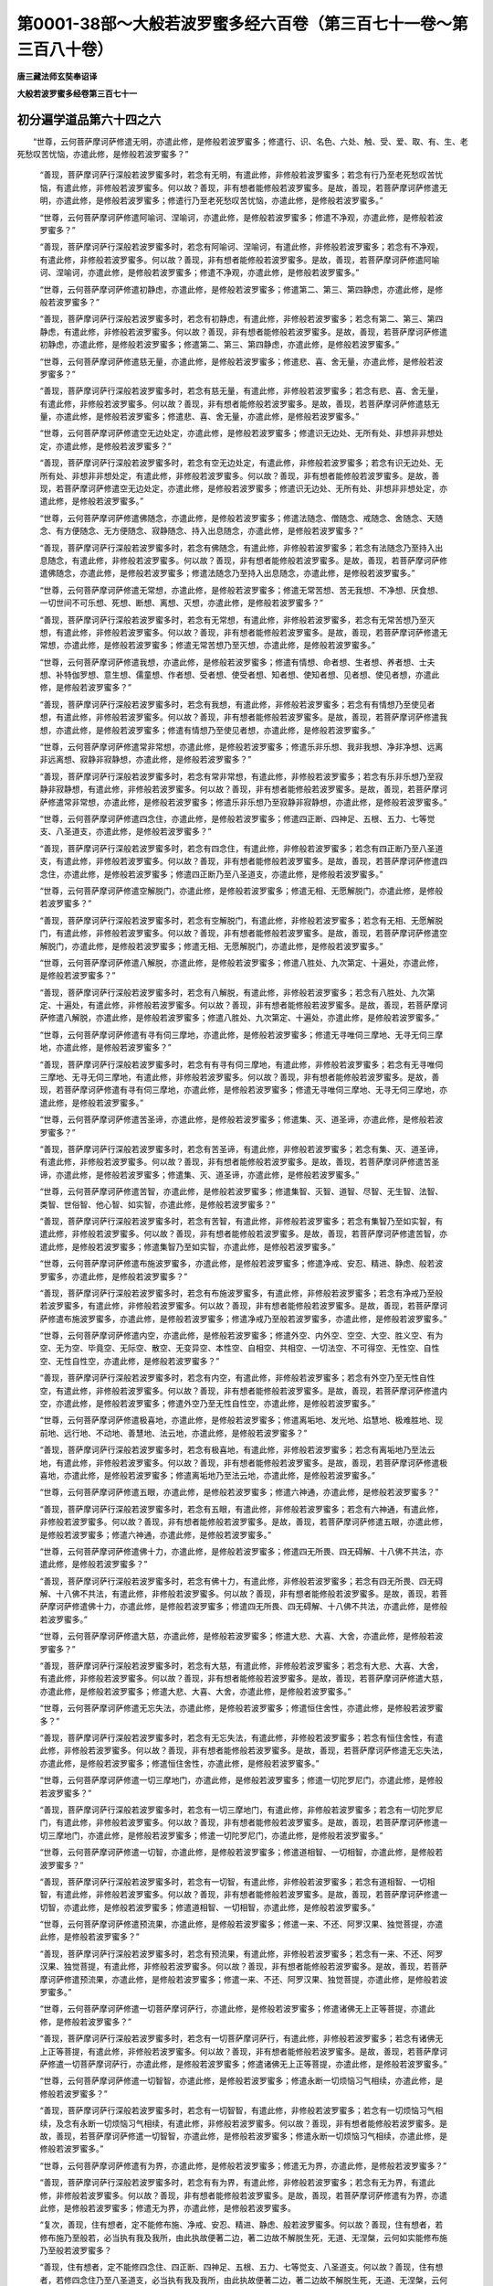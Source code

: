 第0001-38部～大般若波罗蜜多经六百卷（第三百七十一卷～第三百八十卷）
==========================================================================

**唐三藏法师玄奘奉诏译**

**大般若波罗蜜多经卷第三百七十一**

初分遍学道品第六十四之六
------------------------

　　“世尊，云何菩萨摩诃萨修遣无明，亦遣此修，是修般若波罗蜜多；修遣行、识、名色、六处、触、受、爱、取、有、生、老死愁叹苦忧恼，亦遣此修，是修般若波罗蜜多？”

            　　“善现，菩萨摩诃萨行深般若波罗蜜多时，若念有无明，有遣此修，非修般若波罗蜜多；若念有行乃至老死愁叹苦忧恼，有遣此修，非修般若波罗蜜多。何以故？善现，非有想者能修般若波罗蜜多。是故，善现，若菩萨摩诃萨修遣无明，亦遣此修，是修般若波罗蜜多；修遣行乃至老死愁叹苦忧恼，亦遣此修，是修般若波罗蜜多。”

            　　“世尊，云何菩萨摩诃萨修遣阿喻诃、涅喻诃，亦遣此修，是修般若波罗蜜多；修遣不净观，亦遣此修，是修般若波罗蜜多？”

            　　“善现，菩萨摩诃萨行深般若波罗蜜多时，若念有阿喻诃、涅喻诃，有遣此修，非修般若波罗蜜多；若念有不净观，有遣此修，非修般若波罗蜜多。何以故？善现，非有想者能修般若波罗蜜多。是故，善现，若菩萨摩诃萨修遣阿喻诃、涅喻诃，亦遣此修，是修般若波罗蜜多；修遣不净观，亦遣此修，是修般若波罗蜜多。”

            　　“世尊，云何菩萨摩诃萨修遣初静虑，亦遣此修，是修般若波罗蜜多；修遣第二、第三、第四静虑，亦遣此修，是修般若波罗蜜多？”

            　　“善现，菩萨摩诃萨行深般若波罗蜜多时，若念有初静虑，有遣此修，非修般若波罗蜜多；若念有第二、第三、第四静虑，有遣此修，非修般若波罗蜜多。何以故？善现，非有想者能修般若波罗蜜多。是故，善现，若菩萨摩诃萨修遣初静虑，亦遣此修，是修般若波罗蜜多；修遣第二、第三、第四静虑，亦遣此修，是修般若波罗蜜多。”

            　　“世尊，云何菩萨摩诃萨修遣慈无量，亦遣此修，是修般若波罗蜜多；修遣悲、喜、舍无量，亦遣此修，是修般若波罗蜜多？”

            　　“善现，菩萨摩诃萨行深般若波罗蜜多时，若念有慈无量，有遣此修，非修般若波罗蜜多；若念有悲、喜、舍无量，有遣此修，非修般若波罗蜜多。何以故？善现，非有想者能修般若波罗蜜多。是故，善现，若菩萨摩诃萨修遣慈无量，亦遣此修，是修般若波罗蜜多；修遣悲、喜、舍无量，亦遣此修，是修般若波罗蜜多。”

            　　“世尊，云何菩萨摩诃萨修遣空无边处定，亦遣此修，是修般若波罗蜜多；修遣识无边处、无所有处、非想非非想处定，亦遣此修，是修般若波罗蜜多？”

            　　“善现，菩萨摩诃萨行深般若波罗蜜多时，若念有空无边处定，有遣此修，非修般若波罗蜜多；若念有识无边处、无所有处、非想非非想处定，有遣此修，非修般若波罗蜜多。何以故？善现，非有想者能修般若波罗蜜多。是故，善现，若菩萨摩诃萨修遣空无边处定，亦遣此修，是修般若波罗蜜多；修遣识无边处、无所有处、非想非非想处定，亦遣此修，是修般若波罗蜜多。”

            　　“世尊，云何菩萨摩诃萨修遣佛随念，亦遣此修，是修般若波罗蜜多；修遣法随念、僧随念、戒随念、舍随念、天随念、有方便随念、无方便随念、寂静随念、持入出息随念，亦遣此修，是修般若波罗蜜多？”

            　　“善现，菩萨摩诃萨行深般若波罗蜜多时，若念有佛随念，有遣此修，非修般若波罗蜜多；若念有法随念乃至持入出息随念，有遣此修，非修般若波罗蜜多。何以故？善现，非有想者能修般若波罗蜜多。是故，善现，若菩萨摩诃萨修遣佛随念，亦遣此修，是修般若波罗蜜多；修遣法随念乃至持入出息随念，亦遣此修，是修般若波罗蜜多。”

            　　“世尊，云何菩萨摩诃萨修遣无常想，亦遣此修，是修般若波罗蜜多；修遣无常苦想、苦无我想、不净想、厌食想、一切世间不可乐想、死想、断想、离想、灭想，亦遣此修，是修般若波罗蜜多？”

            　　“善现，菩萨摩诃萨行深般若波罗蜜多时，若念有无常想，有遣此修，非修般若波罗蜜多，若念有无常苦想乃至灭想，有遣此修，非修般若波罗蜜多。何以故？善现，非有想者能修般若波罗蜜多。是故，善现，若菩萨摩诃萨修遣无常想，亦遣此修，是修般若波罗蜜多；修遣无常苦想乃至灭想，亦遣此修，是修般若波罗蜜多。”

            　　“世尊，云何菩萨摩诃萨修遣我想，亦遣此修，是修般若波罗蜜多；修遣有情想、命者想、生者想、养者想、士夫想、补特伽罗想、意生想、儒童想、作者想、受者想、使受者想、知者想、使知者想、见者想、使见者想，亦遣此修，是修般若波罗蜜多？”

            　　“善现，菩萨摩诃萨行深般若波罗蜜多时，若念有我想，有遣此修，非修般若波罗蜜多；若念有有情想乃至使见者想，有遣此修，非修般若波罗蜜多。何以故？善现，非有想者能修般若波罗蜜多。是故，善现，若菩萨摩诃萨修遣我想，亦遣此修，是修般若波罗蜜多；修遣有情想乃至使见者想，亦遣此修，是修般若波罗蜜多。”

            　　“世尊，云何菩萨摩诃萨修遣常非常想，亦遣此修，是修般若波罗蜜多；修遣乐非乐想、我非我想、净非净想、远离非远离想、寂静非寂静想，亦遣此修，是修般若波罗蜜多？”

            　　“善现，菩萨摩诃萨行深般若波罗蜜多时，若念有常非常想，有遣此修，非修般若波罗蜜多；若念有乐非乐想乃至寂静非寂静想，有遣此修，非修般若波罗蜜多。何以故？善现，非有想者能修般若波罗蜜多。是故，善现，若菩萨摩诃萨修遣常非常想，亦遣此修，是修般若波罗蜜多；修遣乐非乐想乃至寂静非寂静想，亦遣此修，是修般若波罗蜜多。”

            　　“世尊，云何菩萨摩诃萨修遣四念住，亦遣此修，是修般若波罗蜜多；修遣四正断、四神足、五根、五力、七等觉支、八圣道支，亦遣此修，是修般若波罗蜜多？”

            　　“善现，菩萨摩诃萨行深般若波罗蜜多时，若念有四念住，有遣此修，非修般若波罗蜜多；若念有四正断乃至八圣道支，有遣此修，非修般若波罗蜜多。何以故？善现，非有想者能修般若波罗蜜多。是故，善现，若菩萨摩诃萨修遣四念住，亦遣此修，是修般若波罗蜜多；修遣四正断乃至八圣道支，亦遣此修，是修般若波罗蜜多。”

            　　“世尊，云何菩萨摩诃萨修遣空解脱门，亦遣此修，是修般若波罗蜜多；修遣无相、无愿解脱门，亦遣此修，是修般若波罗蜜多？”

            　　“善现，菩萨摩诃萨行深般若波罗蜜多时，若念有空解脱门，有遣此修，非修般若波罗蜜多；若念有无相、无愿解脱门，有遣此修，非修般若波罗蜜多。何以故？善现，非有想者能修般若波罗蜜多。是故，善现，若菩萨摩诃萨修遣空解脱门，亦遣此修，是修般若波罗蜜多；修遣无相、无愿解脱门，亦遣此修，是修般若波罗蜜多。”

            　　“世尊，云何菩萨摩诃萨修遣八解脱，亦遣此修，是修般若波罗蜜多；修遣八胜处、九次第定、十遍处，亦遣此修，是修般若波罗蜜多？”

            　　“善现，菩萨摩诃萨行深般若波罗蜜多时，若念有八解脱，有遣此修，非修般若波罗蜜多；若念有八胜处、九次第定、十遍处，有遣此修，非修般若波罗蜜多。何以故？善现，非有想者能修般若波罗蜜多。是故，善现，若菩萨摩诃萨修遣八解脱，亦遣此修，是修般若波罗蜜多；修遣八胜处、九次第定、十遍处，亦遣此修，是修般若波罗蜜多。”

            　　“世尊，云何菩萨摩诃萨修遣有寻有伺三摩地，亦遣此修，是修般若波罗蜜多；修遣无寻唯伺三摩地、无寻无伺三摩地，亦遣此修，是修般若波罗蜜多？”

            　　“善现，菩萨摩诃萨行深般若波罗蜜多时，若念有有寻有伺三摩地，有遣此修，非修般若波罗蜜多；若念有无寻唯伺三摩地、无寻无伺三摩地，有遣此修，非修般若波罗蜜多。何以故？善现，非有想者能修般若波罗蜜多。是故，善现，若菩萨摩诃萨修遣有寻有伺三摩地，亦遣此修，是修般若波罗蜜多；修遣无寻唯伺三摩地、无寻无伺三摩地，亦遣此修，是修般若波罗蜜多。”

            　　“世尊，云何菩萨摩诃萨修遣苦圣谛，亦遣此修，是修般若波罗蜜多；修遣集、灭、道圣谛，亦遣此修，是修般若波罗蜜多？”

            　　“善现，菩萨摩诃萨行深般若波罗蜜多时，若念有苦圣谛，有遣此修，非修般若波罗蜜多；若念有集、灭、道圣谛，有遣此修，非修般若波罗蜜多。何以故？善现，非有想者能修般若波罗蜜多。是故，善现，若菩萨摩诃萨修遣苦圣谛，亦遣此修，是修般若波罗蜜多；修遣集、灭、道圣谛，亦遣此修，是修般若波罗蜜多。”

            　　“世尊，云何菩萨摩诃萨修遣苦智，亦遣此修，是修般若波罗蜜多；修遣集智、灭智、道智、尽智、无生智、法智、类智、世俗智、他心智、如实智，亦遣此修，是修般若波罗蜜多？”

            　　“善现，菩萨摩诃萨行深般若波罗蜜多时，若念有苦智，有遣此修，非修般若波罗蜜多；若念有集智乃至如实智，有遣此修，非修般若波罗蜜多。何以故？善现，非有想者能修般若波罗蜜多。是故，善现，若菩萨摩诃萨修遣苦智，亦遣此修，是修般若波罗蜜多；修遣集智乃至如实智，亦遣此修，是修般若波罗蜜多。”

            　　“世尊，云何菩萨摩诃萨修遣布施波罗蜜多，亦遣此修，是修般若波罗蜜多；修遣净戒、安忍、精进、静虑、般若波罗蜜多，亦遣此修，是修般若波罗蜜多？”

            　　“善现，菩萨摩诃萨行深般若波罗蜜多时，若念有布施波罗蜜多，有遣此修，非修般若波罗蜜多；若念有净戒乃至般若波罗蜜多，有遣此修，非修般若波罗蜜多。何以故？善现，非有想者能修般若波罗蜜多。是故，善现，若菩萨摩诃萨修遣布施波罗蜜多，亦遣此修，是修般若波罗蜜多；修遣净戒乃至般若波罗蜜多，亦遣此修，是修般若波罗蜜多。”

            　　“世尊，云何菩萨摩诃萨修遣内空，亦遣此修，是修般若波罗蜜多；修遣外空、内外空、空空、大空、胜义空、有为空、无为空、毕竟空、无际空、散空、无变异空、本性空、自相空、共相空、一切法空、不可得空、无性空、自性空、无性自性空，亦遣此修，是修般若波罗蜜多？”

            　　“善现，菩萨摩诃萨行深般若波罗蜜多时，若念有内空，有遣此修，非修般若波罗蜜多；若念有外空乃至无性自性空，有遣此修，非修般若波罗蜜多。何以故？善现，非有想者能修般若波罗蜜多。是故，善现，若菩萨摩诃萨修遣内空，亦遣此修，是修般若波罗蜜多；修遣外空乃至无性自性空，亦遣此修，是修般若波罗蜜多。”

            　　“世尊，云何菩萨摩诃萨修遣极喜地，亦遣此修，是修般若波罗蜜多；修遣离垢地、发光地、焰慧地、极难胜地、现前地、远行地、不动地、善慧地、法云地，亦遣此修，是修般若波罗蜜多？”

            　　“善现，菩萨摩诃萨行深般若波罗蜜多时，若念有极喜地，有遣此修，非修般若波罗蜜多；若念有离垢地乃至法云地，有遣此修，非修般若波罗蜜多。何以故？善现，非有想者能修般若波罗蜜多。是故，善现，若菩萨摩诃萨修遣极喜地，亦遣此修，是修般若波罗蜜多；修遣离垢地乃至法云地，亦遣此修，是修般若波罗蜜多。”

            　　“世尊，云何菩萨摩诃萨修遣五眼，亦遣此修，是修般若波罗蜜多；修遣六神通，亦遣此修，是修般若波罗蜜多？”

            　　“善现，菩萨摩诃萨行深般若波罗蜜多时，若念有五眼，有遣此修，非修般若波罗蜜多；若念有六神通，有遣此修，非修般若波罗蜜多。何以故？善现，非有想者能修般若波罗蜜多。是故，善现，若菩萨摩诃萨修遣五眼，亦遣此修，是修般若波罗蜜多；修遣六神通，亦遣此修，是修般若波罗蜜多。”

            　　“世尊，云何菩萨摩诃萨修遣佛十力，亦遣此修，是修般若波罗蜜多；修遣四无所畏、四无碍解、十八佛不共法，亦遣此修，是修般若波罗蜜多？”

            　　“善现，菩萨摩诃萨行深般若波罗蜜多时，若念有佛十力，有遣此修，非修般若波罗蜜多；若念有四无所畏、四无碍解、十八佛不共法，有遣此修，非修般若波罗蜜多。何以故？善现，非有想者能修般若波罗蜜多。是故，善现，若菩萨摩诃萨修遣佛十力，亦遣此修，是修般若波罗蜜多；修遣四无所畏、四无碍解、十八佛不共法，亦遣此修，是修般若波罗蜜多。”

            　　“世尊，云何菩萨摩诃萨修遣大慈，亦遣此修，是修般若波罗蜜多；修遣大悲、大喜、大舍，亦遣此修，是修般若波罗蜜多？”

            　　“善现，菩萨摩诃萨行深般若波罗蜜多时，若念有大慈，有遣此修，非修般若波罗蜜多；若念有大悲、大喜、大舍，有遣此修，非修般若波罗蜜多。何以故？善现，非有想者能修般若波罗蜜多。是故，善现，若菩萨摩诃萨修遣大慈，亦遣此修，是修般若波罗蜜多；修遣大悲、大喜、大舍，亦遣此修，是修般若波罗蜜多。”

            　　“世尊，云何菩萨摩诃萨修遣无忘失法，亦遣此修，是修般若波罗蜜多；修遣恒住舍性，亦遣此修，是修般若波罗蜜多？”

            　　“善现，菩萨摩诃萨行深般若波罗蜜多时，若念有无忘失法，有遣此修，非修般若波罗蜜多；若念有恒住舍性，有遣此修，非修般若波罗蜜多。何以故？善现，非有想者能修般若波罗蜜多。是故，善现，若菩萨摩诃萨修遣无忘失法，亦遣此修，是修般若波罗蜜多；修遣恒住舍性，亦遣此修，是修般若波罗蜜多。”

            　　“世尊，云何菩萨摩诃萨修遣一切三摩地门，亦遣此修，是修般若波罗蜜多；修遣一切陀罗尼门，亦遣此修，是修般若波罗蜜多？”

            　　“善现，菩萨摩诃萨行深般若波罗蜜多时，若念有一切三摩地门，有遣此修，非修般若波罗蜜多；若念有一切陀罗尼门，有遣此修，非修般若波罗蜜多。何以故？善现，非有想者能修般若波罗蜜多。是故，善现，若菩萨摩诃萨修遣一切三摩地门，亦遣此修，是修般若波罗蜜多；修遣一切陀罗尼门，亦遣此修，是修般若波罗蜜多。”

            　　“世尊，云何菩萨摩诃萨修遣一切智，亦遣此修，是修般若波罗蜜多；修遣道相智、一切相智，亦遣此修，是修般若波罗蜜多？”

            　　“善现，菩萨摩诃萨行深般若波罗蜜多时，若念有一切智，有遣此修，非修般若波罗蜜多；若念有道相智、一切相智，有遣此修，非修般若波罗蜜多。何以故？善现，非有想者能修般若波罗蜜多。是故，善现，若菩萨摩诃萨修遣一切智，亦遣此修，是修般若波罗蜜多；修遣道相智、一切相智，亦遣此修，是修般若波罗蜜多。”

            　　“世尊，云何菩萨摩诃萨修遣预流果，亦遣此修，是修般若波罗蜜多；修遣一来、不还、阿罗汉果、独觉菩提，亦遣此修，是修般若波罗蜜多？”

            　　“善现，菩萨摩诃萨行深般若波罗蜜多时，若念有预流果，有遣此修，非修般若波罗蜜多；若念有一来、不还、阿罗汉果、独觉菩提，有遣此修，非修般若波罗蜜多。何以故？善现，非有想者能修般若波罗蜜多。是故，善现，若菩萨摩诃萨修遣预流果，亦遣此修，是修般若波罗蜜多；修遣一来、不还、阿罗汉果、独觉菩提，亦遣此修，是修般若波罗蜜多。”

            　　“世尊，云何菩萨摩诃萨修遣一切菩萨摩诃萨行，亦遣此修，是修般若波罗蜜多；修遣诸佛无上正等菩提，亦遣此修，是修般若波罗蜜多？”

            　　“善现，菩萨摩诃萨行深般若波罗蜜多时，若念有一切菩萨摩诃萨行，有遣此修，非修般若波罗蜜多；若念有诸佛无上正等菩提，有遣此修，非修般若波罗蜜多。何以故？善现，非有想者能修般若波罗蜜多。是故，善现，若菩萨摩诃萨修遣一切菩萨摩诃萨行，亦遣此修，是修般若波罗蜜多；修遣诸佛无上正等菩提，亦遣此修，是修般若波罗蜜多。”

            　　“世尊，云何菩萨摩诃萨修遣一切智智，亦遣此修，是修般若波罗蜜多；修遣永断一切烦恼习气相续，亦遣此修，是修般若波罗蜜多？”

            　　“善现，菩萨摩诃萨行深般若波罗蜜多时，若念有一切智智，有遣此修，非修般若波罗蜜多；若念有一切烦恼习气相续，及念有永断一切烦恼习气相续，有遣此修，非修般若波罗蜜多。何以故？善现，非有想者能修般若波罗蜜多。是故，善现，若菩萨摩诃萨修遣一切智智，亦遣此修，是修般若波罗蜜多；修遣永断一切烦恼习气相续，亦遣此修，是修般若波罗蜜多。”

            　　“世尊，云何菩萨摩诃萨修遣有为界，亦遣此修，是修般若波罗蜜多；修遣无为界，亦遣此修，是修般若波罗蜜多？”

            　　“善现，菩萨摩诃萨行深般若波罗蜜多时，若念有有为界，有遣此修，非修般若波罗蜜多；若念有无为界，有遣此修，非修般若波罗蜜多。何以故？善现，非有想者能修般若波罗蜜多。是故，善现，若菩萨摩诃萨修遣有为界，亦遣此修，是修般若波罗蜜多；修遣无为界，亦遣此修，是修般若波罗蜜多。

            　　“复次，善现，住有想者，定不能修布施、净戒、安忍、精进、静虑、般若波罗蜜多。何以故？善现，住有想者，若修布施乃至般若，必当执有我及我所，由此执故便著二边，著二边故不解脱生死，无道、无涅槃，云何如实能修布施乃至般若波罗蜜多？

            　　“善现，住有想者，定不能修四念住、四正断、四神足、五根、五力、七等觉支、八圣道支。何以故？善现，住有想者，若修四念住乃至八圣道支，必当执有我及我所，由此执故便著二边，著二边故不解脱生死，无道、无涅槃，云何如实能修四念住乃至八圣道支？

            　　“善现，住有想者，定不能住内空、外空、内外空、空空、大空、胜义空、有为空、无为空、毕竟空、无际空、散空、无变异空、本性空、自相空、共相空、一切法空、不可得空、无性空、自性空、无性自性空。何以故？善现，住有想者，若住内空乃至无性自性空，必当执有我及我所，由此执故便著二边，著二边故不解脱生死，无道、无涅槃，云何如实能住内空乃至无性自性空？

            　　“善现，住有想者，定不能住真如、法界、法性、不虚妄性、不变异性、平等性、离生性、法定、法住、实际、虚空界、不思议界。何以故？善现，住有想者，若住真如乃至不思议界，必当执有我及我所，由此执故便著二边，著二边故不解脱生死，无道、无涅槃，云何如实能住真如乃至不思议界？

            　　“善现，住有想者，定不能住苦圣谛、集、灭、道圣谛。何以故？善现，住有想者，必当执有我及我所，由此执故便著二边，著二边故不解脱生死，无道、无涅槃，云何如实能住苦圣谛、集、灭、道圣谛？

            　　“善现，住有想者，定不能修空解脱门、无相、无愿解脱门。何以故？善现，住有想者，必当执有我及我所，由此执故便著二边，著二边故不解脱生死，无道、无涅槃，云何如实能修空解脱门、无相、无愿解脱门？

            　　“善现，住有想者，定不能修殊胜四静虑、四无量、四无色定。何以故？善现，住有想者，必当执有我及我所，由此执故便著二边，著二边故不解脱生死，无道、无涅槃，云何如实能修殊胜四静虑、四无量、四无色定？

            　　“善现，住有想者，定不能修八解脱、八胜处、九次第定、十遍处。何以故？善现，住有想者，必当执有我及我所，由此执故便著二边，著二边故不解脱生死，无道、无涅槃，云何如实能修八解脱、八胜处、九次第定、十遍处？

            　　“善现，住有想者，定不能修一切三摩地门、一切陀罗尼门。何以故？善现，住有想者，必当执有我及我所，由此执故便著二边，著二边故不解脱生死，无道、无涅槃，云何如实能修一切三摩地门、一切陀罗尼门？

            　　“善现，住有想者，定不能修极喜地、离垢地、发光地、焰慧地、极难胜地、现前地、远行地、不动地、善慧地、法云地。何以故？善现，住有想者，必当执有我及我所，由此执故便著二边，著二边故不解脱生死，无道、无涅槃，云何如实能修极喜地乃至法云地？

            　　“善现，住有想者，定不能修五眼、六神通。何以故？善现，住有想者，必当执有我及我所，由此执故便著二边，著二边故不解脱生死，无道、无涅槃，云何如实能修五眼、六神通？

            　　“善现，住有想者，定不能修佛十力、四无所畏、四无碍解、十八佛不共法。何以故？善现，住有想者，必当执有我及我所，由此执故便著二边，著二边故不解脱生死，无道、无涅槃，云何如实能修佛十力、四无所畏、四无碍解、十八佛不共法？

            　　“善现，住有想者，定不能修大慈、大悲、大喜、大舍。何以故？善现，住有想者，必当执有我及我所，由此执故便著二边，著二边故不解脱生死，无道、无涅槃，云何如实能修大慈、大悲、大喜、大舍？

            　　“善现，住有想者，定不能修无忘失法、恒住舍性。何以故？善现，住有想者，必当执有我及我所，由此执故便著二边，著二边故不解脱生死，无道、无涅槃，云何如实能修无忘失法、恒住舍性？

            　　“善现，住有想者，定不能修一切智、道相智、一切相智。何以故？善现，住有想者，必当执有我及我所，由此执故便著二边，著二边故不解脱生死，无道、无涅槃，云何如实能修一切智、道相智、一切相智？”

　　尔时，具寿善现白佛言：“世尊，何等是有？何等是非有？”

            　　佛言：“善现，二是有，不二是非有。”

            　　“世尊，云何为二？云何为不二？”

            　　“善现，色想为二，色想空为不二；受、想、行、识想为二，受、想、行、识想空为不二。

            　　“善现，眼处想为二，眼处想空为不二；耳、鼻、舌、身、意处想为二，耳、鼻、舌：身、意处想空为不二。

            　　“善现，色处想为二，色处想空为不二；声、香、味、触、法处想为二，声、香、味、触、法处想空为不二。

            　　“善现，眼界想为二，眼界想空为不二；耳、鼻、舌、身、意界想为二，耳、鼻、舌、身、意界想空为不二。

            　　“善现，色界想为二，色界想空为不二；声、香、味、触、法界想为二，声、香、味、触、法界想空为不二。

            　　“善现，眼识界想为二，眼识界想空为不二；耳、鼻、舌、身、意识界想为二，耳、鼻、舌、身、意识界想空为不二。

            　　“善现，眼触想为二，眼触想空为不二；耳、鼻、舌、身、意触想为二，耳、鼻、舌、身、意触想空为不二。

            　　“善现，眼触为缘所生诸受想为二，眼触为缘所生诸受想空为不二；耳、鼻、舌、身、意触为缘所生诸受想为二，耳、鼻、舌、身、意触为缘所生诸受想空为不二。

            　　“善现，地界想为二，地界想空为不二；水、火、风、空、识界想为二，水、火、风、空、识界想空为不二。

            　　“善现，因缘想为二，因缘想空为不二；等无间缘、所缘缘、增上缘想为二，等无间缘、所缘缘、增上缘想空为不二。

            　　“善现，无明想为二，无明想空为不二；行、识、名色、六处、触、受、爱、取、有、生、老死愁叹苦忧恼想为二，行乃至老死愁叹苦忧恼想空为不二。

            　　“善现，布施波罗蜜多想为二，布施波罗蜜多想空为不二；净戒、安忍、精进、静虑、般若波罗蜜多想为二，净戒乃至般若波罗蜜多想空为不二。

            　　“善现，内空想为二，内空想空为不二；外空、内外空、空空、大空、胜义空、有为空、无为空、毕竟空、无际空、散空、无变异空、本性空、自相空、共相空、一切法空、不可得空、无性空、自性空、无性自性空想为二，外空乃至无性自性空想空为不二。

            　　“善现，四念住想为二，四念住想空为不二；四正断、四神足、五根、五力、七等觉支、八圣道支想为二，四正断乃至八圣道支想空为不二。

            　　“善现，苦圣谛想为二，苦圣谛想空为不二；集、灭、道圣谛想为二，集、灭、道圣谛想空为不二。

            　　“善现，四静虑想为二，四静虑想空为不二；四无量、四无色定想为二，四无量、四无色定想空为不二。

            　　“善现，八解脱想为二，八解脱想空为不二；八胜处、九次第定、十遍处想为二，八胜处、九次第定、十遍处想空为不二。

            　　“善现，一切三摩地门想为二，一切三摩地门想空为不二；一切陀罗尼门想为二，一切陀罗尼门想空为不二。

            　　“善现，空解脱门想为二，空解脱门想空为不二；无相、无愿解脱门想为二，无相、无愿解脱门想空为不二。

            　　“善现，极喜地想为二，极喜地想空为不二；离垢地、发光地、焰慧地、极难胜地、现前地、远行地、不动地、善慧地、法云地想为二，离垢地乃至法云地想空为不二。

            　　“善现，五眼想为二，五眼想空为不二；六神通想为二，六神通想空为不二。

            　　“善现，佛十力想为二，佛十力想空为不二；四无所畏、四无碍解、十八佛不共法想为二，四无所畏、四无碍解、十八佛不共法想空为不二。

            　　“善现，大慈想为二，大慈想空为不二；大悲、大喜、大舍想为二，大悲、大喜、大舍想空为不二。

            　　“善现，无忘失法想为二，无忘失法想空为不二；恒住舍性想为二，恒住舍性想空为不二。

            　　“善现，一切智想为二，一切智想空为不二；道相智、一切相智想为二，道相智、一切相智想空为不二。

            　　“善现，预流想为二，预流想空为不二；一来、不还、阿罗汉、独觉想为二，一来、不还、阿罗汉、独觉想空为不二。

            　　“善现，预流果想为二，预流果想空为不二；一来、不还、阿罗汉果、独觉菩提想为二，一来、不还、阿罗汉果、独觉菩提想空为不二。

            　　“善现，菩萨摩诃萨想为二，菩萨摩诃萨想空为不二；如来、应、正等觉想为二，如来、应、正等觉想空为不二。

            　　“善现，菩萨摩诃萨行想为二，菩萨摩诃萨行想空为不二；无上正等菩提想为二，无上正等菩提想空为不二。

            　　“善现，有为界想为二，有为界想空为不二；无为界想为二，无为界想空为不二。

            　　“善现，乃至一切想皆为二，乃至一切二皆是有，乃至一切有皆有生死，有生死者不能解脱生老病死愁叹苦忧恼。

            　　“善现，诸想空者皆为无二，诸无二者皆是非有，诸非有者皆无生死，无生死者则能解脱生老病死愁叹苦忧恼。

**大般若波罗蜜多经卷第三百七十二**

初分遍学道品第六十四之七
------------------------

　　“善现，由此因缘，当知一切有二想者，定无布施波罗蜜多，亦无净戒波罗蜜多，亦无安忍波罗蜜多，亦无精进波罗蜜多，亦无静虑波罗蜜多，亦无般若波罗蜜多，无道、无果亦无现观，下至顺忍彼尚非有，况有色遍知？况有受、想、行、识遍知？况有眼处遍知？况有耳、鼻、舌、身、意处遍知？况有色处遍知？况有声、香、味、触、法处遍知？况有眼界遍知？况有耳、鼻、舌、身、意界遍知？况有色界遍知？况有声、香、味、触、法界遍知？况有眼识界遍知？况有耳、鼻、舌、身、意识界遍知？况有眼触遍知？况有耳、鼻、舌、身、意触遍知？况有眼触为缘所生诸受遍知？况有耳、鼻、舌、身、意触为缘所生诸受遍知？况有地界遍知？况有水、火、风、空、识界遍知？况有因缘遍知？况有等无间缘、所缘缘、增上缘遍知？况有无明遍知？况有行、识、名色、六处、触、受、爱、取、有、生、老死愁叹苦忧恼遍知？况有布施波罗蜜多遍知？况有净戒、安忍、精进、静虑、般若波罗蜜多遍知？况有内空遍知？况有外空、内外空、空空、大空、胜义空、有为空、无为空、毕竟空、无际空、散空、无变异空、本性空、自相空、共相空、一切法空、不可得空、无性空、自性空、无性自性空遍知？况有四念住遍知？况有四正断、四神足、五根、五力、七等觉支、八圣道支遍知？况有苦圣谛遍知？况有集、灭、道圣谛遍知？况有四静虑遍知？况有四无量、四无色定遍知？况有八解脱遍知？况有八胜处、九次第定、十遍处遍知？况有一切三摩地门遍知？况有一切陀罗尼门遍知？况有空解脱门遍知？况有无相、无愿解脱门遍知？况有极喜地遍知？况有离垢地、发光地、焰慧地、极难胜地、现前地、远行地、不动地、善慧地、法云地遍知？况有五眼遍知？况有六神通遍知？况有佛十力遍知？况有四无所畏、四无碍解、十八佛不共法遍知？况有大慈遍知？况有大悲、大喜、大舍遍知？况有无忘失法遍知？况有恒住舍性遍知？况有一切智遍知？况有道相智、一切相智遍知？况有预流果遍知？况有一来、不还、阿罗汉果、独觉菩提遍知？况有一切菩萨摩诃萨行遍知？况有诸佛无上正等菩提遍知？彼尚不能修诸圣道，况得预流、一来、不还、阿罗汉果、独觉菩提？况复能得一切智智，及能永断一切烦恼习气相续？”

初分三渐次品第六十五之一
------------------------

　　尔时，具寿善现白佛言：“世尊，住有想者，若无顺忍，无道、无果亦无现观；住无想者，岂有顺忍、若净观地、若种性地、若第八地、若见地、若薄地、若离欲地、若已办地、若独觉地、若菩萨地、若如来地，若修圣道因修圣道断诸烦恼，或声闻相应、或独觉相应？由斯烦恼所覆障故，诸菩萨摩诃萨岂能入菩萨正性离生？若不能入菩萨正性离生，岂能证得一切相智？若不能证得一切相智，岂能永断一切烦恼习气相续？世尊，若一切法都无所有、无生无灭、无染无净，如是诸法既都不生，岂能证得一切智智？”

            　　佛言：“善现，如是，如是，如汝所说，住无想者，亦无顺忍、无净观地、无种性地、无第八地、无见地、无薄地、无离欲地、无已办地、无独觉地、无菩萨地、无如来地，无修圣道因修圣道断诸烦恼，或声闻相应、或独觉相应。由斯烦恼所覆障故，诸菩萨摩诃萨应不能入菩萨正性离生；若不能入菩萨正性离生，应不能证得一切相智；若不能证得一切相智，应不能永断一切烦恼习气相续。善现，若一切法都无所有、无生无灭、无染无净，如是诸法既都不生，何能证得一切智智？”

　　具寿善现白佛言：“世尊，菩萨摩诃萨行深般若波罗蜜多时，为有有想，有无想不？为有色想，有受、想、行、识想不？为有眼处想，有耳、鼻、舌、身、意处想不？为有色处想，有声、香、味、触、法处想不？为有眼界想，有耳、鼻、舌、身、意界想不？为有色界想，有声、香、味、触、法界想不？为有眼识界想，有耳、鼻、舌、身、意识界想不？为有眼触想，有耳、鼻、舌、身、意触想不？为有眼触为缘所生诸受想，有耳、鼻、舌、身、意触为缘所生诸受想不？为有地界想，有水、火、风、空、识界想不？为有因缘想，有等无间缘、所缘缘、增上缘想不？为有贪想，有瞋、痴想不？为有无明想，有行、识、名色、六处、触、受、爱、取、有、生、老死愁叹苦忧恼想不？为有布施波罗蜜多想，有净戒、安忍、精进、静虑、般若波罗蜜多想不？为有内空想，有外空、内外空、空空、大空、胜义空、有为空、无为空、毕竟空、无际空、散空、无变异空、本性空、自相空、共相空、一切法空、不可得空、无性空、自性空、无性自性空想不？为有四念住想，有四正断、四神足、五根、五力、七等觉支、八圣道支想不？为有苦圣谛想，有集、灭、道圣谛想不？为有四静虑想，有四无量、四无色定想不？为有八解脱想，有八胜处、九次第定、十遍处想不？为有三摩地门想，有陀罗尼门想不？为有空解脱门想，有无相、无愿解脱门想不？为有极喜地想，有离垢地、发光地、焰慧地、极难胜地、现前地、远行地、不动地、善慧地、法云地想不？为有五眼想，有六神通想不？为有佛十力想，有四无所畏、四无碍解、十八佛不共法想不？为有大慈想，有大悲、大喜、大舍想不？为有无忘失法想，有恒住舍性想不？为有一切智想，有道相智、一切相智想不？为有预流果想，有一来、不还、阿罗汉果、独觉菩提想不？为有菩萨摩诃萨行想，有诸佛无上正等菩提想不？为有一切智智想不？为有永断一切烦恼习气相续想不？

            　　“为有色想，有色断想不？为有受、想、行、识想，有受、想、行、识断想不？为有眼处想，有眼处断想不？为有耳、鼻、舌、身、意处想，有耳、鼻、舌、身、意处断想不？为有色处想，有色处断想不？为有声、香、味、触、法处想，有声、香、味、触、法处断想不？为有眼界想，有眼界断想不？为有耳、鼻、舌、身、意界想，有耳、鼻、舌、身、意界断想不？为有色界想，有色界断想不？为有声、香、味、触、法界想，有声、香、味、触、法界断想不？为有眼识界想，有眼识界断想不？为有耳、鼻、舌、身、意识界想，有耳、鼻、舌、身、意识界断想不？为有眼触想，有眼触断想不？为有耳、鼻、舌、身、意触想，有耳、鼻、舌、身、意触断想不？为有眼触为缘所生诸受想，有眼触为缘所生诸受断想不？为有耳、鼻、舌、身、意触为缘所生诸受想，有耳、鼻、舌、身、意触为缘所生诸受断想不？为有地界想，有地界断想不？为有水、火、风、空、识界想，有水、火、风、空、识界断想不？为有因缘想，有因缘断想不？为有等无间缘、所缘缘、增上缘想，有等无间缘、所缘缘、增上缘断想不？为有贪想，有贪断想不？为有瞋、痴想，有瞋、痴断想不？为有无明想，有无明断想不？为有行、识、名色、六处、触、受、爱、取、有、生、老死愁叹苦忧恼想，有行乃至老死愁叹苦忧恼断想不？为有布施波罗蜜多想，有布施波罗蜜多断想不？为有净戒、安忍、精进、静虑、般若波罗蜜多想，有净戒乃至般若波罗蜜多断想不？为有内空想，有内空断想不？为有外空、内外空、空空、大空、胜义空、有为空、无为空、毕竟空、无际空、散空、无变异空、本性空、自相空、共相空、一切法空、不可得空、无性空、自性空、无性自性空想，有外空乃至无性自性空断想不？为有四念住想，有四念住断想不？为有四正断、四神足、五根、五力、七等觉支、八圣道支想，有四正断乃至八圣道支断想不？为有苦圣谛想，有苦圣谛断想不？为有集、灭、道圣谛想，有集、灭、道圣谛断想不？为有四静虑想，有四静虑断想不？为有四无量、四无色定想，有四无量、四无色定断想不？为有八解脱想，有八解脱断想不？为有八胜处、九次第定、十遍处想，有八胜处、九次第定、十遍处断想不？为有三摩地门想，有三摩地门断想不？为有陀罗尼门想，有陀罗尼门断想不？为有空解脱门想，有空解脱门断想不？为有无相、无愿解脱门想，有无相、无愿解脱门断想不？为有极喜地想，有极喜地断想不？为有离垢地、发光地、焰慧地、极难胜地、现前地、远行地、不动地、善慧地、法云地想，有离垢地乃至法云地断想不？为有五眼想，有五眼断想不？为有六神通想，有六神通断想不？为有佛十力想，有佛十力断想不？为有四无所畏、四无碍解、十八佛不共法想，有四无所畏、四无碍解、十八佛不共法断想不？为有大慈想，有大慈断想不？为有大悲、大喜、大舍想，有大悲、大喜、大舍断想不？为有无忘失法想，有无忘失法断想不？为有恒住舍性想，有恒住舍性断想不？为有一切智想，有一切智断想不？为有道相智、一切相智想，有道相智、一切相智断想不？为有预流果想，有预流果断想不？为有一来、不还、阿罗汉果、独觉菩提想，有一来、不还、阿罗汉果、独觉菩提断想不？为有菩萨摩诃萨行想，有菩萨摩诃萨行断想不？为有诸佛无上正等菩提想，有诸佛无上正等菩提断想不？为有一切智智想，有一切智智断想不？为有所断一切烦恼习气相续想，有所断一切烦恼习气相续断想不？”

            　　佛言：“善现，菩萨摩诃萨行深般若波罗蜜多时，于一切法皆无有想亦无无想。善现，若无有想亦无无想，当知即是菩萨顺忍；若无有想亦无无想，即是修道；若无有想亦无无想，即是得果。善现当知，无性即是菩萨摩诃萨道，无性即是菩萨摩诃萨现观。善现，由此因缘，应知一切法皆以无性为其自性。”

　　具寿善现白佛言：“世尊，若一切法皆以无性为自性者，云何如来于一切法无性为性现等正觉，现等觉已于一切法及诸境界皆得自在？”

            　　佛言：“善现，如是，如是，一切法皆以无性为自性。我本修学菩萨道时，无倒修行布施、净戒、安忍、精进、静虑、般若波罗蜜多，离欲恶不善法，有寻有伺，离生喜乐，入初静虑具足住；寻伺寂静，内等净，心一趣性，无寻无伺，定生喜乐，入第二静虑具足住；离喜住舍，正念正知，身受乐圣说应舍，入第三静虑具足住；断乐断苦，先喜忧没，不苦不乐，舍念清净，入第四静虑具足住。我于尔时，于诸静虑及静虑支，虽善取相而无所执，于诸静虑及静虑支都无味著，于诸静虑及静虑支都无所得。我于尔时于诸静虑以清净行相无所分别具足安住。我于尔时于诸静虑及静虑支善淳熟已，令心发起神境智证通，亦令心发起天耳智证通，亦令心发起他心智证通，亦令心发起宿住随念智证通，亦令心发起天眼智证通。我于尔时于所发起诸智证通，虽善取相而无所执，于所发起诸智证通都无味著，于所发起诸智证通都无所得。我于尔时于所发起诸智证通，以如虚空见无所分别具足安住。

            　　“善现，我于尔时以一刹那相应妙慧，证得无上正等菩提，谓现等觉是苦圣谛、是集圣谛、是灭圣谛、是道圣谛都无所有，成就十力、四无所畏、四无碍解、大慈大悲大喜大舍、十八佛不共法等无边功德，安立三聚有情差别，随其所应方便教导，令获殊胜利益安乐。”

　　具寿善现白佛言：“世尊，云何如来、应、正等觉能起无性为自性四静虑，能发无性为自性五神通，能证无性为自性无上正等菩提，能立无性为自性有情作三聚已，随其所应方便教导，令获殊胜利益安乐？”

            　　佛言：“善现，若诸欲恶不善法等有少自性或复他性为自性者，我本修行菩萨行时，不应通达一切欲恶不善法等皆以无性为自性已，能入初静虑具足住，能入第二、第三、第四静虑具足住。以诸欲恶不善法等无自他性，但以无性为自性故，我本修行菩萨行时，通达欲恶不善法等皆以无性为自性已，能离欲恶不善法，有寻有伺，离生喜乐，入初静虑具足住；寻伺寂静，内等净，心一趣性，无寻无伺，定生喜乐，入第二静虑具足住；离喜住舍，正念正知，身受乐圣说应舍，入第三静虑具足住；断乐断苦，先喜忧没，不苦不乐，舍念清净，入第四静虑具足住。

            　　“善现，若诸神通有少自性或复他性为自性者，我本修行菩萨行时，不应通达一切神通皆以无性为自性已，发起种种自在神通；以诸神通无自他性，但以无性为自性故，我本修行菩萨行时，通达神通皆以无性为自性已，能令心发起神境智证通，亦令心发起天耳、他心、宿住随念、天眼智证通，于诸境界自在无碍。

            　　“善现，若佛无上正等菩提有少自性或复他性为自性者，我本修行菩萨行时，不应通达诸佛无上正等菩提皆以无性为自性已，证得无上正等菩提；以佛无上正等菩提无自他性，但以无性为自性故，我本修行菩萨行时，通达无上正等菩提皆以无性为自性已，能用一念相应妙慧，证得无上正等菩提，如实觉知苦、集、灭、道圣谛都无所有，成就十力、四无所畏、四无碍解、大慈、大悲、大喜、大舍、十八佛不共法等无边功德。善现，若诸有情有少自性或复他性为自性者，我成佛已不应通达一切有情皆以无性为自性已，安立三聚有情差别；以诸有情无自他性，但以无性为自性故，我成佛已通达有情皆以无性为自性已，能立三聚有情差别，随其所应方便教导，令获殊胜利益安乐。”

　　尔时，具寿善现白佛言：“世尊，若菩萨摩诃萨依无性为自性法，起四静虑，发五神通，证得无上正等菩提，安立三聚有情差别，随其所应方便教导，令获殊胜利乐事者，云何菩萨摩诃萨于无性为自性法中，有渐次业、渐次学、渐次行，由此渐次业、渐次学、渐次行故，证得无上正等菩提？”

            　　佛言：“善现，诸菩萨摩诃萨最初从佛世尊所闻，若从已多供养诸佛菩萨摩诃萨所闻，若从独觉所闻，若从阿罗汉所闻，若从不还、一来、预流所闻：‘诸佛世尊以无性为自性，究竟证得以无性为自性法故名佛世尊。诸菩萨摩诃萨亦以无性为自性，渐次证得以无性为自性法故名菩萨摩诃萨。一切独觉亦以无性为自性，渐次证得以无性为自性法故名为独觉。诸阿罗汉亦以无性为自性，渐次证得以无性为自性法故名阿罗汉。一切不还、一来、预流亦以无性为自性，渐次证得以无性为自性法故名为不还、一来、预流。诸贤善士亦以无性为自性，决定信解以无性为自性法故名贤善士。诸余有情、一切行、一切法皆以无性为自性，乃至无有如毛端量若行若法实有自性而可得者。’是菩萨摩诃萨闻此事已，作是思惟：‘若一切有情、一切行、一切法皆以无性为自性，证得信解以无性为自性法故名佛、菩萨、独觉、声闻、贤善士者，我于无上正等菩提，若当证得、若不证得。一切有情、一切行、一切法常以无性为自性故，我定应发趣无上正等菩提，得菩提已，若诸有情行有想者，方便安立令住无想。’

            　　“善现，是菩萨摩诃萨既思惟已，发趣无上正等菩提，为普救度诸有情故，作渐次业、修渐次学、行渐次行。如过去世诸菩萨摩诃萨发趣无上正等菩提，先修渐次业、学、行故，证得无上正等菩提；是菩萨摩诃萨亦复如是，先应修行布施波罗蜜多，次应修行净戒波罗蜜多，次应修行安忍波罗蜜多，次应修行精进波罗蜜多，次应修行静虑波罗蜜多，后应修行般若波罗蜜多。

            　　“善现，是菩萨摩诃萨从初发心修行布施波罗蜜多时，应自行布施波罗蜜多，亦劝他行布施波罗蜜多，称扬显示布施波罗蜜多功德，欢喜赞叹行布施波罗蜜多者。由此因缘布施圆满，生天人中得大财位，常行布施离悭吝心，随诸有情，须食施食，须饮施饮，须衣施衣，须乘施乘，须香华施香华，须璎珞施璎珞，须房舍施房舍，须卧具施卧具，须灯明施灯明，须财宝施财宝，须僮仆施僮仆，随余所须种种资具皆悉施与。是菩萨摩诃萨由布施故受持戒蕴，生天人中得大尊贵，由施、戒故复得定蕴，由施、戒、定故复得慧蕴，由施、戒、定、慧故复得解脱蕴，由施、戒、定、慧、解脱故复得解脱知见蕴，由施、戒、定、慧、解脱、解脱知见蕴圆满故超诸声闻及独觉地，趣入菩萨正性离生；入菩萨正性离生位已，便能严净佛土成熟有情；严净佛土成熟有情得圆满已，便能证得无上正等菩提；证得无上正等菩提已，便能转正法轮；由转正法轮故，安立有情于三乘法；有情安住三乘法已，解脱生死证得涅槃。善现，是菩萨摩诃萨由布施故，虽能如是作渐次业、修渐次学、行渐次行，而观一切都不可得。何以故？以一切法自性无故。

            　　“复次，善现，是菩萨摩诃萨从初发心修行净戒波罗蜜多时，应自行净戒波罗蜜多，亦劝他行净戒波罗蜜多，称扬显示净戒波罗蜜多功德，欢喜赞叹行净戒波罗蜜多者。是菩萨摩诃萨由此因缘戒蕴清净，生天人中得大尊贵，施贫穷者种种财物；既行施已，安住戒蕴、定蕴、慧蕴、解脱蕴、解脱知见蕴。由戒、定、慧、解脱、解脱知见蕴清净故超诸声闻及独觉地，趣入菩萨正性离生；入菩萨正性离生位已，便能严净佛土、成熟有情；严净佛土、成熟有情得圆满已，便能证得无上正等菩提；证得无上正等菩提已，便能转正法轮；由转正法轮故，安立有情于三乘法；有情安住三乘法已，解脱生死证得涅槃。善现，是菩萨摩诃萨由净戒故，虽能如是作渐次业、修渐次学、行渐次行，而观一切都不可得。何以故？以一切法自性无故。

            　　“复次，善现，是菩萨摩诃萨从初发心修行安忍波罗蜜多时，应自行安忍波罗蜜多，亦劝他行安忍波罗蜜多，称扬显示安忍波罗蜜多功德，欢喜赞叹行安忍波罗蜜多者。是菩萨摩诃萨行安忍时，能以财物施诸有情皆令满足；既行施已，安住戒蕴，安住安忍，安住定蕴、慧蕴、解脱蕴、解脱知见蕴。由戒、定、慧、解脱、解脱知见蕴清净故，超诸声闻及独觉地，趣入菩萨正性离生；入菩萨正性离生位已，便能严净佛土、成熟有情；严净佛土、成熟有情得圆满已，便能证得无上正等菩提；证得无上正等菩提已，便能转正法轮；由转正法轮故，安立有情于三乘法；有情安住三乘法已，解脱生死证得涅槃。善现，是菩萨摩诃萨由安忍故，虽能如是作渐次业、修渐次学、行渐次行，而观一切都不可得。何以故？以一切法自性无故。

            　　“复次，善现，是菩萨摩诃萨从初发心修行精进波罗蜜多时，应自于诸善法发勤精进波罗蜜多，亦劝他于诸善法，发勤精进波罗蜜多，称扬显示于诸善法，发勤精进波罗蜜多功德，欢喜赞叹于诸善法，发勤精进波罗蜜多者。是菩萨摩诃萨行精进时，能以财物施诸有情皆令满足；既行施已，安住戒蕴，安住安忍，安住精进，安住定蕴、慧蕴、解脱蕴、解脱知见蕴。由戒、定、慧、解脱、解脱知见蕴清净故，超诸声闻及独觉地，趣入菩萨正性离生；入菩萨正性离生位已，便能严净佛土、成熟有情；严净佛土、成熟有情得圆满已，便能证得无上正等菩提；证得无上正等菩提已，便能转正法轮；由转正法轮故，安立有情于三乘法；有情安住三乘法已，解脱生死证得涅槃。善现，是菩萨摩诃萨由精进故，虽能如是作渐次业、修渐次学、行渐次行，而观一切都不可得。何以故？以一切法自性无故。

            　　“复次，善现，是菩萨摩诃萨从初发心修行静虑波罗蜜多时，应自入四静虑、四无量、四无色定，亦劝他入四静虑、四无量、四无色定，称扬显示入四静虑、四无量、四无色定功德，欢喜赞叹入四静虑、四无量、四无色定者。是菩萨摩诃萨安住四静虑、四无量、四无色定，能以财物施诸有情皆令满足；既行施已，安住戒蕴，安住安忍，安住精进，安住定蕴、慧蕴、解脱蕴、解脱知见蕴。由戒、定、慧、解脱、解脱知见蕴清净故，超诸声闻及独觉地，趣入菩萨正性离生；入菩萨正性离生位已，便能严净佛土、成熟有情；严净佛土、成熟有情得圆满已，便能证得无上正等菩提；证得无上正等菩提已，便能转正法轮；由转正法轮故，安立有情于三乘法；有情安住三乘法已，解脱生死证得涅槃。善现，是菩萨摩诃萨由静虑故，虽能如是作渐次业、修渐次学、行渐次行，而观一切都不可得。何以故？以一切法自性无故。

            　　“复次，善现，是菩萨摩诃萨从初发心修行般若波罗蜜多时，施诸有情种种财物，安住戒蕴，安住安忍，安住精进，安住定蕴、慧蕴、解脱蕴、解脱知见蕴，自行布施、净戒、安忍、精进、静虑、般若波罗蜜多，亦劝他行布施、净戒、安忍、精进、静虑、般若波罗蜜多，称扬显示布施、净戒、安忍、精进、静虑、般若波罗蜜多功德，欢喜赞叹行布施、净戒、安忍、精进、静虑、般若波罗蜜多者。是菩萨摩诃萨由布施、净戒、安忍、精进、静虑、般若波罗蜜多方便善巧力故，超诸声闻及独觉地，趣入菩萨正性离生；入菩萨正性离生位已，便能严净佛土、成熟有情；严净佛土、成熟有情得圆满已，便能证得无上正等菩提；证得无上正等菩提已，便能转正法轮；由转正法轮故，安立有情于三乘法；有情安住三乘法已，解脱生死证得涅槃。善现，是菩萨摩诃萨由般若故，虽能如是作渐次业、修渐次学、行渐次行，而观一切都不可得。何以故？以一切法自性无故。善现，是为菩萨摩诃萨依行六种波罗蜜多作渐次业、修渐次学、行渐次行。

            　　“复次，善现，菩萨摩诃萨作渐次业、修渐次学、行渐次行时，从初发心以一切智智相应作意，信解诸法皆以无性为其自性，先应修佛随念，次应修法随念，次应修僧随念，次应修戒随念，次应修舍随念，后应修天随念。

            　　“善现，云何菩萨摩诃萨修佛随念？善现，是菩萨摩诃萨修行般若波罗蜜多时，不应以色思惟如来、应、正等觉，不应以受、想、行、识思惟如来、应、正等觉。何以故？善现，色无自性，受、想、行、识无自性；若法无自性则无所有，若无所有则不可念。所以者何？善现，若无念、无思惟是为佛随念。

            　　“复次，善现，菩萨摩诃萨不应以三十二大士相思惟如来、应、正等觉，不应以真金色身思惟如来、应、正等觉，不应以身有常光面各一寻思惟如来、应、正等觉，不应以八十随好思惟如来、应、正等觉。何以故？善现，如是相好金光色身都无自性，若法无自性则无所有，若无所有则不可念。所以者何？善现，若无念、无思惟是为佛随念。

            　　“复次，善现，菩萨摩诃萨不应以戒蕴思惟如来、应、正等觉，不应以定蕴、慧蕴、解脱蕴、解脱知见蕴思惟如来、应、正等觉。何以故？善现，如是诸蕴皆无自性，若法无自性则无所有，若无所有则不可念。所以者何？善现，若无念、无思惟是为佛随念。

            　　“复次，善现，菩萨摩诃萨不应以五眼、六神通思惟如来、应、正等觉，不应以佛十力、四无所畏、四无碍解、十八佛不共法思惟如来、应、正等觉，不应以大慈、大悲、大喜、大舍思惟如来、应、正等觉，不应以无忘失法、恒住舍性思惟如来、应、正等觉，不应以一切智、道相智、一切相智思惟如来、应、正等觉。何以故？善现，如是诸法皆无自性，若法无自性则无所有，若无所有则不可念。所以者何？善现，若无念、无思惟是为佛随念。

            　　“复次，善现，菩萨摩诃萨不应以缘起之法思惟如来、应、正等觉。何以故？善现，缘起之法都无自性，若法无自性则无所有，若无所有则不可念。所以者何？善现，若无念、无思惟是为佛随念。善现，菩萨摩诃萨修行般若波罗蜜多时，应如是修佛随念；若如是修佛随念，是为菩萨摩诃萨作渐次业、修渐次学、行渐次行。

            　　“善现，是菩萨摩诃萨如是作渐次业、修渐次学、行渐次行时，则能圆满四念住，亦能圆满四正断、四神足、五根、五力、七等觉支、八圣道支；则能圆满空解脱门，亦能圆满无相、无愿解脱门；则能圆满初静虑，亦能圆满第二、第三、第四静虑；则能圆满慈无量，亦能圆满悲、喜、舍无量；则能圆满空无边处定，亦能圆满识无边处、无所有处、非想非非想处定；则能圆满八解脱，亦能圆满八胜处、九次第定、十遍处；则能圆满一切三摩地门，亦能圆满一切陀罗尼门；则能圆满布施波罗蜜多，亦能圆满净戒、安忍、精进、静虑、般若波罗蜜多；则能圆满内空，亦能圆满外空、内外空、空空、大空、胜义空、有为空、无为空、毕竟空、无际空、散空、无变异空、本性空、自相空、共相空、一切法空、不可得空、无性空、自性空、无性自性空；则能圆满真如，亦能圆满法界、法性、不虚妄性、不变异性、平等性、离生性、法定、法住、实际、虚空界、不思议界；则能圆满五眼，亦能圆满六神通；则能圆满佛十力，亦能圆满四无所畏、四无碍解、十八佛不共法；则能圆满大慈，亦能圆满大悲、大喜、大舍；则能圆满无忘失法，亦能圆满恒住舍性；则能圆满一切智，亦能圆满道相智、一切相智，由此证得一切智智。善现，是菩萨摩诃萨以无性为自性方便力故，觉一切法皆无自性，其中无有想亦复无无想。善现，菩萨摩诃萨应如是修佛随念，谓于其中尚无少念，况有念佛？

**大般若波罗蜜多经卷第三百七十三**

初分三渐次品第六十五之二
------------------------

　　“善现，云何菩萨摩诃萨修法随念？善现，是菩萨摩诃萨修行般若波罗蜜多时，不应思惟善法，不应思惟不善法，不应思惟无记法；不应思惟世间法，不应思惟出世间法；不应思惟有爱染法，不应思惟无爱染法；不应思惟有诤法，不应思惟无诤法；不应思惟圣法，不应思惟非圣法；不应思惟有漏法，不应思惟无漏法；不应思惟欲界系法，不应思惟色界系法，不应思惟无色界系法；不应思惟有堕法，不应思惟无堕法；不应思惟有为法，不应思惟无为法。何以故？善现，如是诸法皆无自性，若法无自性则无所有，若无所有则不可念。所以者何？善现，若无念、无思惟是为法随念。善现，菩萨摩诃萨修行般若波罗蜜多时，应如是修法随念。若如是修法随念，是为菩萨摩诃萨作渐次业、修渐次学、行渐次行。

            　　“善现，是菩萨摩诃萨如是作渐次业、修渐次学、行渐次行时，则能圆满四念住，亦能圆满四正断、四神足、五根、五力、七等觉支、八圣道支；则能圆满空解脱门，亦能圆满无相、无愿解脱门；则能圆满四静虑，亦能圆满四无量、四无色定；则能圆满八解脱，亦能圆满八胜处、九次第定、十遍处；则能圆满一切三摩地门，亦能圆满一切陀罗尼门；则能圆满布施波罗蜜多，亦能圆满净戒、安忍、精进、静虑、般若波罗蜜多；则能圆满内空，亦能圆满外空、内外空、空空、大空、胜义空、有为空、无为空、毕竟空、无际空、散空、无变异空、本性空、自相空、共相空、一切法空、不可得空、无性空、自性空、无性自性空；则能圆满真如，亦能圆满法界、法性、不虚妄性、不变异性、平等性、离生性、法定、法住、实际、虚空界、不思议界；则能圆满五眼，亦能圆满六神通；则能圆满佛十力，亦能圆满四无所畏、四无碍解、十八佛不共法；则能圆满大慈，亦能圆满大悲、大喜、大舍；则能圆满无忘失法，亦能圆满恒住舍性；则能圆满一切智，亦能圆满道相智、一切相智，由此证得一切智智。

            　　“善现，是菩萨摩诃萨以无性为自性方便力故，觉一切法皆无自性，其中无有想亦复无无想。善现，菩萨摩诃萨应如是修法随念，谓于其中尚无少念，况有念法？

            　　“善现，云何菩萨摩诃萨修僧随念？善现，是菩萨摩诃萨修行般若波罗蜜多时，应作是念：‘佛弟子众具净戒蕴、定蕴、慧蕴、解脱蕴、解脱知见蕴，四双八只补特伽罗，一切皆是无性所显，皆以无性为其自性，由是因缘不应思惟。’何以故？善现，佛弟子众皆无自性，若法无自性则无所有，若无所有则不可念。所以者何？善现，若无念、无思惟是为僧随念。善现，菩萨摩诃萨修行般若波罗蜜多时，应如是修僧随念。若如是修僧随念，是为菩萨摩诃萨作渐次业、修渐次学、行渐次行。

            　　“善现，是菩萨摩诃萨如是作渐次业、修渐次学、行渐次行时，则能圆满四念住，亦能圆满四正断、四神足、五根、五力、七等觉支、八圣道支；则能圆满空解脱门，亦能圆满无相、无愿解脱门；则能圆满四静虑，亦能圆满四无量、四无色定；则能圆满八解脱，亦能圆满八胜处、九次第定、十遍处；则能圆满一切三摩地门，亦能圆满一切陀罗尼门；则能圆满布施波罗蜜多，亦能圆满净戒、安忍、精进、静虑、般若波罗蜜多；则能圆满内空，亦能圆满外空、内外空、空空、大空、胜义空、有为空、无为空、毕竟空、无际空、散空、无变异空、本性空、自相空、共相空、一切法空、不可得空、无性空、自性空、无性自性空；则能圆满真如，亦能圆满法界、法性、不虚妄性、不变异性、平等性、离生性、法定、法住、实际、虚空界、不思议界；则能圆满五眼，亦能圆满六神通；则能圆满佛十力，亦能圆满四无所畏、四无碍解、十八佛不共法；则能圆满大慈，亦能圆满大悲、大喜、大舍；则能圆满无忘失法，亦能圆满恒住舍性；则能圆满一切智，亦能圆满道相智、一切相智，由此证得一切智智。

            　　“善现，是菩萨摩诃萨以无性为自性方便力故，觉一切法皆无自性，其中无有想亦复无无想。善现，菩萨摩诃萨应如是修僧随念，谓于其中尚无少念，况有念僧？

            　　“善现，云何菩萨摩诃萨修戒随念？善现，是菩萨摩诃萨修行般若波罗蜜多时，从初发心乃至安坐妙菩提座，恒住净戒无缺无隙、无瑕无秽，无所取著，应受供养，智者所赞，妙善受持，妙善究竟，随顺胜定思惟此戒以无性为自性，由是因缘不应思惟。何以故？善现，如是净戒都无自性，若法无自性则无所有，若无所有则不可念。所以者何？善现，若无念、无思惟是为戒随念。善现，菩萨摩诃萨修行般若波罗蜜多时，应如是修戒随念。若如是修戒随念，是为菩萨摩诃萨作渐次业、修渐次学、行渐次行。

            　　“善现，是菩萨摩诃萨如是作渐次业、修渐次学、行渐次行时，则能圆满四念住，亦能圆满四正断、四神足、五根、五力、七等觉支、八圣道支；则能圆满空解脱门，亦能圆满无相、无愿解脱门；则能圆满四静虑，亦能圆满四无量、四无色定；则能圆满八解脱，亦能圆满八胜处、九次第定、十遍处；则能圆满一切三摩地门，亦能圆满一切陀罗尼门；则能圆满布施波罗蜜多，亦能圆满净戒、安忍、精进、静虑、般若波罗蜜多；则能圆满内空，亦能圆满外空、内外空、空空、大空、胜义空、有为空、无为空、毕竟空、无际空、散空、无变异空、本性空、自相空、共相空、一切法空、不可得空、无性空、自性空、无性自性空；则能圆满真如，亦能圆满法界、法性、不虚妄性、不变异性、平等性、离生性、法定、法住、实际、虚空界、不思议界；则能圆满五眼，亦能圆满六神通；则能圆满佛十力，亦能圆满四无所畏、四无碍解、十八佛不共法；则能圆满大慈，亦能圆满大悲、大喜、大舍；则能圆满无忘失法，亦能圆满恒住舍性；则能圆满一切智，亦能圆满道相智、一切相智，由此证得一切智智。

            　　“善现，是菩萨摩诃萨以无性为自性方便力故，觉一切法皆无自性，其中无有想亦复无无想。善现，菩萨摩诃萨应如是修戒随念，谓于其中尚无少念，况有念戒？

            　　“善现，云何菩萨摩诃萨修舍随念？善现，是菩萨摩诃萨修行般若波罗蜜多时，以无性为自性方便力故，修舍随念，若舍财、若舍法俱不起心：‘我施、我不施，我舍、我不舍。’若舍所有身分支节亦不起心：‘我施、我不施，我舍、我不舍。’亦不思惟所舍、所与及舍施福。何以故？善现，如是诸法皆无自性，若法无自性则无所有，若无所有则不可念。所以者何？善现，若无念、无思惟是为舍随念。善现，菩萨摩诃萨修行般若波罗蜜多时，应如是修舍随念。若如是修舍随念，是为菩萨摩诃萨作渐次业、修渐次学、行渐次行。

            　　“善现，是菩萨摩诃萨如是作渐次业、修渐次学、行渐次行时，则能圆满四念住，亦能圆满四正断、四神足、五根、五力、七等觉支、八圣道支；则能圆满空解脱门，亦能圆满无相、无愿解脱门；则能圆满四静虑，亦能圆满四无量、四无色定；则能圆满八解脱，亦能圆满八胜处、九次第定、十遍处；则能圆满一切三摩地门，亦能圆满一切陀罗尼门；则能圆满布施波罗蜜多，亦能圆满净戒、安忍、精进、静虑、般若波罗蜜多；则能圆满内空，亦能圆满外空、内外空、空空、大空、胜义空、有为空、无为空、毕竟空、无际空、散空、无变异空、本性空、自相空、共相空、一切法空、不可得空、无性空、自性空、无性自性空；则能圆满真如，亦能圆满法界、法性、不虚妄性、不变异性、平等性、离生性、法定、法住、实际、虚空界、不思议界；则能圆满五眼，亦能圆满六神通；则能圆满佛十力，亦能圆满四无所畏、四无碍解、十八佛不共法；则能圆满大慈，亦能圆满大悲、大喜、大舍；则能圆满无忘失法，亦能圆满恒住舍性；则能圆满一切智，亦能圆满道相智、一切相智，由此证得一切智智。

            　　“善现，是菩萨摩诃萨以无性为自性方便力故，觉一切法皆无自性，其中无有想亦复无无想。善现，菩萨摩诃萨应如是修舍随念，谓于其中尚无少念，况有念舍？

            　　“善现，云何菩萨摩诃萨修天随念？善现，是菩萨摩诃萨修行般若波罗蜜多时，以无性为自性方便力故，修天随念。观预流等，虽生四大王众天、或三十三天、或夜摩天、或睹史多天、或乐变化天、或他化自在天，而不可得、不应思惟。观不还等，虽生色界天或无色界天，而不可得、不应思惟。何以故？善现，如是诸天皆无自性，若法无自性则无所有，若无所有则不可念。所以者何？善现，若无念、无思惟是为天随念。善现，菩萨摩诃萨修行般若波罗蜜多时，应如是修天随念。若如是修天随念，是为菩萨摩诃萨作渐次业、修渐次学、行渐次行。

            　　“善现，是菩萨摩诃萨如是作渐次业、修渐次学、行渐次行时，则能圆满四念住，亦能圆满四正断、四神足、五根、五力、七等觉支、八圣道支；则能圆满空解脱门，亦能圆满无相、无愿解脱门；则能圆满四静虑，亦能圆满四无量、四无色定；则能圆满八解脱，亦能圆满八胜处、九次第定、十遍处；则能圆满一切三摩地门，亦能圆满一切陀罗尼门；则能圆满布施波罗蜜多，亦能圆满净戒、安忍、精进、静虑、般若波罗蜜多；则能圆满内空，亦能圆满外空、内外空、空空、大空、胜义空、有为空、无为空、毕竟空、无际空、散空、无变异空、本性空、自相空、共相空、一切法空、不可得空、无性空、自性空、无性自性空；则能圆满真如，亦能圆满法界、法性、不虚妄性、不变异性、平等性、离生性、法定、法住、实际、虚空界、不思议界；则能圆满五眼，亦能圆满六神通；则能圆满佛十力，亦能圆满四无所畏、四无碍解、十八佛不共法；则能圆满大慈，亦能圆满大悲、大喜、大舍；则能圆满无忘失法，亦能圆满恒住舍性；则能圆满一切智，亦能圆满道相智、一切相智，由此证得一切智智。

            　　“善现，是菩萨摩诃萨以无性为自性方便力故，觉一切法皆无自性，其中无有想亦复无无想。善现，菩萨摩诃萨应如是修天随念，谓于其中尚无少念，况有念天？善现，是为菩萨摩诃萨依修天随念作渐次业、修渐次学、行渐次行。

            　　“复次，善现，菩萨摩诃萨修行般若波罗蜜多时，为欲圆满作渐次业、修渐次学、行渐次行，以无性为自性方便力故，应学内空，应学外空、内外空、空空、大空、胜义空、有为空、无为空、毕竟空、无际空、散空、无变异空、本性空、自相空、共相空、一切法空、不可得空、无性空、自性空、无性自性空；以无性为自性方便力故，应学真如，应学法界、法性、不虚妄性、不变异性、平等性、离生性、法定、法住、实际、虚空界、不思议界；以无性为自性方便力故，应学四念住，应学四正断、四神足、五根、五力、七等觉支、八圣道支；以无性为自性方便力故，应学苦圣谛，应学集、灭、道圣谛；以无性为自性方便力故，应学四静虑，应学四无量、四无色定；以无性为自性方便力故，应学八解脱、应学八胜处、九次第定、十遍处；以无性为自性方便力故，应学空解脱门，应学无相、无愿解脱门；以无性为自性方便力故，应学布施波罗蜜多，应学净戒、安忍、精进、静虑、般若、方便善巧、愿、力、智波罗蜜多；以无性为自性方便力故，应学极喜地，应学离垢地、发光地、焰慧地、极难胜地、现前地、远行地、不动地、善慧地、法云地；以无性为自性方便力故，应学五眼，应学六神通；以无性为自性方便力故，应学佛十力，应学四无所畏、四无碍解、十八佛不共法；以无性为自性方便力故，应学大慈，应学大悲、大喜、大舍；以无性为自性方便力故，应学无忘失法，应学恒住舍性；以无性为自性方便力故，应学一切智，应学道相智、一切相智；以无性为自性方便力故，应学一切三摩地门，应学一切陀罗尼门。

            　　“善现，是菩萨摩诃萨如是修学菩萨道时，学一切法皆以无性为其自性，于中尚无少念可得，况有念色，念受、想、行、识？况有念眼处，念耳、鼻、舌、身、意处？况有念色处，念声、香、味、触、法处？况有念眼界，念耳、鼻、舌、身、意界？况有念色界，念声、香、味、触、法界？况有念眼识界，念耳、鼻、舌、身、意识界？况有念眼触，念耳、鼻、舌、身、意触？况有念眼触为缘所生诸受，念耳、鼻、舌、身、意触为缘所生诸受？况有念地界，念水、火、风、空、识界？况有念因缘，念等无间缘、所缘缘、增上缘？况有念无明，念行、识、名色、六处、触、受、爱、取、有、生、老死愁叹苦忧恼？况有念布施波罗蜜多，念净戒、安忍、精进、静虑、般若波罗蜜多？况有念内空，念外空、内外空、空空、大空、胜义空、有为空、无为空、毕竟空、无际空、散空、无变异空、本性空、自相空、共相空、一切法空、不可得空、无性空、自性空、无性自性空？况有念四念住，念四正断、四神足、五根、五力、七等觉支、八圣道支？况有念苦圣谛，念集、灭、道圣谛？况有念四静虑，念四无量、四无色定？况有念八解脱，念八胜处、九次第定、十遍处？况有念一切三摩地门，念一切陀罗尼门？况有念空解脱门，念无相、无愿解脱门？况有念极喜地，念离垢地、发光地、焰慧地、极难胜地、现前地、远行地、不动地、善慧地、法云地？况有念五眼，念六神通？况有念佛十力，念四无所畏、四无碍解、十八佛不共法？况有念大慈，念大悲、大喜、大舍？况有念无忘失法，念恒住舍性？况有念一切智，念道相智、一切相智？况有念预流果，念一来、不还、阿罗汉果、独觉菩提？况有念一切菩萨摩诃萨行，念诸佛无上正等菩提？如是诸念及所念法，若少有实无有是处。

            　　“善现，如是菩萨摩诃萨修行般若波罗蜜多时，虽作渐次业、修渐次学、行渐次行，而于其中所有一切心所行业、心所行学、心所行行皆悉不转，以一切法皆以无性为自性故。”

　　尔时，具寿善现白佛言：“世尊，若一切法皆以无性为自性者，则应无色，亦无受、想、行、识；应无眼处，亦无耳、鼻、舌、身、意处；应无色处，亦无声、香、味、触、法处；应无眼界，亦无耳、鼻、舌、身、意界；应无色界，亦无声、香、味、触、法界；应无眼识界，亦无耳、鼻、舌、身、意识界；应无眼触，亦无耳、鼻、舌、身、意触；应无眼触为缘所生诸受，亦无耳、鼻、舌、身、意触为缘所生诸受；应无地界，亦无水、火、风、空、识界；应无因缘，亦无等无间缘、所缘缘、增上缘；应无无明，亦无行、识、名色、六处、触、受、爱、取、有、生、老死愁叹苦忧恼；应无布施波罗蜜多，亦无净戒、安忍、精进、静虑、般若波罗蜜多；应无内空，亦无外空、内外空、空空、大空、胜义空、有为空、无为空、毕竟空、无际空、散空、无变异空、本性空、自相空、共相空、一切法空、不可得空、无性空、自性空、无性自性空；应无四念住，亦无四正断、四神足、五根、五力、七等觉支、八圣道支；应无苦圣谛，亦无集、灭、道圣谛；应无四静虑，亦无四无量、四无色定；应无八解脱，亦无八胜处、九次第定、十遍处；应无一切三摩地门，亦无一切陀罗尼门；应无空解脱门，亦无无相、无愿解脱门；应无极喜地，亦无离垢地、发光地、焰慧地、极难胜地、现前地、远行地、不动地、善慧地、法云地；应无五眼，亦无六神通；应无佛十力，亦无四无所畏、四无碍解、十八佛不共法；应无大慈，亦无大悲、大喜、大舍；应无无忘失法，亦无恒住舍性；应无一切智，亦无道相智、一切相智；应无预流果，亦无一来、不还、阿罗汉果、独觉菩提；应无一切菩萨摩诃萨行，亦无诸佛无上正等菩提；应无佛，亦无法、僧；应无道，亦无果；应无杂染，亦无清净；应无行，亦无得、无现观，乃至一切法皆应是无。”

            　　佛言：“善现，于汝意云何？于一切法皆以无性为自性中，有性、无性为可得不？”

            　　善现答言：“不也，世尊。不也，善逝。于一切法皆以无性为自性中，有性、无性俱不可得。”

            　　佛言：“善现，若一切法皆以无性为自性中，有性、无性俱不可得，云何汝今可为是问：若一切法皆以无性为自性者，则应无色，亦无受、想、行、识；应无眼处，亦无耳、鼻、舌、身、意处；应无色处，亦无声、香、味、触、法处；应无眼界，亦无耳、鼻、舌、身、意界；应无色界，亦无声、香、味、触、法界；应无眼识界，亦无耳、鼻、舌、身、意识界；应无眼触，亦无耳、鼻、舌、身、意触；应无眼触为缘所生诸受，亦无耳、鼻、舌、身、意触为缘所生诸受；应无地界，亦无水、火、风、空、识界；应无因缘，亦无等无间缘、所缘缘、增上缘；应无无明，亦无行、识、名色、六处、触、受、爱、取、有、生、老死愁叹苦忧恼；应无布施波罗蜜多，亦无净戒、安忍、精进、静虑、般若波罗蜜多；应无内空，亦无外空、内外空、空空、大空、胜义空、有为空、无为空、毕竟空、无际空、散空、无变异空、本性空、自相空、共相空、一切法空、不可得空、无性空、自性空、无性自性空；应无四念住，亦无四正断、四神足、五根、五力、七等觉支、八圣道支；应无苦圣谛，亦无集、灭、道圣谛；应无四静虑，亦无四无量、四无色定；应无八解脱，亦无八胜处、九次第定、十遍处；应无一切三摩地门，亦无一切陀罗尼门；应无空解脱门，亦无无相、无愿解脱门；应无极喜地，亦无离垢地、发光地、焰慧地、极难胜地、现前地、远行地、不动地、善慧地、法云地；应无五眼，亦无六神通；应无佛十力，亦无四无所畏、四无碍解、十八佛不共法；应无大慈，亦无大悲、大喜、大舍；应无无忘失法，亦无恒住舍性；应无一切智，亦无道相智、一切相智；应无预流果，亦无一来、不还、阿罗汉果、独觉菩提；应无一切菩萨摩诃萨行，亦无诸佛无上正等菩提；应无佛，亦无法、僧；应无道，亦无果；应无杂染，亦无清净；应无行，亦无得、无现观，乃至一切法皆应是无？”

　　时，具寿善现白佛言：“世尊，我于是法无惑无疑，然当来世有苾刍等，或求声闻乘、或求独觉乘、或求菩萨摩诃萨乘，彼作是说：‘佛说一切法皆以无性为其自性。若一切法皆以无性为自性者，谁染？谁净？谁缚？谁解？’彼于染、净及于缚、解不了知故，破戒、破见、破威仪、破净命，由破戒、见、威仪、净命，当堕地狱、傍生、鬼界受诸剧苦，轮回生死难得解脱。我观未来当有如是可怖畏事，故问如来、应、正等觉如是深义。然我于此无惑无疑。”

            　　佛言：“善现，善哉！善哉！如是，如是，如汝所说，于一切法皆以无性为自性中，有性、无性俱不可得，不应于此执有、无性。”

初分无相无得品第六十六之一
--------------------------

　　尔时，具寿善现白佛言：“世尊，若一切法皆以无性为自性者，菩萨摩诃萨见何等义，为欲利乐诸有情故，求趣无上正等菩提？”

            　　佛言：“善现，以一切法皆以无性为自性故，菩萨摩诃萨为欲利乐诸有情故，求趣无上正等菩提。何以故？善现，诸有情类具断、常见，住有所得难可调伏，愚痴颠倒难可解脱。善现，住有所得者，由有所得想，无得、无现观，亦无无上正等菩提。”

            　　具寿善现白佛言：“世尊，无所得者，为有得、有现观、有无上正等菩提不？”

            　　佛言：“善现，若无所得，即是得、即是现观、即是无上正等菩提，以不坏法界故。善现，若有于是无所得中，欲有所得、欲得现观、欲得无上正等菩提，当知彼为欲坏法界。”

            　　具寿善现复白佛言：“世尊，若无所得，即是得、即是现观、即是无上正等菩提。无所得中，无得、无现观，亦无无上正等菩提者，云何得有菩萨摩诃萨极喜地、离垢地、发光地、焰慧地、极难胜地、现前地、远行地、不动地、善慧地、法云地？云何得有菩萨摩诃萨无生法忍？云何得有异熟生神通？云何得有异熟生布施、净戒、安忍、精进、静虑、般若波罗蜜多？云何得有菩萨摩诃萨安住如是异熟生法，成熟有情，严净佛土，于诸佛所恭敬供养上妙饮食、衣服、华鬘、涂散等香、车乘、璎珞、宝幢、幡盖、房舍、卧具、伎乐、灯明，及余种种人天资具所获善根，乃至无上正等菩提与果无尽，展转乃至般涅槃后，自设利罗及诸弟子，犹得种种供养恭敬，善根势力仍未灭尽？”

            　　佛言：“善现，以一切法无所得故，得有菩萨摩诃萨极喜地、离垢地、发光地、焰慧地、极难胜地、现前地、远行地、不动地、善慧地、法云地，即由此故得有菩萨摩诃萨无生法忍，即由此故得有异熟生神通，即由此故得有异熟生布施、净戒、安忍、精进、静虑、般若波罗蜜多，即由此故得有菩萨摩诃萨安住如是异熟生法，成熟有情，严净佛土，于诸佛所恭敬供养上妙饮食、衣服、华鬘、涂散等香、车乘、璎珞、宝幢、幡盖、房舍、卧具、伎乐、灯明，及余种种人天资具，乃至无上正等菩提，所获善根与果无尽，展转乃至般涅槃后，自设利罗及诸弟子，犹得种种供养恭敬，善根势力仍未灭尽。”

　　尔时，具寿善现白佛言：“世尊，若一切法皆无所得，布施、净戒、安忍、精进、静虑、般若波罗蜜多及诸神通有何差别？”

            　　佛言：“善现，无所得者，布施、净戒、安忍、精进、静虑、般若波罗蜜多及诸神通皆无差别。为欲令彼有所得者离染著故，方便宣说布施、净戒、安忍、精进、静虑、般若波罗蜜多及诸神通有差别相。”

            　　具寿善现复白佛言：“世尊，何因缘故无所得者，布施、净戒、安忍、精进、静虑、般若波罗蜜多及诸神通皆无差别？”

            　　佛言：“善现，菩萨摩诃萨修行般若波罗蜜多时，不得布施，不得施者，不得受者，不得所施而行布施，不得净戒而护净戒，不得安忍而修安忍，不得精进而修精进，不得静虑而修静虑，不得般若而修般若，不得神通而修神通；不得四念住而修四念住，不得四正断、四神足、五根、五力、七等觉支、八圣道支而修四正断、四神足、五根、五力、七等觉支、八圣道支；不得空解脱门而修空解脱门，不得无相、无愿解脱门而修无相、无愿解脱门；不得四静虑而修四静虑，不得四无量、四无色定而修四无量、四无色定；不得八解脱而修八解脱，不得八胜处、九次第定、十遍处而修八胜处、九次第定、十遍处；不得一切三摩地门而修一切三摩地门，不得一切陀罗尼门而修一切陀罗尼门；不得菩萨十地而修菩萨十地；不得五眼而修五眼；不得佛十力而修佛十力，不得四无所畏、四无碍解、十八佛不共法而修四无所畏、四无碍解、十八佛不共法；不得大慈而修大慈，不得大悲、大喜、大舍而修大悲、大喜、大舍；不得无忘失法而修无忘失法，不得恒住舍性而修恒住舍性；不得一切智而修一切智，不得道相智、一切相智而修道相智、一切相智，不得有情而成熟有情，不得佛土而严净佛土；不得一切佛法而证无上正等菩提。

            　　“善现，菩萨摩诃萨应行如是无所得般若波罗蜜多。善现，若菩萨摩诃萨能行如是无所得般若波罗蜜多，一切恶魔及彼眷属皆不能坏。”

　　尔时，具寿善现白佛言：“世尊，云何菩萨摩诃萨修行般若波罗蜜多时，一心具摄布施、净戒、安忍、精进、静虑、般若波罗蜜多，亦能具摄四静虑、四无量、四无色定，亦能具摄四念住、四正断、四神足、五根、五力、七等觉支、八圣道支，亦能具摄空、无相、无愿解脱门，亦能具摄苦、集、灭、道圣谛，亦能具摄八解脱、八胜处、九次第定、十遍处，亦能具摄一切三摩地门、一切陀罗尼门，亦能具摄内空、外空、内外空、空空、大空、胜义空、有为空、无为空、毕竟空、无际空、散空、无变异空、本性空、自相空、共相空、一切法空、不可得空、无性空、自性空、无性自性空，亦能具摄真如、法界、法性、不虚妄性、不变异性、平等性、离生性、法定、法住、实际、虚空界、不思议界，亦能具摄五眼、六神通，亦能具摄佛十力、四无所畏、四无碍解、十八佛不共法，亦能具摄大慈、大悲、大喜、大舍，亦能具摄无忘失法、恒住舍性，亦能具摄一切智、道相智、一切相智，亦能具摄三十二大士相、八十随好？”

            　　佛告善现：“若菩萨摩诃萨修行般若波罗蜜多时，所行布施波罗蜜多，不离般若波罗蜜多，皆为般若波罗蜜多之所摄受；所行净戒、安忍、精进、静虑、般若波罗蜜多，不离般若波罗蜜多，皆为般若波罗蜜多之所摄受。所修四静虑，不离般若波罗蜜多，皆为般若波罗蜜多之所摄受；所修四无量、四无色定，不离般若波罗蜜多，皆为般若波罗蜜多之所摄受。所修四念住，不离般若波罗蜜多，皆为般若波罗蜜多之所摄受；所修四正断、四神足、五根、五力、七等觉支、八圣道支，不离般若波罗蜜多，皆为般若波罗蜜多之所摄受。所修空解脱门，不离般若波罗蜜多，皆为般若波罗蜜多之所摄受；所修无相、无愿解脱门，不离般若波罗蜜多，皆为般若波罗蜜多之所摄受。所住苦圣谛，不离般若波罗蜜多，皆为般若波罗蜜多之所摄受；所住集、灭、道圣谛，不离般若波罗蜜多，皆为般若波罗蜜多之所摄受。所修八解脱，不离般若波罗蜜多，皆为般若波罗蜜多之所摄受；所修八胜处、九次第定、十遍处，不离般若波罗蜜多，皆为般若波罗蜜多之所摄受。所修一切三摩地门，不离般若波罗蜜多，皆为般若波罗蜜多之所摄受；所修一切陀罗尼门，不离般若波罗蜜多，皆为般若波罗蜜多之所摄受。

**大般若波罗蜜多经卷第三百七十四**

初分无相无得品第六十六之二
--------------------------

　　“所住内空，不离般若波罗蜜多，皆为般若波罗蜜多之所摄受；所住外空、内外空、空空、大空、胜义空、有为空、无为空、毕竟空、无际空、散空、无变异空、本性空、自相空、共相空、一切法空、不可得空、无性空、自性空、无性自性空，不离般若波罗蜜多，皆为般若波罗蜜多之所摄受。所住真如，不离般若波罗蜜多，皆为般若波罗蜜多之所摄受；所住法界、法性、不虚妄性、不变异性、平等性、离生性、法定、法住、实际、虚空界、不思议界，不离般若波罗蜜多，皆为般若波罗蜜多之所摄受。所修五眼，不离般若波罗蜜多，皆为般若波罗蜜多之所摄受；所修六神通，不离般若波罗蜜多，皆为般若波罗蜜多之所摄受。所修佛十力，不离般若波罗蜜多，皆为般若波罗蜜多之所摄受；所修四无所畏、四无碍解、十八佛不共法，不离般若波罗蜜多，皆为般若波罗蜜多之所摄受。所修大慈，不离般若波罗蜜多，皆为般若波罗蜜多之所摄受；所修大悲、大喜、大舍，不离般若波罗蜜多，皆为般若波罗蜜多之所摄受。所修无忘失法，不离般若波罗蜜多，皆为般若波罗蜜多之所摄受；所修恒住舍性，不离般若波罗蜜多，皆为般若波罗蜜多之所摄受。所修一切智，不离般若波罗蜜多，皆为般若波罗蜜多之所摄受；所修道相智、一切相智，不离般若波罗蜜多，皆为般若波罗蜜多之所摄受。所修三十二大士相，不离般若波罗蜜多，皆为般若波罗蜜多之所摄受；所修八十随好，不离般若波罗蜜多，皆为般若波罗蜜多之所摄受。

            　　“善现，如是菩萨摩诃萨修行般若波罗蜜多时，一刹那心则能具摄布施、净戒、安忍、精进、静虑、般若波罗蜜多，亦能具摄四静虑、四无量、四无色定，亦能具摄四念住、四正断、四神足、五根、五力、七等觉支、八圣道支，亦能具摄空、无相、无愿解脱门，亦能具摄苦、集、灭、道圣谛，亦能具摄八解脱、八胜处、九次第定、十遍处，亦能具摄一切三摩地门、一切陀罗尼门，亦能具摄内空、外空、内外空、空空、大空、胜义空、有为空、无为空、毕竟空、无际空、散空、无变异空、本性空、自相空、共相空、一切法空、不可得空、无性空、自性空、无性自性空，亦能具摄真如、法界、法性、不虚妄性、不变异性、平等性、离生性、法定、法住、实际、虚空界、不思议界，亦能具摄五眼、六神通，亦能具摄佛十力、四无所畏、四无碍解、十八佛不共法，亦能具摄大慈、大悲、大喜、大舍，亦能具摄无忘失法、恒住舍性，亦能具摄一切智、道相智、一切相智，亦能具摄三十二大士相、八十随好。”

　　具寿善现白佛言：“世尊，云何菩萨摩诃萨修行般若波罗蜜多时，诸有所作不离般若波罗蜜多，常为般若波罗蜜多所摄受故，一刹那心则能具摄布施、净戒、安忍、精进、静虑、般若波罗蜜多，亦能具摄四静虑、四无量、四无色定，亦能具摄四念住、四正断、四神足、五根、五力、七等觉支、八圣道支，亦能具摄空、无相、无愿解脱门，亦能具摄苦、集、灭、道圣谛，亦能具摄八解脱、八胜处、九次第定、十遍处，亦能具摄一切三摩地门、一切陀罗尼门，亦能具摄内空、外空、内外空、空空、大空、胜义空、有为空、无为空、毕竟空、无际空、散空、无变异空、本性空、自相空、共相空、一切法空、不可得空、无性空、自性空、无性自性空，亦能具摄真如、法界、法性、不虚妄性、不变异性、平等性、离生性、法定、法住、实际、虚空界、不思议界，亦能具摄五眼、六神通，亦能具摄佛十力、四无所畏、四无碍解、十八佛不共法，亦能具摄大慈、大悲、大喜、大舍，亦能具摄无忘失法、恒住舍性，亦能具摄一切智、道相智、一切相智，亦能具摄三十二大士相、八十随好？”

            　　佛告善现：“诸菩萨摩诃萨修行般若波罗蜜多时，所行布施波罗蜜多，皆为般若波罗蜜多所摄受故，远离二想；所行净戒、安忍、精进、静虑、般若波罗蜜多，皆为般若波罗蜜多所摄受故，远离二想。所修四静虑，皆为般若波罗蜜多所摄受故，远离二想；所修四无量、四无色定，皆为般若波罗蜜多所摄受故，远离二想。所修四念住，皆为般若波罗蜜多所摄受故，远离二想；所修四正断、四神足、五根、五力、七等觉支、八圣道支，皆为般若波罗蜜多所摄受故，远离二想。所修空解脱门，皆为般若波罗蜜多所摄受故，远离二想；所修无相、无愿解脱门，皆为般若波罗蜜多所摄受故，远离二想。所住苦圣谛，皆为般若波罗蜜多所摄受故，远离二想；所住集、灭、道圣谛，皆为般若波罗蜜多所摄受故，远离二想。所修八解脱，皆为般若波罗蜜多所摄受故，远离二想；所修八胜处、九次第定、十遍处，皆为般若波罗蜜多所摄受故，远离二想。所修一切三摩地门，皆为般若波罗蜜多所摄受故，远离二想；所修一切陀罗尼门，皆为般若波罗蜜多所摄受故，远离二想。所住内空，皆为般若波罗蜜多所摄受故，远离二想；所住外空、内外空、空空、大空、胜义空、有为空、无为空、毕竟空、无际空、散空、无变异空、本性空、自相空、共相空、一切法空、不可得空、无性空、自性空、无性自性空，皆为般若波罗蜜多所摄受故，远离二想。所住真如，皆为般若波罗蜜多所摄受故，远离二想；所住法界、法性、不虚妄性、不变异性、平等性、离生性、法定、法住、实际、虚空界、不思议界，皆为般若波罗蜜多所摄受故，远离二想。所修五眼，皆为般若波罗蜜多所摄受故，远离二想；所修六神通，皆为般若波罗蜜多所摄受故，远离二想。所修佛十力，皆为般若波罗蜜多所摄受故，远离二想；所修四无所畏、四无碍解、十八佛不共法，皆为般若波罗蜜多所摄受故，远离二想。所修大慈，皆为般若波罗蜜多所摄受故，远离二想；所修大悲、大喜、大舍，皆为般若波罗蜜多所摄受故，远离二想。所修无忘失法，皆为般若波罗蜜多所摄受故，远离二想；所修恒住舍性，皆为般若波罗蜜多所摄受故，远离二想。所修一切智，皆为般若波罗蜜多所摄受故，远离二想；所修道相智、一切相智，皆为般若波罗蜜多所摄受故，远离二想。所引三十二大士相，皆为般若波罗蜜多所摄受故，远离二想；所引八十随好，皆为般若波罗蜜多所摄受故，远离二想。”

　　具寿善现白佛言：“世尊，云何菩萨摩诃萨修行般若波罗蜜多时，虽行布施波罗蜜多而无二想，虽行净戒、安忍、精进、静虑、般若波罗蜜多而无二想？虽修四静虑而无二想，虽修四无量、四无色定而无二想？虽修四念住而无二想，虽修四正断、四神足、五根、五力、七等觉支、八圣道支而无二想？虽修空解脱门而无二想，虽修无相、无愿解脱门而无二想？虽住苦圣谛而无二想，虽住集、灭、道圣谛而无二想？虽修八解脱而无二想，虽修八胜处、九次第定、十遍处而无二想？虽修一切三摩地门而无二想，虽修一切陀罗尼门而无二想？虽住内空而无二想，虽住外空、内外空、空空、大空、胜义空、有为空、无为空、毕竟空、无际空、散空、无变异空、本性空、自相空、共相空、一切法空、不可得空、无性空、自性空、无性自性空而无二想？虽住真如而无二想，虽住法界、法性、不虚妄性、不变异性、平等性、离生性、法定、法住、实际、虚空界、不思议界而无二想？虽修五眼而无二想，虽修六神通而无二想？虽修佛十力而无二想，虽修四无所畏、四无碍解、十八佛不共法而无二想？虽修大慈而无二想，虽修大悲、大喜、大舍而无二想？虽修无忘失法而无二想，虽修恒住舍性而无二想？虽修一切智而无二想，虽修道相智、一切相智而无二想？虽引三十二大士相而无二想，虽引八十随好而无二想？”

            　　佛告善现：“菩萨摩诃萨修行般若波罗蜜多时，为欲圆满布施波罗蜜多故，即于布施波罗蜜多中，摄受一切布施、净戒、安忍、精进、静虑、般若波罗蜜多而行布施，摄受一切四静虑、四无量、四无色定而行布施，摄受一切四念住、四正断、四神足、五根、五力、七等觉支、八圣道支而行布施，摄受一切空、无相、无愿解脱门而行布施，摄受一切苦、集、灭、道圣谛而行布施，摄受一切八解脱、八胜处、九次第定、十遍处而行布施，摄受一切三摩地门、陀罗尼门而行布施，摄受一切内空、外空、内外空、空空、大空、胜义空、有为空、无为空、毕竟空、无际空、散空、无变异空、本性空、自相空、共相空、一切法空、不可得空、无性空、自性空、无性自性空而行布施，摄受一切真如、法界、法性、不虚妄性、不变异性、平等性、离生性、法定、法住、实际、虚空界、不思议界而行布施，摄受一切五眼、六神通而行布施，摄受一切佛十力、四无所畏、四无碍解、十八佛不共法而行布施，摄受一切大慈、大悲、大喜、大舍而行布施，摄受一切无忘失法、恒住舍性而行布施，摄受一切一切智、道相智、一切相智而行布施，摄受一切三十二大士相、八十随好而行布施，由是因缘而无二想。

            　　“善现，菩萨摩诃萨修行般若波罗蜜多时，为欲圆满净戒、安忍、精进、静虑、般若波罗蜜多故，即于净戒乃至般若波罗蜜多中，摄受一切布施乃至般若波罗蜜多而行净戒乃至般若波罗蜜多，摄受一切四静虑、四无量、四无色定而行净戒乃至般若波罗蜜多，摄受一切四念住、四正断、四神足、五根、五力、七等觉支、八圣道支而行净戒乃至般若波罗蜜多，摄受一切空、无相、无愿解脱门而行净戒乃至般若波罗蜜多，摄受一切苦、集、灭、道圣谛而行净戒乃至般若波罗蜜多，摄受一切八解脱、八胜处、九次第定、十遍处而行净戒乃至般若波罗蜜多，摄受一切三摩地门、陀罗尼门而行净戒乃至般若波罗蜜多，摄受一切内空、外空、内外空、空空、大空、胜义空、有为空、无为空、毕竟空、无际空、散空、无变异空、本性空、自相空、共相空、一切法空、不可得空、无性空、自性空、无性自性空而行净戒乃至般若波罗蜜多，摄受一切真如、法界、法性、不虚妄性、不变异性、平等性、离生性、法定、法住、实际、虚空界、不思议界而行净戒乃至般若波罗蜜多，摄受一切五眼、六神通而行净戒乃至般若波罗蜜多，摄受一切佛十力、四无所畏、四无碍解、十八佛不共法而行净戒乃至般若波罗蜜多，摄受一切大慈、大悲、大喜、大舍而行净戒乃至般若波罗蜜多，摄受一切无忘失法、恒住舍性而行净戒乃至般若波罗蜜多，摄受一切一切智、道相智、一切相智而行净戒乃至般若波罗蜜多，摄受一切三十二大士相、八十随好而行净戒乃至般若波罗蜜多，由是因缘而无二想。

            　　“善现，菩萨摩诃萨修行般若波罗蜜多时，为欲圆满四静虑故，即于四静虑中，摄受一切布施、净戒、安忍、精进、静虑、般若波罗蜜多而修四静虑，摄受一切四静虑、四无量、四无色定而修四静虑，摄受一切四念住、四正断、四神足、五根、五力、七等觉支、八圣道支而修四静虑，摄受一切空、无相、无愿解脱门而修四静虑，摄受一切苦、集、灭、道圣谛而修四静虑，摄受一切八解脱、八胜处、九次第定、十遍处而修四静虑，摄受一切三摩地门、陀罗尼门而修四静虑，摄受一切内空、外空、内外空、空空、大空、胜义空、有为空、无为空、毕竟空、无际空、散空、无变异空、本性空、自相空、共相空、一切法空、不可得空、无性空、自性空、无性自性空而修四静虑，摄受一切真如、法界、法性、不虚妄性、不变异性、平等性、离生性、法定、法住、实际、虚空界、不思议界而修四静虑，摄受一切五眼、六神通而修四静虑，摄受一切佛十力、四无所畏、四无碍解、十八佛不共法而修四静虑，摄受一切大慈、大悲、大喜、大舍而修四静虑，摄受一切无忘失法、恒住舍性而修四静虑，摄受一切一切智、道相智、一切相智而修四静虑，摄受一切三十二大士相、八十随好而修四静虑，由是因缘而无二想。

            　　“善现，菩萨摩诃萨修行般若波罗蜜多时，为欲圆满四无量、四无色定故，即于四无量、四无色定中，摄受一切布施、净戒、安忍、精进、静虑、般若波罗蜜多而修四无量、四无色定，摄受一切四静虑、四无量、四无色定而修四无量、四无色定，摄受一切四念住、四正断、四神足、五根、五力、七等觉支、八圣道支而修四无量、四无色定，摄受一切空、无相、无愿解脱门而修四无量、四无色定，摄受一切苦、集、灭、道圣谛而修四无量、四无色定，摄受一切八解脱、八胜处、九次第定、十遍处而修四无量、四无色定，摄受一切三摩地门、陀罗尼门而修四无量、四无色定，摄受一切内空、外空、内外空、空空、大空、胜义空、有为空、无为空、毕竟空、无际空、散空、无变异空、本性空、自相空、共相空、一切法空、不可得空、无性空、自性空、无性自性空而修四无量、四无色定，摄受一切真如、法界、法性、不虚妄性、不变异性、平等性、离生性、法定、法住、实际、虚空界、不思议界而修四无量、四无色定，摄受一切五眼、六神通而修四无量、四无色定，摄受一切佛十力、四无所畏、四无碍解、十八佛不共法而修四无量、四无色定，摄受一切大慈、大悲、大喜、大舍而修四无量、四无色定，摄受一切无忘失法、恒住舍性而修四无量、四无色定，摄受一切一切智、道相智、一切相智而修四无量、四无色定，摄受一切三十二大士相、八十随好而修四无量、四无色定，由是因缘而无二想。

            　　“善现，菩萨摩诃萨修行般若波罗蜜多时，为欲圆满四念住故，即于四念住中，摄受一切布施、净戒、安忍、精进、静虑、般若波罗蜜多而修四念住，摄受一切四静虑、四无量、四无色定而修四念住，摄受一切四念住、四正断、四神足、五根、五力、七等觉支、八圣道支而修四念住，摄受一切空、无相、无愿解脱门而修四念住，摄受一切苦、集、灭、道圣谛而修四念住，摄受一切八解脱、八胜处、九次第定、十遍处而修四念住，摄受一切三摩地门、陀罗尼门而修四念住，摄受一切内空、外空、内外空、空空、大空、胜义空、有为空、无为空、毕竟空、无际空、散空、无变异空、本性空、自相空、共相空、一切法空、不可得空、无性空、自性空、无性自性空而修四念住，摄受一切真如、法界、法性、不虚妄性、不变异性、平等性、离生性、法定、法住、实际、虚空界、不思议界而修四念住，摄受一切五眼、六神通而修四念住，摄受一切佛十力、四无所畏、四无碍解、十八佛不共法而修四念住，摄受一切大慈、大悲、大喜、大舍而修四念住，摄受一切无忘失法、恒住舍性而修四念住，摄受一切一切智、道相智、一切相智而修四念住，摄受一切三十二大士相、八十随好而修四念住，由是因缘而无二想。

            　　“善现，菩萨摩诃萨修行般若波罗蜜多时，为欲圆满四正断、四神足、五根、五力、七等觉支、八圣道支故，即于四正断乃至八圣道支中，摄受一切布施、净戒、安忍、精进、静虑、般若波罗蜜多而修四正断乃至八圣道支，摄受一切四静虑、四无量、四无色定而修四正断乃至八圣道支，摄受一切四念住、四正断、四神足、五根、五力、七等觉支、八圣道支而修四正断乃至八圣道支，摄受一切空、无相、无愿解脱门而修四正断乃至八圣道支，摄受一切苦、集、灭、道圣谛而修四正断乃至八圣道支，摄受一切八解脱、八胜处、九次第定、十遍处而修四正断乃至八圣道支，摄受一切三摩地门、陀罗尼门而修四正断乃至八圣道支，摄受一切内空、外空、内外空、空空、大空、胜义空、有为空、无为空、毕竟空、无际空、散空、无变异空、本性空、自相空、共相空、一切法空、不可得空、无性空、自性空、无性自性空而修四正断乃至八圣道支，摄受一切真如、法界、法性、不虚妄性、不变异性、平等性、离生性、法定、法住、实际、虚空界、不思议界而修四正断乃至八圣道支，摄受一切五眼、六神通而修四正断乃至八圣道支，摄受一切佛十力、四无所畏、四无碍解、十八佛不共法而修四正断乃至八圣道支，摄受一切大慈、大悲、大喜、大舍而修四正断乃至八圣道支，摄受一切一切智、道相智、一切相智而修四正断乃至八圣道支，摄受一切三十二大士相、八十随好而修四正断乃至八圣道支，由是因缘而无二想。

            　　“善现，菩萨摩诃萨修行般若波罗蜜多时，为欲圆满空解脱门故，即于空解脱门中，摄受一切布施、净戒、安忍、精进、静虑、般若波罗蜜多而修空解脱门，摄受一切四静虑、四无量、四无色定而修空解脱门，摄受一切四念住、四正断、四神足、五根、五力、七等觉支、八圣道支而修空解脱门，摄受一切空、无相、无愿解脱门而修空解脱门，摄受一切苦、集、灭、道圣谛而修空解脱门，摄受一切八解脱、八胜处、九次第定、十遍处而修空解脱门，摄受一切三摩地门、陀罗尼门而修空解脱门，摄受一切内空、外空、内外空、空空、大空、胜义空、有为空、无为空、毕竟空、无际空、散空、无变异空、本性空、自相空、共相空、一切法空、不可得空、无性空、自性空、无性自性空而修空解脱门，摄受一切真如、法界、法性、不虚妄性、不变异性、平等性、离生性、法定、法住、实际、虚空界、不思议界而修空解脱门，摄受一切五眼、六神通而修空解脱门，摄受一切佛十力、四无所畏、四无碍解、十八佛不共法而修空解脱门，摄受一切大慈、大悲、大喜、大舍而修空解脱门，摄受一切无忘失法、恒住舍性而修空解脱门，摄受一切一切智、道相智、一切相智而修空解脱门，摄受一切三十二大士相、八十随好而修空解脱门，由是因缘而无二想。

            　　“善现，菩萨摩诃萨修行般若波罗蜜多时，为欲圆满无相、无愿解脱门故，即于无相、无愿解脱门中，摄受一切布施、净戒、安忍、精进、静虑、般若波罗蜜多而修无相、无愿解脱门，摄受一切四静虑、四无量、四无色定而修无相、无愿解脱门，摄受一切四念住、四正断、四神足、五根、五力、七等觉支、八圣道支而修无相、无愿解脱门，摄受一切空、无相、无愿解脱门而修无相、无愿解脱门，摄受一切苦、集、灭、道圣谛而修无相、无愿解脱门，摄受一切八解脱、八胜处、九次第定、十遍处而修无相、无愿解脱门，摄受一切三摩地门、陀罗尼门而修无相、无愿解脱门，摄受一切内空、外空、内外空、空空、大空、胜义空、有为空、无为空、毕竟空、无际空、散空、无变异空、本性空、自相空、共相空、一切法空、不可得空、无性空、自性空、无性自性空而修无相、无愿解脱门，摄受一切真如、法界、法性、不虚妄性、不变异性、平等性、离生性、法定、法住、实际、虚空界、不思议界而修无相、无愿解脱门，摄受一切五眼、六神通而修无相、无愿解脱门，摄受一切佛十力、四无所畏、四无碍解、十八佛不共法而修无相、无愿解脱门，摄受一切大慈、大悲、大喜、大舍而修无相、无愿解脱门，摄受一切无忘失法、恒住舍性而修无相、无愿解脱门，摄受一切一切智、道相智、一切相智而修无相、无愿解脱门，摄受一切三十二大士相、八十随好而修无相、无愿解脱门，由是因缘而无二想。

            　　“善现，菩萨摩诃萨修行般若波罗蜜多时，为欲圆满苦圣谛故，即于苦圣谛中，摄受一切布施、净戒、安忍、精进、静虑、般若波罗蜜多而住苦圣谛，摄受一切四静虑、四无量、四无色定而住苦圣谛，摄受一切四念住、四正断、四神足、五根、五力、七等觉支、八圣道支而住苦圣谛，摄受一切空、无相、无愿解脱门而住苦圣谛，摄受一切苦、集、灭、道圣谛而住苦圣谛，摄受一切八解脱、八胜处、九次第定、十遍处而住苦圣谛，摄受一切三摩地门、陀罗尼门而住苦圣谛，摄受一切内空、外空、内外空、空空、大空、胜义空、有为空、无为空、毕竟空、无际空、散空、无变异空、本性空、自相空、共相空、一切法空、不可得空、无性空、自性空、无性自性空而住苦圣谛，摄受一切真如、法界、法性、不虚妄性、不变异性、平等性、离生性、法定、法住、实际、虚空界、不思议界而住苦圣谛，摄受一切五眼、六神通而住苦圣谛，摄受一切佛十力、四无所畏、四无碍解、十八佛不共法而住苦圣谛，摄受一切大慈、大悲、大喜、大舍而住苦圣谛，摄受一切无忘失法、恒住舍性而住苦圣谛，摄受一切一切智、道相智、一切相智而住苦圣谛，摄受一切三十二大士相、八十随好而住苦圣谛，由是因缘而无二想。

            　　“善现，菩萨摩诃萨修行般若波罗蜜多时，为欲圆满集、灭、道圣谛故，即于集、灭、道圣谛中，摄受一切布施、净戒、安忍、精进、静虑、般若波罗蜜多而住集、灭、道圣谛，摄受一切四静虑、四无量、四无色定而住集、灭、道圣谛，摄受一切四念住、四正断、四神足、五根、五力、七等觉支、八圣道支而住集、灭、道圣谛，摄受一切空、无相、无愿解脱门而住集、灭、道圣谛，摄受一切苦、集、灭、道圣谛而住集、灭、道圣谛，摄受一切八解脱、八胜处、九次第定、十遍处而住集、灭、道圣谛，摄受一切三摩地门、陀罗尼门而住集、灭、道圣谛，摄受一切内空、外空、内外空、空空、大空、胜义空、有为空、无为空、毕竟空、无际空、散空、无变异空、本性空、自相空、共相空、一切法空、不可得空、无性空、自性空、无性自性空而住集、灭、道圣谛，摄受一切真如、法界、法性、不虚妄性、不变异性、平等性、离生性、法定、法住、实际、虚空界、不思议界而住集、灭、道圣谛，摄受一切五眼、六神通而住集、灭、道圣谛，摄受一切佛十力、四无所畏、四无碍解、十八佛不共法而住集、灭、道圣谛，摄受一切大慈、大悲、大喜、大舍而住集、灭、道圣谛，摄受一切无忘失法、恒住舍性而住集、灭、道圣谛，摄受一切一切智、道相智、一切相智而住集、灭、道圣谛，摄受一切三十二大士相、八十随好而住集、灭、道圣谛，由是因缘而无二想。

            　　“善现，菩萨摩诃萨修行般若波罗蜜多时，为欲圆满八解脱故，即于八解脱中，摄受一切布施、净戒、安忍、精进、静虑、般若波罗蜜多而修八解脱，摄受一切四静虑、四无量、四无色定而修八解脱，摄受一切四念住、四正断、四神足、五根、五力、七等觉支、八圣道支而修八解脱，摄受一切空、无相、无愿解脱门而修八解脱，摄受一切苦、集、灭、道圣谛而修八解脱，摄受一切八解脱、八胜处、九次第定、十遍处而修八解脱，摄受一切三摩地门、陀罗尼门而修八解脱，摄受一切内空、外空、内外空、空空、大空、胜义空、有为空、无为空、毕竟空、无际空、散空、无变异空、本性空、自相空、共相空、一切法空、不可得空、无性空、自性空、无性自性空而修八解脱，摄受一切真如、法界、法性、不虚妄性、不变异性、平等性、离生性、法定、法住、实际、虚空界、不思议界而修八解脱，摄受一切五眼、六神通而修八解脱，摄受一切佛十力、四无所畏、四无碍解、十八佛不共法而修八解脱，摄受一切大慈、大悲、大喜、大舍而修八解脱，摄受一切无忘失法、恒住舍性而修八解脱，摄受一切一切智、道相智、一切相智而修八解脱，摄受一切三十二大士相、八十随好而修八解脱，由是因缘而无二想。

            　　“善现，菩萨摩诃萨修行般若波罗蜜多时，为欲圆满八胜处、九次第定、十遍处故，即于八胜处、九次第定、十遍处中，摄受一切布施、净戒、安忍、精进、静虑、般若波罗蜜多而修八胜处、九次第定、十遍处，摄受一切四静虑、四无量、四无色定而修八胜处、九次第定、十遍处，摄受一切四念住、四正断、四神足、五根、五力、七等觉支、八圣道支而修八胜处、九次第定、十遍处，摄受一切空、无相、无愿解脱门而修八胜处、九次第定、十遍处，摄受一切苦、集、灭、道圣谛而修八胜处、九次第定、十遍处，摄受一切八解脱、八胜处、九次第定、十遍处而修八胜处、九次第定、十遍处，摄受一切三摩地门、陀罗尼门而修八胜处、九次第定、十遍处，摄受一切内空、外空、内外空、空空、大空、胜义空、有为空、无为空、毕竟空、无际空、散空、无变异空、本性空、自相空、共相空、一切法空、不可得空、无性空、自性空、无性自性空而修八胜处、九次第定、十遍处，摄受一切真如、法界、法性、不虚妄性、不变异性、平等性、离生性、法定、法住、实际、虚空界、不思议界而修八胜处、九次第定、十遍处，摄受一切五眼、六神通而修八胜处、九次第定、十遍处，摄受一切佛十力、四无所畏、四无碍解、十八佛不共法而修八胜处、九次第定、十遍处，摄受一切大慈、大悲、大喜、大舍而修八胜处、九次第定、十遍处，摄受一切无忘失法、恒住舍性而修八胜处、九次第定、十遍处，摄受一切一切智、道相智、一切相智而修八胜处、九次第定、十遍处，摄受一切三十二大士相、八十随好而修八胜处、九次第定、十遍处，由是因缘而无二想。

            　　“善现，菩萨摩诃萨修行般若波罗蜜多时，为欲圆满一切三摩地门故，即于一切三摩地门中，摄受一切布施、净戒、安忍、精进、静虑、般若波罗蜜多而修一切三摩地门，摄受一切四静虑、四无量、四无色定而修一切三摩地门，摄受一切四念住、四正断、四神足、五根、五力、七等觉支、八圣道支而修一切三摩地门，摄受一切空、无相、无愿解脱门而修一切三摩地门，摄受一切苦、集、灭、道圣谛而修一切三摩地门，摄受一切八解脱、八胜处、九次第定、十遍处而修一切三摩地门，摄受一切三摩地门、陀罗尼门而修一切三摩地门，摄受一切内空、外空、内外空、空空、大空、胜义空、有为空、无为空、毕竟空、无际空、散空、无变异空、本性空、自相空、共相空、一切法空、不可得空、无性空、自性空、无性自性空而修一切三摩地门，摄受一切真如、法界、法性、不虚妄性、不变异性、平等性、离生性、法定、法住、实际、虚空界、不思议界而修一切三摩地门，摄受一切五眼、六神通而修一切三摩地门，摄受一切佛十力、四无所畏、四无碍解、十八佛不共法而修一切三摩地门，摄受一切大慈、大悲、大喜、大舍而修一切三摩地门，摄受一切无忘失法、恒住舍性而修一切三摩地门，摄受一切一切智、道相智、一切相智而修一切三摩地门，摄受一切三十二大士相、八十随好而修一切三摩地门，由是因缘而无二想。

**大般若波罗蜜多经卷第三百七十五**

初分无相无得品第六十六之三
--------------------------

　　“善现，菩萨摩诃萨修行般若波罗蜜多时，为欲圆满一切陀罗尼门故，即于一切陀罗尼门中，摄受一切布施、净戒、安忍、精进、静虑、般若波罗蜜多而修一切陀罗尼门，摄受一切四静虑、四无量、四无色定而修一切陀罗尼门，摄受一切四念住、四正断、四神足、五根、五力、七等觉支、八圣道支而修一切陀罗尼门，摄受一切空、无相、无愿解脱门而修一切陀罗尼门，摄受一切苦、集、灭、道圣谛而修一切陀罗尼门，摄受一切八解脱、八胜处、九次第定、十遍处而修一切陀罗尼门，摄受一切三摩地门、陀罗尼门而修一切陀罗尼门，摄受一切内空、外空、内外空、空空、大空、胜义空、有为空、无为空、毕竟空、无际空、散空、无变异空、本性空、自相空、共相空、一切法空、不可得空、无性空、自性空、无性自性空而修一切陀罗尼门，摄受一切真如、法界、法性、不虚妄性、不变异性、平等性、离生性、法定、法住、实际、虚空界、不思议界而修一切陀罗尼门，摄受一切五眼、六神通而修一切陀罗尼门，摄受一切佛十力、四无所畏、四无碍解、十八佛不共法而修一切陀罗尼门，摄受一切大慈、大悲、大喜、大舍而修一切陀罗尼门，摄受一切无忘失法、恒住舍性而修一切陀罗尼门，摄受一切一切智、道相智、一切相智而修一切陀罗尼门，摄受一切三十二大士相、八十随好而修一切陀罗尼门，由是因缘而无二想。

            　　“善现，菩萨摩诃萨修行般若波罗蜜多时，为欲圆满内空故，即于内空中，摄受一切布施、净戒、安忍、精进、静虑、般若波罗蜜多而住内空，摄受一切四静虑、四无量、四无色定而住内空，摄受一切四念住、四正断、四神足、五根、五力、七等觉支、八圣道支而住内空，摄受一切空、无相、无愿解脱门而住内空，摄受一切苦、集、灭、道圣谛而住内空，摄受一切八解脱、八胜处、九次第定、十遍处而住内空，摄受一切三摩地门、陀罗尼门而住内空，摄受一切内空、外空、内外空、空空、大空、胜义空、有为空、无为空、毕竟空、无际空、散空、无变异空、本性空、自相空、共相空、一切法空、不可得空、无性空、自性空、无性自性空而住内空，摄受一切真如、法界、法性、不虚妄性、不变异性、平等性、离生性、法定、法住、实际、虚空界、不思议界而住内空，摄受一切五眼、六神通而住内空，摄受一切佛十力、四无所畏、四无碍解、十八佛不共法而住内空，摄受一切大慈、大悲、大喜、大舍而住内空，摄受一切无忘失法、恒住舍性而住内空，摄受一切一切智、道相智、一切相智而住内空，摄受一切三十二大士相、八十随好而住内空，由是因缘而无二想。

            　　“善现，菩萨摩诃萨修行般若波罗蜜多时，为欲圆满外空、内外空、空空、大空、胜义空、有为空、无为空、毕竟空、无际空、散空、无变异空、本性空、自相空、共相空、一切法空、不可得空、无性空、自性空、无性自性空故，即于外空乃至无性自性空中，摄受一切布施、净戒、安忍、精进、静虑、般若波罗蜜多而住外空乃至无性自性空，摄受一切四静虑、四无量、四无色定而住外空乃至无性自性空，摄受一切四念住、四正断、四神足、五根、五力、七等觉支、八圣道支而住外空乃至无性自性空，摄受一切空、无相、无愿解脱门而住外空乃至无性自性空，摄受一切苦、集、灭、道圣谛而住外空乃至无性自性空，摄受一切八解脱、八胜处、九次第定、十遍处而住外空乃至无性自性空，摄受一切三摩地门、陀罗尼门而住外空乃至无性自性空，摄受一切内空、外空、内外空、空空、大空、胜义空、有为空、无为空、毕竟空、无际空、散空、无变异空、本性空、自相空、共相空、一切法空、不可得空、无性空、自性空、无性自性空而住外空乃至无性自性空，摄受一切真如、法界、法性、不虚妄性、不变异性、平等性、离生性、法定、法住、实际、虚空界、不思议界而住外空乃至无性自性空，摄受一切五眼、六神通而住外空乃至无性自性空，摄受一切佛十力、四无所畏、四无碍解、十八佛不共法而住外空乃至无性自性空，摄受一切大慈、大悲、大喜、大舍而住外空乃至无性自性空，摄受一切无忘失法、恒住舍性而住外空乃至无性自性空，摄受一切一切智、道相智、一切相智而住外空乃至无性自性空，摄受一切三十二大士相、八十随好而住外空乃至无性自性空，由是因缘而无二想。

            　　“善现，菩萨摩诃萨修行般若波罗蜜多时，为欲圆满真如故，即于真如中，摄受一切布施、净戒、安忍、精进、静虑、般若波罗蜜多而住真如，摄受一切四静虑、四无量、四无色定而住真如，摄受一切四念住、四正断、四神足、五根、五力、七等觉支、八圣道支而住真如，摄受一切空、无相、无愿解脱门而住真如，摄受一切苦、集、灭、道圣谛而住真如，摄受一切八解脱、八胜处、九次第定、十遍处而住真如，摄受一切三摩地门、陀罗尼门而住真如，摄受一切内空、外空、内外空、空空、大空、胜义空、有为空、无为空、毕竟空、无际空、散空、无变异空、本性空、自相空、共相空、一切法空、不可得空、无性空、自性空、无性自性空而住真如，摄受一切真如、法界、法性、不虚妄性、不变异性、平等性、离生性、法定、法住、实际、虚空界、不思议界而住真如，摄受一切五眼、六神通而住真如，摄受一切佛十力、四无所畏、四无碍解、十八佛不共法而住真如，摄受一切大慈、大悲、大喜、大舍而住真如，摄受一切无忘失法、恒住舍性而住真如，摄受一切一切智、道相智、一切相智而住真如，摄受一切三十二大士相、八十随好而住真如，由是因缘而无二想。

            　　“善现，菩萨摩诃萨修行般若波罗蜜多时，为欲圆满法界、法性、不虚妄性、不变异性、平等性、离生性、法定、法住、实际、虚空界、不思议界故，即于法界乃至不思议界中，摄受一切布施、净戒、安忍、精进、静虑、般若波罗蜜多而住法界乃至不思议界，摄受一切四静虑、四无量、四无色定而住法界乃至不思议界，摄受一切四念住、四正断、四神足、五根、五力、七等觉支、八圣道支而住法界乃至不思议界，摄受一切空、无相、无愿解脱门而住法界乃至不思议界，摄受一切苦、集、灭、道圣谛而住法界乃至不思议界，摄受一切八解脱、八胜处、九次第定、十遍处而住法界乃至不思议界，摄受一切三摩地门、陀罗尼门而住法界乃至不思议界，摄受一切内空、外空、内外空、空空、大空、胜义空、有为空、无为空、毕竟空、无际空、散空、无变异空、本性空、自相空、共相空、一切法空、不可得空、无性空、自性空、无性自性空而住法界乃至不思议界，摄受一切真如、法界、法性、不虚妄性、不变异性、平等性、离生性、法定、法住、实际、虚空界、不思议界而住法界乃至不思议界，摄受一切五眼、六神通而住法界乃至不思议界，摄受一切佛十力、四无所畏、四无碍解、十八佛不共法而住法界乃至不思议界，摄受一切大慈、大悲、大喜、大舍而住法界乃至不思议界，摄受一切无忘失法、恒住舍性而住法界乃至不思议界，摄受一切一切智、道相智、一切相智而住法界乃至不思议界，摄受一切三十二大士相、八十随好而住法界乃至不思议界，由是因缘而无二想。

            　　“善现，菩萨摩诃萨修行般若波罗蜜多时，为欲圆满五眼故即于五眼中，摄受一切布施、净戒、安忍、精进、静虑、般若波罗蜜多而修五眼，摄受一切四静虑、四无量、四无色定而修五眼，摄受一切四念住、四正断、四神足、五根、五力、七等觉支、八圣道支而修五眼，摄受一切空、无相、无愿解脱门而修五眼，摄受一切苦、集、灭、道圣谛而修五眼，摄受一切八解脱、八胜处、九次第定、十遍处而修五眼，摄受一切三摩地门、陀罗尼门而修五眼，摄受一切内空、外空、内外空、空空、大空、胜义空、有为空、无为空、毕竟空、无际空、散空、无变异空、本性空、自相空、共相空、一切法空、不可得空、无性空、自性空、无性自性空而修五眼，摄受一切真如、法界、法性、不虚妄性、不变异性、平等性、离生性、法定、法住、实际、虚空界、不思议界而修五眼，摄受一切五眼、六神通而修五眼，摄受一切佛十力、四无所畏、四无碍解、十八佛不共法而修五眼，摄受一切大慈、大悲、大喜、大舍而修五眼，摄受一切无忘失法、恒住舍性而修五眼，摄受一切一切智、道相智、一切相智而修五眼，摄受一切三十二大士相、八十随好而修五眼，由是因缘而无二想。

            　　“善现，菩萨摩诃萨修行般若波罗蜜多时，为欲圆满六神通故，即于六神通中，摄受一切布施、净戒、安忍、精进、静虑、般若波罗蜜多而修六神通，摄受一切四静虑、四无量、四无色定而修六神通，摄受一切四念住、四正断、四神足、五根、五力、七等觉支、八圣道支而修六神通，摄受一切空、无相、无愿解脱门而修六神通，摄受一切苦、集、灭、道圣谛而修六神通，摄受一切八解脱、八胜处、九次第定、十遍处而修六神通，摄受一切三摩地门、陀罗尼门而修六神通，摄受一切内空、外空、内外空、空空、大空、胜义空、有为空、无为空、毕竟空、无际空、散空、无变异空、本性空、自相空、共相空、一切法空、不可得空、无性空、自性空、无性自性空而修六神通，摄受一切真如、法界、法性、不虚妄性、不变异性、平等性、离生性、法定、法住、实际、虚空界、不思议界而修六神通，摄受一切五眼、六神通而修六神通，摄受一切佛十力、四无所畏、四无碍解、十八佛不共法而修六神通，摄受一切大慈、大悲、大喜、大舍而修六神通，摄受一切无忘失法、恒住舍性而修六神通，摄受一切一切智、道相智、一切相智而修六神通，摄受一切三十二大士相、八十随好而修六神通，由是因缘而无二想。

            　　“善现，菩萨摩诃萨修行般若波罗蜜多时，为欲圆满佛十力故，即于佛十力中，摄受一切布施、净戒、安忍、精进、静虑、般若波罗蜜多而修佛十力，摄受一切四静虑、四无量、四无色定而修佛十力，摄受一切四念住、四正断、四神足、五根、五力、七等觉支、八圣道支而修佛十力，摄受一切空、无相、无愿解脱门而修佛十力，摄受一切苦、集、灭、道圣谛而修佛十力，摄受一切八解脱、八胜处、九次第定、十遍处而修佛十力，摄受一切三摩地门、陀罗尼门而修佛十力，摄受一切内空、外空、内外空、空空、大空、胜义空、有为空、无为空、毕竟空、无际空、散空、无变异空、本性空、自相空、共相空、一切法空、不可得空、无性空、自性空、无性自性空而修佛十力，摄受一切真如、法界、法性、不虚妄性、不变异性、平等性、离生性、法定、法住、实际、虚空界、不思议界而修佛十力，摄受一切五眼、六神通而修佛十力，摄受一切佛十力、四无所畏、四无碍解、十八佛不共法而修佛十力，摄受一切大慈、大悲、大喜、大舍而修佛十力，摄受一切无忘失法、恒住舍性而修佛十力，摄受一切一切智、道相智、一切相智而修佛十力，摄受一切三十二大士相、八十随好而修佛十力，由是因缘而无二想。

            　　“善现，菩萨摩诃萨修行般若波罗蜜多时，为欲圆满四无所畏、四无碍解、十八佛不共法故，即于四无所畏、四无碍解、十八佛不共法中，摄受一切布施、净戒、安忍、精进、静虑、般若波罗蜜多而修四无所畏、四无碍解、十八佛不共法，摄受一切四静虑、四无量、四无色定而修四无所畏、四无碍解、十八佛不共法，摄受一切四念住、四正断、四神足、五根、五力、七等觉支、八圣道支而修四无所畏、四无碍解、十八佛不共法，摄受一切空、无相、无愿解脱门而修四无所畏、四无碍解、十八佛不共法，摄受一切苦、集、灭、道圣谛而修四无所畏、四无碍解、十八佛不共法，摄受一切八解脱、八胜处、九次第定、十遍处而修四无所畏、四无碍解、十八佛不共法，摄受一切三摩地门、陀罗尼门而修四无所畏、四无碍解、十八佛不共法，摄受一切内空、外空、内外空、空空、大空、胜义空、有为空、无为空、毕竟空、无际空、散空、无变异空、本性空、自相空、共相空、一切法空、不可得空、无性空、自性空、无性自性空而修四无所畏、四无碍解、十八佛不共法，摄受一切真如、法界、法性、不虚妄性、不变异性、平等性、离生性、法定、法住、实际、虚空界、不思议界而修四无所畏、四无碍解、十八佛不共法，摄受一切五眼、六神通而修四无所畏、四无碍解、十八佛不共法，摄受一切佛十力、四无所畏、四无碍解、十八佛不共法而修四无所畏、四无碍解、十八佛不共法，摄受一切大慈、大悲、大喜、大舍而修四无所畏、四无碍解、十八佛不共法，摄受一切无忘失法、恒住舍性而修四无所畏、四无碍解、十八佛不共法，摄受一切一切智、道相智、一切相智而修四无所畏、四无碍解、十八佛不共法，摄受一切三十二大士相、八十随好而修四无所畏、四无碍解、十八佛不共法，由是因缘而无二想。

            　　“善现，菩萨摩诃萨修行般若波罗蜜多时，为欲圆满大慈故，即于大慈中，摄受一切布施、净戒、安忍、精进、静虑、般若波罗蜜多而修大慈，摄受一切四静虑、四无量、四无色定而修大慈，摄受一切四念住、四正断、四神足、五根、五力、七等觉支、八圣道支而修大慈，摄受一切空、无相、无愿解脱门而修大慈，摄受一切苦、集、灭、道圣谛而修大慈，摄受一切八解脱、八胜处、九次第定、十遍处而修大慈，摄受一切三摩地门、陀罗尼门而修大慈，摄受一切内空、外空、内外空、空空、大空、胜义空、有为空、无为空、毕竟空、无际空、散空、无变异空、本性空、自相空、共相空、一切法空、不可得空、无性空、自性空、无性自性空而修大慈，摄受一切真如、法界、法性、不虚妄性、不变异性、平等性、离生性、法定、法住、实际、虚空界、不思议界而修大慈，摄受一切五眼、六神通而修大慈，摄受一切佛十力、四无所畏、四无碍解、十八佛不共法而修大慈，摄受一切大慈、大悲、大喜、大舍而修大慈，摄受一切无忘失法、恒住舍性而修大慈，摄受一切一切智、道相智、一切相智而修大慈，摄受一切三十二大士相、八十随好而修大慈，由是因缘而无二想。

            　　“善现，菩萨摩诃萨修行般若波罗蜜多时，为欲圆满大悲、大喜、大舍故，即于大悲、大喜、大舍中，摄受一切布施、净戒、安忍、精进、静虑、般若波罗蜜多而修大悲、大喜、大舍，摄受一切四静虑、四无量、四无色定而修大悲、大喜、大舍，摄受一切四念住、四正断、四神足、五根、五力、七等觉支、八圣道支而修大悲、大喜、大舍，摄受一切空、无相、无愿解脱门而修大悲、大喜、大舍，摄受一切苦、集、灭、道圣谛而修大悲、大喜、大舍，摄受一切八解脱、八胜处、九次第定、十遍处而修大悲、大喜、大舍，摄受一切三摩地门、陀罗尼门而修大悲、大喜、大舍，摄受一切内空、外空、内外空、空空、大空、胜义空、有为空、无为空、毕竟空、无际空、散空、无变异空、本性空、自相空、共相空、一切法空、不可得空、无性空、自性空、无性自性空而修大悲、大喜、大舍，摄受一切真如、法界、法性、不虚妄性、不变异性、平等性、离生性、法定、法住、实际、虚空界、不思议界而修大悲、大喜、大舍，摄受一切五眼、六神通而修大悲、大喜、大舍，摄受一切佛十力、四无所畏、四无碍解、十八佛不共法而修大悲、大喜、大舍，摄受一切大慈、大悲、大喜、大舍而修大悲、大喜、大舍，摄受一切无忘失法、恒住舍性而修大悲、大喜、大舍，摄受一切一切智、道相智、一切相智而修大悲、大喜、大舍，摄受一切三十二大士相、八十随好而修大悲、大喜、大舍，由是因缘而无二想。

            　　“善现，菩萨摩诃萨修行般若波罗蜜多时，为欲圆满无忘失法故，即于无忘失法中，摄受一切布施、净戒、安忍、精进、静虑、般若波罗蜜多而修无忘失法，摄受一切四静虑、四无量、四无色定而修无忘失法，摄受一切四念住、四正断、四神足、五根、五力、七等觉支、八圣道支而修无忘失法，摄受一切空、无相、无愿解脱门而修无忘失法，摄受一切苦、集、灭、道圣谛而修无忘失法，摄受一切八解脱、八胜处、九次第定、十遍处而修无忘失法，摄受一切三摩地门、陀罗尼门而修无忘失法，摄受一切内空、外空、内外空、空空、大空、胜义空、有为空、无为空、毕竟空、无际空、散空、无变异空、本性空、自相空、共相空、一切法空、不可得空、无性空、自性空、无性自性空而修无忘失法，摄受一切真如、法界、法性、不虚妄性、不变异性、平等性、离生性、法定、法住、实际、虚空界、不思议界而修无忘失法，摄受一切五眼、六神通而修无忘失法，摄受一切佛十力、四无所畏、四无碍解、十八佛不共法而修无忘失法，摄受一切大慈、大悲、大喜、大舍而修无忘失法，摄受一切无忘失法、恒住舍性而修无忘失法，摄受一切一切智、道相智、一切相智而修无忘失法，摄受一切三十二大士相、八十随好而修无忘失法，由是因缘而无二想。

            　　“善现，菩萨摩诃萨修行般若波罗蜜多时，为欲圆满恒住舍性故，即于恒住舍性中，摄受一切布施、净戒、安忍、精进、静虑、般若波罗蜜多而修恒住舍性，摄受一切四静虑、四无量、四无色定而修恒住舍性，摄受一切四念住、四正断、四神足、五根、五力、七等觉支、八圣道支而修恒住舍性，摄受一切空、无相、无愿解脱门而修恒住舍性，摄受一切苦、集、灭、道圣谛而修恒住舍性，摄受一切八解脱、八胜处、九次第定、十遍处而修恒住舍性，摄受一切三摩地门、陀罗尼门而修恒住舍性，摄受一切内空、外空、内外空、空空、大空、胜义空、有为空、无为空、毕竟空、无际空、散空、无变异空、本性空、自相空、共相空、一切法空、不可得空、无性空、自性空、无性自性空而修恒住舍性，摄受一切真如、法界、法性、不虚妄性、不变异性、平等性、离生性、法定、法住、实际、虚空界、不思议界而修恒住舍性，摄受一切五眼、六神通而修恒住舍性，摄受一切佛十力、四无所畏、四无碍解、十八佛不共法而修恒住舍性，摄受一切大慈、大悲、大喜、大舍而修恒住舍性，摄受一切无忘失法、恒住舍性而修恒住舍性，摄受一切一切智、道相智、一切相智而修恒住舍性，摄受一切三十二大士相、八十随好而修恒住舍性，由是因缘而无二想。

            　　“善现，菩萨摩诃萨修行般若波罗蜜多时，为欲圆满一切智故，即于一切智中，摄受一切布施、净戒、安忍、精进、静虑、般若波罗蜜多而修一切智，摄受一切四静虑、四无量、四无色定而修一切智，摄受一切四念住、四正断、四神足、五根、五力、七等觉支、八圣道支而修一切智，摄受一切空、无相、无愿解脱门而修一切智，摄受一切苦、集、灭、道圣谛而修一切智，摄受一切八解脱、八胜处、九次第定、十遍处而修一切智，摄受一切三摩地门、陀罗尼门而修一切智，摄受一切内空、外空、内外空、空空、大空、胜义空、有为空、无为空、毕竟空、无际空、散空、无变异空、本性空、自相空、共相空、一切法空、不可得空、无性空、自性空、无性自性空而修一切智，摄受一切真如、法界、法性、不虚妄性、不变异性、平等性、离生性、法定、法住、实际、虚空界、不思议界而修一切智，摄受一切五眼、六神通而修一切智，摄受一切佛十力、四无所畏、四无碍解、十八佛不共法而修一切智，摄受一切大慈、大悲、大喜、大舍而修一切智，摄受一切无忘失法、恒住舍性而修一切智，摄受一切一切智、道相智、一切相智而修一切智，摄受一切三十二大士相、八十随好而修一切智，由是因缘而无二想。

            　　“善现，菩萨摩诃萨修行般若波罗蜜多时，为欲圆满道相智、一切相智故，即于道相智、一切相智中，摄受一切布施、净戒、安忍、精进、静虑、般若波罗蜜多而修道相智、一切相智，摄受一切四静虑、四无量、四无色定而修道相智、一切相智，摄受一切四念住、四正断、四神足、五根、五力、七等觉支、八圣道支而修道相智、一切相智，摄受一切空、无相、无愿解脱门而修道相智、一切相智，摄受一切苦、集、灭、道圣谛而修道相智、一切相智，摄受一切八解脱、八胜处、九次第定、十遍处而修道相智、一切相智，摄受一切三摩地门、陀罗尼门而修道相智、一切相智，摄受一切内空、外空、内外空、空空、大空、胜义空、有为空、无为空、毕竟空、无际空、散空、无变异空、本性空、自相空、共相空、一切法空、不可得空、无性空、自性空、无性自性空而修道相智、一切相智，摄受一切真如、法界、法性、不虚妄性、不变异性、平等性、离生性、法定、法住、实际、虚空界、不思议界而修道相智、一切相智，摄受一切五眼、六神通而修道相智、一切相智，摄受一切佛十力、四无所畏、四无碍解、十八佛不共法而修道相智、一切相智，摄受一切大慈、大悲、大喜、大舍而修道相智、一切相智，摄受一切无忘失法、恒住舍性而修道相智、一切相智，摄受一切一切智、道相智、一切相智而修道相智、一切相智，摄受一切三十二大士相、八十随好而修道相智、一切相智，由是因缘而无二想。

            　　“善现，菩萨摩诃萨修行般若波罗蜜多时，为欲圆满三十二大士相故，即于三十二大士相中，摄受一切布施、净戒、安忍、精进、静虑、般若波罗蜜多而引三十二大士相，摄受一切四静虑、四无量、四无色定而引三十二大士相，摄受一切四念住、四正断、四神足、五根、五力、七等觉支、八圣道支而引三十二大士相，摄受一切空、无相、无愿解脱门而引三十二大士相，摄受一切苦、集、灭、道圣谛而引三十二大士相，摄受一切八解脱、八胜处、九次第定、十遍处而引三十二大士相，摄受一切三摩地门、陀罗尼门而引三十二大士相，摄受一切内空、外空、内外空、空空、大空、胜义空、有为空、无为空、毕竟空、无际空、散空、无变异空、本性空、自相空、共相空、一切法空、不可得空、无性空、自性空、无性自性空而引三十二大士相，摄受一切真如、法界、法性、不虚妄性、不变异性、平等性、离生性、法定、法住、实际、虚空界、不思议界而引三十二大士相，摄受一切五眼、六神通而引三十二大士相，摄受一切佛十力、四无所畏、四无碍解、十八佛不共法而引三十二大士相，摄受一切大慈、大悲、大喜、大舍而引三十二大士相，摄受一切无忘失法、恒住舍性而引三十二大士相，摄受一切一切智、道相智、一切相智而引三十二大士相，摄受一切三十二大士相、八十随好而引三十二大士相，由是因缘而无二想。

            　　“善现，菩萨摩诃萨修行般若波罗蜜多时，为欲圆满八十随好故，即于八十随好中，摄受一切布施、净戒、安忍、精进、静虑、般若波罗蜜多而引八十随好，摄受一切四静虑、四无量、四无色定而引八十随好，摄受一切四念住、四正断、四神足、五根、五力、七等觉支、八圣道支而引八十随好，摄受一切空、无相、无愿解脱门而引八十随好，摄受一切苦、集、灭、道圣谛而引八十随好，摄受一切八解脱、八胜处、九次第定、十遍处而引八十随好，摄受一切三摩地门、陀罗尼门而引八十随好，摄受一切内空、外空、内外空、空空、大空、胜义空、有为空、无为空、毕竟空、无际空、散空、无变异空、本性空、自相空、共相空、一切法空、不可得空、无性空、自性空、无性自性空而引八十随好，摄受一切真如、法界、法性、不虚妄性、不变异性、平等性、离生性、法定、法住、实际、虚空界、不思议界而引八十随好，摄受一切五眼、六神通而引八十随好，摄受一切佛十力、四无所畏、四无碍解、十八佛不共法而引八十随好，摄受一切大慈、大悲、大喜、大舍而引八十随好，摄受一切无忘失法、恒住舍性而引八十随好，摄受一切一切智、道相智、一切相智而引八十随好，摄受一切三十二大士相、八十随好而引八十随好，由是因缘而无二想。

            　　“复次，善现，是菩萨摩诃萨修行般若波罗蜜多故，若行布施波罗蜜多时，住无漏心而行布施波罗蜜多；若行净戒、安忍、精进、静虑、般若波罗蜜多时，住无漏心而行净戒乃至般若波罗蜜多。是故，虽行布施乃至般若波罗蜜多而无二想。

            　　“善现，是菩萨摩诃萨修行般若波罗蜜多故，若修四静虑时，住无漏心而修四静虑；若修四无量、四无色定时，住无漏心而修四无量、四无色定。是故，虽修四静虑、四无量、四无色定而无二想。

            　　“善现，是菩萨摩诃萨修行般若波罗蜜多故，若修四念住时，住无漏心而修四念住；若修四正断、四神足、五根、五力、七等觉支、八圣道支时，住无漏心而修四正断乃至八圣道支。是故，虽修四念住乃至八圣道支而无二想。

            　　“善现，是菩萨摩诃萨修行般若波罗蜜多故，若修空解脱门时，住无漏心而修空解脱门；若修无相、无愿解脱门时，住无漏心而修无相、无愿解脱门。是故，虽修空、无相、无愿解脱门而无二想。

            　　“善现，是菩萨摩诃萨修行般若波罗蜜多故，若住苦圣谛时，住无漏心而住苦圣谛；若住集、灭、道圣谛时，住无漏心而住集、灭、道圣谛。是故，虽住苦、集、灭、道圣谛而无二想。

            　　“善现，是菩萨摩诃萨修行般若波罗蜜多故，若修八解脱时，住无漏心而修八解脱；若修八胜处、九次第定、十遍处时，住无漏心而修八胜处、九次第定、十遍处。是故，虽修八解脱、八胜处、九次第定、十遍处而无二想。

            　　“善现，是菩萨摩诃萨修行般若波罗蜜多故，若修一切三摩地门时，住无漏心而修一切三摩地门；若修一切陀罗尼门时，住无漏心而修一切陀罗尼门。是故，虽修一切三摩地门、陀罗尼门而无二想。


**大般若波罗蜜多经卷第三百七十六**

初分无相无得品第六十六之四
--------------------------

　　“善现，是菩萨摩诃萨修行般若波罗蜜多故，若住内空时，住无漏心而住内空；若住外空、内外空、空空、大空、胜义空、有为空、无为空、毕竟空、无际空、散空、无变异空、本性空、自相空、共相空、一切法空、不可得空、无性空、自性空、无性自性空时，住无漏心而住外空乃至无性自性空。是故，虽住内空乃至无性自性空而无二想。

            　　“善现，是菩萨摩诃萨修行般若波罗蜜多故，若住真如时，住无漏心而住真如；若住法界、法性、不虚妄性、不变异性、平等性、离生性、法定、法住、实际、虚空界、不思议界时，住无漏心而住法界乃至不思议界。是故，虽住真如乃至不思议界而无二想。

            　　“善现，是菩萨摩诃萨修行般若波罗蜜多故，若修五眼时，住无漏心而修五眼；若修六神通时，住无漏心而修六神通。是故，虽修五眼、六神通而无二想。

            　　“善现，是菩萨摩诃萨修行般若波罗蜜多故，若修佛十力时，住无漏心而修佛十力；若修四无所畏、四无碍解、十八佛不共法时，住无漏心而修四无所畏、四无碍解、十八佛不共法。是故，虽修佛十力、四无所畏、四无碍解、十八佛不共法而无二想。

            　　“善现，是菩萨摩诃萨修行般若波罗蜜多故，若修大慈时，住无漏心而修大慈；若修大悲、大喜、大舍时，住无漏心而修大悲、大喜、大舍。是故，虽修大慈、大悲、大喜、大舍而无二想。

            　　“善现，是菩萨摩诃萨修行般若波罗蜜多故，若修无忘失法时，住无漏心而修无忘失法；若修恒住舍性时，住无漏心而修恒住舍性。是故，虽修无忘失法、恒住舍性而无二想。

            　　“善现，是菩萨摩诃萨修行般若波罗蜜多故，若修一切智时，住无漏心而修一切智；若修道相智、一切相智时，住无漏心而修道相智、一切相智。是故，虽修一切智、道相智、一切相智而无二想。

            　　“善现，是菩萨摩诃萨修行般若波罗蜜多故，若引三十二大士相时，住无漏心而引三十二大士相；若引八十随好时，住无漏心而引八十随好。是故，虽引三十二大士相、八十随好而无二想。”

　　具寿善现白佛言：“世尊，云何菩萨摩诃萨修行般若波罗蜜多故，行布施波罗蜜多时，住无漏心而行布施波罗蜜多；行净戒、安忍、精进、静虑、般若波罗蜜多时，住无漏心而行净戒乃至般若波罗蜜多？

            　　“世尊，云何菩萨摩诃萨修行般若波罗蜜多故，修四静虑时，住无漏心而修四静虑；修四无量、四无色定时，住无漏心而修四无量、四无色定？

            　　“世尊，云何菩萨摩诃萨修行般若波罗蜜多故，修四念住时，住无漏心而修四念住；修四正断、四神足、五根、五力、七等觉支、八圣道支时，住无漏心而修四正断乃至八圣道支？

            　　“世尊，云何菩萨摩诃萨修行般若波罗蜜多故，修空解脱门时，住无漏心而修空解脱门；修无相、无愿解脱门时，住无漏心而修无相、无愿解脱门？

            　　“世尊，云何菩萨摩诃萨修行般若波罗蜜多故，住苦圣谛时，住无漏心而住苦圣谛；住集、灭、道圣谛时，住无漏心而住集、灭、道圣谛？

            　　“世尊，云何菩萨摩诃萨修行般若波罗蜜多故，修八解脱时，住无漏心而修八解脱；修八胜处、九次第定、十遍处时，住无漏心而修八胜处、九次第定、十遍处？

            　　“世尊，云何菩萨摩诃萨修行般若波罗蜜多故，修一切三摩地门时，住无漏心而修一切三摩地门；修一切陀罗尼门时，住无漏心而修一切陀罗尼门？

            　　“世尊，云何菩萨摩诃萨修行般若波罗蜜多故，住内空时，住无漏心而住内空；住外空、内外空、空空、大空、胜义空、有为空、无为空、毕竟空、无际空、散空、无变异空、本性空、自相空、共相空、一切法空、不可得空、无性空、自性空、无性自性空时，住无漏心而住外空乃至无性自性空？

            　　“世尊，云何菩萨摩诃萨修行般若波罗蜜多故，住真如时，住无漏心而住真如；住法界、法性、不虚妄性、不变异性、平等性、离生性、法定、法住、实际、虚空界、不思议界时，住无漏心而住法界乃至不思议界？

            　　“世尊，云何菩萨摩诃萨修行般若波罗蜜多故，修五眼时，住无漏心而修五眼；修六神通时，住无漏心而修六神通？

            　　“世尊，云何菩萨摩诃萨修行般若波罗蜜多故，修佛十力时，住无漏心而修佛十力；修四无所畏、四无碍解、十八佛不共法时，住无漏心而修四无所畏、四无碍解、十八佛不共法？

            　　“世尊，云何菩萨摩诃萨修行般若波罗蜜多故，修大慈时，住无漏心而修大慈；修大悲、大喜、大舍时，住无漏心而修大悲、大喜、大舍？

            　　“世尊，云何菩萨摩诃萨修行般若波罗蜜多故，修无忘失法时，住无漏心而修无忘失法；修恒住舍性时，住无漏心而修恒住舍性？

            　　“世尊，云何菩萨摩诃萨修行般若波罗蜜多故，修一切智时，住无漏心而修一切智；修道相智、一切相智时，住无漏心而修道相智、一切相智？

            　　“世尊，云何菩萨摩诃萨修行般若波罗蜜多故，引三十二大士相时，住无漏心而引三十二大士相；引八十随好时，住无漏心而引八十随好？”

            　　佛告善现：“若菩萨摩诃萨修行般若波罗蜜多时，以离相心修行布施波罗蜜多，所谓不见我能行施、我能舍此、于此行施、由此故施、为此故施、如是行施。住是离相无漏心中，离爱、离悭而行布施波罗蜜多，尔时不见所行布施，亦复不见此无漏心，乃至不见一切佛法。如是菩萨摩诃萨住无漏心，而行布施波罗蜜多。

            　　“善现，若菩萨摩诃萨修行般若波罗蜜多时，以离相心修行净戒波罗蜜多，所谓不见我能持戒、我能舍此、于此持戒、由此持戒、为此持戒、如是持戒。住是离相无漏心中，无染、无著而行净戒波罗蜜多，尔时不见所行净戒，亦复不见此无漏心，乃至不见一切佛法。如是菩萨摩诃萨住无漏心，而行净戒波罗蜜多。

            　　“善现，若菩萨摩诃萨修行般若波罗蜜多时，以离相心修行安忍波罗蜜多，所谓不见我能修忍、我能舍此、于此修忍、由此修忍、为此修忍、如是修忍。住是离相无漏心中，无染、无著而行安忍波罗蜜多，尔时不见所行安忍，亦复不见此无漏心，乃至不见一切佛法。如是菩萨摩诃萨住无漏心，而行安忍波罗蜜多。

            　　“善现，若菩萨摩诃萨修行般若波罗蜜多时，以离相心修行精进波罗蜜多，所谓不见我能精进、我能舍此、于此精进、由此精进、为此精进、如是精进。住是离相无漏心中，无染、无著而行精进波罗蜜多，尔时不见所行精进，亦复不见此无漏心，乃至不见一切佛法。如是菩萨摩诃萨住无漏心，而行精进波罗蜜多。

            　　“善现，若菩萨摩诃萨修行般若波罗蜜多时，以离相心修行静虑波罗蜜多，所谓不见我能修定、我能舍此、于此修定、由此修定、为此修定、如是修定。住是离相无漏心中，无染、无著而行静虑波罗蜜多，尔时不见所行静虑，亦复不见此无漏心，乃至不见一切佛法。如是菩萨摩诃萨住无漏心，而行静虑波罗蜜多。

            　　“善现，若菩萨摩诃萨修行般若波罗蜜多时，以离相心修行般若波罗蜜多，所谓不见我能修慧、我能舍此、于此修慧、由此修慧、为此修慧、如是修慧。住是离相无漏心中，无染、无著而行般若波罗蜜多，尔时不见所行般若，亦复不见此无漏心，乃至不见一切佛法。如是菩萨摩诃萨住无漏心，而行般若波罗蜜多。

            　　“善现，若菩萨摩诃萨修行般若波罗蜜多时，以离相心修行四静虑、四无量、四无色定，所谓不见我能修四静虑、四无量、四无色定，我能舍此、于此、由此、为此如是修四静虑、四无量、四无色定。住是离相无漏心中，无染、无著而修四静虑、四无量、四无色定，尔时不见所修四静虑、四无量、四无色定，亦复不见此无漏心，乃至不见一切佛法。如是菩萨摩诃萨住无漏心，而修四静虑、四无量、四无色定。

            　　“善现，若菩萨摩诃萨修行般若波罗蜜多时，以离相心修行四念住、四正断、四神足、五根、五力、七等觉支、八圣道支，所谓不见我能修四念住乃至八圣道支，我能舍此、于此、由此、为此如是修四念住乃至八圣道支。住是离相无漏心中，无染、无著而修四念住乃至八圣道支，尔时不见所修四念住乃至八圣道支，亦复不见此无漏心，乃至不见一切佛法。如是菩萨摩诃萨住无漏心，而修四念住乃至八圣道支。

            　　“善现，若菩萨摩诃萨修行般若波罗蜜多时，以离相心修行空、无相、无愿解脱门，所谓不见我能修空、无相、无愿解脱门，我能舍此、于此、由此、为此如是修空、无相、无愿解脱门。住是离相无漏心中，无染、无著而修空、无相、无愿解脱门，尔时不见所修空、无相、无愿解脱门，亦复不见此无漏心，乃至不见一切佛法。如是菩萨摩诃萨住无漏心，而修空、无相、无愿解脱门。

            　　“善现，若菩萨摩诃萨修行般若波罗蜜多时，以离相心住苦、集、灭、道圣谛，所谓不见我能住苦、集、灭、道圣谛，我能舍此、于此、由此、为此如是住苦、集、灭、道圣谛。住是离相无漏心中，无染、无著而住苦、集、灭、道圣谛，尔时不见所住苦、集、灭、道圣谛，亦复不见此无漏心，乃至不见一切佛法。如是菩萨摩诃萨住无漏心，而住苦、集、灭、道圣谛。

            　　“善现，若菩萨摩诃萨修行般若波罗蜜多时，以离相心修八解脱、八胜处、九次第定、十遍处，所谓不见我能修八解脱、八胜处、九次第定、十遍处，我能舍此、于此、由此、为此如是修八解脱、八胜处、九次第定、十遍处。住是离相无漏心中，无染、无著而修八解脱、八胜处、九次第定、十遍处，尔时不见所修八解脱、八胜处、九次第定、十遍处，亦复不见此无漏心，乃至不见一切佛法。如是菩萨摩诃萨住无漏心，而修八解脱、八胜处、九次第定、十遍处。

            　　“善现，若菩萨摩诃萨修行般若波罗蜜多时，以离相心修一切三摩地门、陀罗尼门，所谓不见我能修一切三摩地门、陀罗尼门，我能舍此、于此、由此、为此如是修一切三摩地门、陀罗尼门。住是离相无漏心中，无染、无著而修一切三摩地门、陀罗尼门，尔时不见所修一切三摩地门、陀罗尼门，亦复不见此无漏心，乃至不见一切佛法。如是菩萨摩诃萨住无漏心，而修一切三摩地门、陀罗尼门。

            　　“善现，若菩萨摩诃萨修行般若波罗蜜多时，以离相心住内空、外空、内外空、空空、大空、胜义空、有为空、无为空、毕竟空、无际空、散空、无变异空、本性空、自相空、共相空、一切法空、不可得空、无性空、自性空、无性自性空，所谓不见我能住内空乃至无性自性空，我能舍此、于此、由此、为此如是住内空乃至无性自性空。住是离相无漏心中，无染、无著而住内空乃至无性自性空，尔时不见所住内空乃至无性自性空，亦复不见此无漏心，乃至不见一切佛法。如是菩萨摩诃萨住无漏心，而住内空乃至无性自性空。

            　　“善现，若菩萨摩诃萨修行般若波罗蜜多时，以离相心住真如、法界、法性、不虚妄性、不变异性、平等性、离生性、法定、法住、实际、虚空界、不思议界，所谓不见我能住真如乃至不思议界，我能舍此、于此、由此、为此如是住真如乃至不思议界。住是离相无漏心中，无染、无著而住真如乃至不思议界，尔时不见所住真如乃至不思议界，亦复不见此无漏心，乃至不见一切佛法。如是菩萨摩诃萨住无漏心，而住真如乃至不思议界。

            　　“善现，若菩萨摩诃萨修行般若波罗蜜多时，以离相心修五眼、六神通，所谓不见我能修五眼、六神通，我能舍此、于此、由此、为此如是修五眼、六神通。住是离相无漏心中，无染、无著而修五眼、六神通，尔时不见所修五眼、六神通，亦复不见此无漏心，乃至不见一切佛法。如是菩萨摩诃萨住无漏心，而修五眼、六神通。

            　　“善现，若菩萨摩诃萨修行般若波罗蜜多时，以离相心修佛十力、四无所畏、四无碍解、十八佛不共法，所谓不见我能修佛十力、四无所畏、四无碍解、十八佛不共法，我能舍此、于此、由此、为此如是修佛十力、四无所畏、四无碍解、十八佛不共法。住是离相无漏心中，无染、无著而修佛十力、四无所畏、四无碍解、十八佛不共法，尔时不见所修佛十力、四无所畏、四无碍解、十八佛不共法，亦复不见此无漏心，乃至不见一切佛法。如是菩萨摩诃萨住无漏心，而修佛十力、四无所畏、四无碍解、十八佛不共法。

            　　“善现，若菩萨摩诃萨修行般若波罗蜜多时，以离相心修大慈、大悲、大喜、大舍，所谓不见我能修大慈、大悲、大喜、大舍，我能舍此、于此、由此、为此如是修大慈、大悲、大喜、大舍。住是离相无漏心中，无染、无著而修大慈、大悲、大喜、大舍，尔时不见所修大慈、大悲、大喜、大舍，亦复不见此无漏心，乃至不见一切佛法。如是菩萨摩诃萨住无漏心，而修大慈、大悲、大喜、大舍。

            　　“善现，若菩萨摩诃萨修行般若波罗蜜多时，以离相心修无忘失法、恒住舍性，所谓不见我能修无忘失法、恒住舍性，我能舍此、于此、由此、为此如是修无忘失法、恒住舍性。住是离相无漏心中，无染、无著而修无忘失法、恒住舍性，尔时不见所修无忘失法、恒住舍性，亦复不见此无漏心，乃至不见一切佛法。如是菩萨摩诃萨住无漏心，而修无忘失法、恒住舍性。

            　　“善现，若菩萨摩诃萨修行般若波罗蜜多时，以离相心修一切智、道相智、一切相智，所谓不见我能修一切智、道相智、一切相智，我能舍此、于此、由此、为此如是修一切智、道相智、一切相智。住是离相无漏心中，无染、无著而修一切智、道相智、一切相智，尔时不见所修一切智、道相智、一切相智，亦复不见此无漏心，乃至不见一切佛法。如是菩萨摩诃萨住无漏心，而修一切智、道相智、一切相智。

            　　“善现，若菩萨摩诃萨修行般若波罗蜜多时，以离相心引三十二大士相、八十随好，所谓不见我能引三十二大士相、八十随好，我能舍此、于此、由此、为此如是引三十二大士相、八十随好。住是离相无漏心中，无染、无著而引三十二大士相、八十随好，尔时不见所引三十二大士相、八十随好，亦复不见此无漏心，乃至不见一切佛法。如是菩萨摩诃萨住无漏心，而引三十二大士相、八十随好。”

　　尔时，具寿善现白佛言：“世尊，菩萨摩诃萨行深般若波罗蜜多时，于一切无相、无觉、无得、无影、无作法中，云何能圆满布施、净戒、安忍、精进、静虑、般若波罗蜜多？云何能圆满四念住、四正断、四神足、五根、五力、七等觉支、八圣道支？云何能圆满空、无相、无愿解脱门？云何能圆满内空、外空、内外空、空空、大空、胜义空、有为空、无为空、毕竟空、无际空、散空、无变异空、本性空、自相空、共相空、一切法空、不可得空、无性空、自性空、无性自性空？云何能圆满真如、法界、法性、不虚妄性、不变异性、平等性、离生性、法定、法住、实际、虚空界、不思议界？云何能圆满苦、集、灭、道圣谛？云何能圆满四静虑、四无量、四无色定？云何能圆满八解脱、八胜处、九次第定、十遍处？云何能圆满一切三摩地门、陀罗尼门？云何能圆满五眼、六神通？云何能圆满佛十力、四无所畏、四无碍解、十八佛不共法？云何能圆满大慈、大悲、大喜、大舍？云何能圆满无忘失法、恒住舍性？云何能圆满一切智、道相智、一切相智？云何能圆满三十二大士相、八十随好？”

            　　佛告善现：“菩萨摩诃萨行深般若波罗蜜多时，能以离相无漏之心而行布施。若诸有情须食与食，须饮与饮，须衣服与衣服，须卧具与卧具，须车乘与车乘，须僮仆与僮仆，须珍宝与珍宝，须财谷与财谷，须香华与香华，须舍宅与舍宅，须庄严具与庄严具，乃至随彼所须资具，悉皆施与。若有须内头目、髓脑、皮肉、支节、筋骨、身命，亦皆施与。若有须外国城、妻子、所爱亲属、种种庄严，欢喜施与。如是施时，设有人来现前诃毁：‘咄哉！大士，何用行此无益施？为如是施者，今世后世多诸苦恼！’是菩萨摩诃萨行深般若波罗蜜多故，虽闻其言而不退屈，但作是念：‘彼人虽来诃毁于我，而我不应心生忧悔。我当勇猛施诸有情所须财物，身心无倦。’

            　　“是菩萨摩诃萨持此施福，与诸有情平等共有回向无上正等菩提。如是布施及回向时不见其相，所谓不见谁施、谁受、所施何物、于何而施、由何而施、为何故施、云何行施，亦复不见谁能回向、何所回向、于何回向、由何回向、为何回向、云何回向，于如是等一切事物皆悉不见。何以故？如是诸法，或由内空故空，或由外空故空，或由内外空故空，或由空空故空，或由大空故空，或由胜义空故空，或由有为空故空，或由无为空故空，或由毕竟空故空，或由无际空故空，或由散空故空，或由无变异空故空，或由本性空故空，或由自相空故空，或由共相空故空，或由一切法空故空，或由不可得空故空，或由无性空故空，或由自性空故空，或由无性自性空故空。

            　　“是菩萨摩诃萨观一切法无不空已，复作是念：‘谁能回向、何所回向、于何回向、由何回向、为何回向、云何回向，如是等法皆不可得。’是菩萨摩诃萨由如是观及如是念所作回向，名善回向、离毒回向，亦名悟入法界回向。由此复能严净佛土、成熟有情，亦能圆满布施、净戒、安忍、精进、静虑、般若波罗蜜多，亦能圆满四念住、四正断、四神足、五根、五力、七等觉支、八圣道支，亦能圆满空、无相、无愿解脱门，亦能圆满内空、外空、内外空、空空、大空、胜义空、有为空、无为空、毕竟空、无际空、散空、无变异空、本性空、自相空、共相空、一切法空、不可得空、无性空、自性空、无性自性空，亦能圆满真如、法界、法性、不虚妄性、不变异性、平等性、离生性、法定、法住、实际、虚空界、不思议界，亦能圆满苦、集、灭、道圣谛，亦能圆满四静虑、四无量、四无色定，亦能圆满八解脱、八胜处、九次第定、十遍处，亦能圆满一切三摩地门、陀罗尼门，亦能圆满五眼、六神通，亦能圆满佛十力、四无所畏、四无碍解、十八佛不共法，亦能圆满大慈、大悲、大喜、大舍，亦能圆满无忘失法、恒住舍性，亦能圆满一切智、道相智、一切相智，亦能圆满三十二大士相、八十随好。

            　　“是菩萨摩诃萨虽能如是圆满布施波罗蜜多，而不摄受施异熟果；虽不摄受施异熟果，而由布施波罗蜜多善清净故，随意能办一切财物。譬如他化自在诸天，一切所须随意皆现；是菩萨摩诃萨亦复如是，诸有所须随意能办，由此布施增上势力，能以种种上妙供具，供养恭敬、尊重赞叹诸佛世尊，亦能充足世间天、人、阿素洛等所欲资具。是菩萨摩诃萨由此布施波罗蜜多摄诸有情，方便善巧以三乘法而安立之，令随所宜各得利乐。

            　　“如是，善现，菩萨摩诃萨行深般若波罗蜜多时，由离诸相无漏心力，能于一切无相、无觉、无得、无影、无作法中，圆满布施波罗蜜多，亦能圆满诸余功德。

            　　“复次，善现，云何菩萨摩诃萨行深般若波罗蜜多时，能于一切无相、无觉、无得、无影、无作法中，圆满净戒波罗蜜多？

            　　“善现，菩萨摩诃萨行深般若波罗蜜多时，能以离相无漏之心受持净戒，谓圣无漏道支所摄法尔时得善清净戒。如是净戒，无缺无隙、无瑕无秽、无所取著，应受供养，智者所赞，妙善受持，妙善究竟，随顺胜定不可屈伏。

            　　“由此净戒，于一切法无所取著，谓不取著色，亦不取著受、想、行、识；不取著眼处，亦不取著耳、鼻、舌、身、意处；不取著色处，亦不取著声、香、味、触、法处；不取著眼界，亦不取著耳、鼻、舌、身、意界；不取著色界，亦不取著声、香、味、触、法界；不取著眼识界，亦不取著耳、鼻、舌、身、意识界；不取著三十二大士相，亦不取著八十随好；不取著刹帝利大族，亦不取著婆罗门大族、长者大族、居士大族；不取著四大王众天，亦不取著三十三天、夜摩天、睹史多天、乐变化天、他化自在天；不取著梵众天，亦不取著梵辅天、梵会天、大梵天；不取著光天，亦不取著少光天、无量光天、极光净天；不取著净天，亦不取著少净天、无量净天、遍净天；不取著广天，亦不取著少广天、无量广天、广果天及无想天；不取著无烦天，亦不取著无热天、善现天、善见天、色究竟天；不取著空无边处天，亦不取著识无边处天、无所有处天、非想非非想处天；不取著预流果，亦不取著一来、不还、阿罗汉果、独觉菩提；不取著转轮王位，亦不取著诸余王位及诸宰官富贵自在。

            　　“但以如是所护净戒，与诸有情平等共有回向无上正等菩提。以无相、无得、无二为方便而有回向，非有相、有得、有二为方便。以世俗故而有回向，非胜义故。由此因缘，一切佛法无不圆满。

            　　“是菩萨摩诃萨由此净戒波罗蜜多圆满清净方便善巧，起四静虑胜进分，无味著为方便故发诸神通。是菩萨摩诃萨用异熟生清净天眼，恒见十方无边世界现在诸佛安隐住持，为诸有情宣说正法，见已乃至证得无上正等菩提能不忘失。是菩萨摩诃萨用超过人清净天耳，恒闻十方诸佛说法，闻已乃至证得无上正等菩提能不忘失，随所闻法能作自他诸利乐事无空过者。是菩萨摩诃萨用他心差别智，知十方佛及诸有情心、心所法，知已能起一切有情诸利乐事。是菩萨摩诃萨用宿住随念智，知诸有情先所造业，由所造业不失坏故，生彼彼处受诸苦乐，知已为说本业因缘，令其忆知作饶益事。是菩萨摩诃萨用漏尽智安立有情，或令住预流果，或令住一来果，或令住不还果，或令住阿罗汉果，或令住独觉菩提，或令住菩萨摩诃萨位，或令住阿耨多罗三藐三菩提。以要言之，是菩萨摩诃萨在在处处，随诸有情堪能差别，方便善巧令其安住诸善法中。

            　　“如是，善现，菩萨摩诃萨行深般若波罗蜜多时，由离诸相无漏心力，能于一切无相、无觉、无得、无影、无作法中，圆满净戒波罗蜜多，亦能圆满诸余功德。

            　　“复次，善现，云何菩萨摩诃萨行深般若波罗蜜多时，能于一切无相、无觉、无得、无影、无作法中，圆满安忍波罗蜜多？

            　　“善现，菩萨摩诃萨行深般若波罗蜜多时，能以离相无漏之心而修安忍。是菩萨摩诃萨从初发心，乃至安坐妙菩提座，其中假使一切有情各以种种瓦石、刀仗竞来加害，是菩萨摩诃萨不起一念忿恨之心。尔时菩萨应修二忍，何等为二？一者、应受一切有情骂辱加害，不生忿恨，伏瞋恚忍；二者、应起无生法忍。是菩萨摩诃萨若被种种恶言骂辱，或被种种刀仗加害，应审思惟筹量观察：‘谁能骂辱？谁能加害？谁受骂辱？谁受加害？谁起忿恨？谁应忍受？’复应观察一切法性皆毕竟空，法尚不可得，况当有法性？尚无法性，况有有情？如是观时，若能骂辱、若所骂辱、若能加害、若所加害皆不见有，乃至分分割截身支，其心安忍都无异念。于诸法性如实观察，复能证得无生法忍。云何名为无生法忍？谓令烦恼毕竟不生，及观诸法毕竟不起，微妙智慧常无间断，是故名为无生法忍。

            　　“是菩萨摩诃萨安住如是二种忍中，速能圆满布施、净戒、安忍、精进、静虑、般若波罗蜜多，亦能圆满四念住、四正断、四神足、五根、五力、七等觉支、八圣道支，亦能圆满空、无相、无愿解脱门，亦能圆满内空、外空、内外空、空空、大空、胜义空、有为空、无为空、毕竟空、无际空、散空、无变异空、本性空、自相空、共相空、一切法空、不可得空、无性空、自性空、无性自性空，亦能圆满真如、法界、法性、不虚妄性、不变异性、平等性、离生性、法定、法住、实际、虚空界、不思议界，亦能圆满苦、集、灭、道圣谛，亦能圆满四静虑、四无量、四无色定，亦能圆满八解脱、八胜处、九次第定、十遍处，亦能圆满一切三摩地门、陀罗尼门，亦能圆满五眼、六神通，亦能圆满佛十力、四无所畏、四无碍解、十八佛不共法，亦能圆满大慈、大悲、大喜、大舍，亦能圆满无忘失法、恒住舍性，亦能圆满一切智、道相智、一切相智，亦能圆满三十二大士相、八十随好。

            　　“是菩萨摩诃萨安住如是诸佛法已，于圣无漏、出世、不共一切声闻、独觉神通皆得自在。安住如是胜神通已，是菩萨摩诃萨以净天眼，恒见十方无边世界现在诸佛安隐住持，为诸有情宣说正法，见已乃至证得无上正等菩提，起佛随念常无间断。是菩萨摩诃萨以净天耳，恒闻十方诸佛说法，闻已受持常不忘失，为诸有情如实宣说。是菩萨摩诃萨以清净他心智，能正测量十方诸佛心、心所法，亦能正知一切菩萨、独觉、声闻心、心所法，亦能正知一切有情心、心所法，随其所应为说正法。是菩萨摩诃萨以宿住随念智，知诸有情宿种善根种种差别，知已方便示现、劝导、赞励、庆喜，令获殊胜利益安乐。是菩萨摩诃萨以漏尽智，随其所宜安立有情于三乘法。是菩萨摩诃萨修行般若波罗蜜多，善巧方便成熟有情、严净佛土，速能具足一切相智，证得无上正等菩提，转妙法轮度无量众。

            　　“如是，善现，菩萨摩诃萨行深般若波罗蜜多时，由离诸相无漏心力，能于一切无相、无觉、无得、无影、无作法中，圆满安忍波罗蜜多，亦能圆满诸余功德。

**大般若波罗蜜多经卷第三百七十七**

初分无相无得品第六十六之五
--------------------------

　　“复次，善现，云何菩萨摩诃萨行深般若波罗蜜多时，能于一切无相、无觉、无得、无影、无作法中，圆满精进波罗蜜多？

            　　“善现，菩萨摩诃萨行深般若波罗蜜多时，能以离相无漏之心而修精进。是菩萨摩诃萨成就勇猛身心精进，由此能入初静虑具足住，能入第二、第三、第四静虑具足住，依第四静虑起无量种神通变现，乃至以手摩扪日月，自在回转不以为难。成就勇猛身精进故，以神通力经须臾顷，能至他方无量百千诸佛世界，复以种种上妙饮食、衣服、卧具、医药、香华、幡盖、灯明、珍宝、伎乐，恭敬供养、尊重赞叹诸佛世尊。由此善根果报无尽，乃至渐次证得无上正等菩提。由此善根得菩提已，复为无量世间天、人、阿素洛等，以无量种上妙饮食、衣服、卧具、医药、香华、幡盖、灯明、珍财、伎乐，恭敬供养、尊重赞叹。由此善根般涅槃后，自设利罗及诸弟子，犹为无量世间天、人、阿素洛等，供养恭敬、尊重赞叹。

            　　“是菩萨摩诃萨复以神力，能至他方无量百千诸佛世界，于诸佛所听闻正法，闻已受持终不忘失，乃至无上正等菩提。是菩萨摩诃萨复以神力，成熟有情，严净佛土，精勤修学一切相智，一切相智得圆满已，证得无上正等菩提，转妙法轮度无量众。如是，善现，是菩萨摩诃萨修行般若波罗蜜多，成就勇猛身精进故，能令精进波罗蜜多速得圆满。

            　　“善现，云何菩萨摩诃萨修行般若波罗蜜多，成就勇猛心精进故，能令精进波罗蜜多速得圆满？

            　　“善现，是菩萨摩诃萨修行般若波罗蜜多，成就勇猛心精进故，速能圆满诸圣无漏道及道支所摄精进波罗蜜多，由此能令一切不善身、语、意业无容得起。

            　　“是菩萨摩诃萨终不取著色若常若无常、若乐若苦、若我若无我、若净若不净、若寂静若不寂静、若远离若不远离，亦不取著受、想、行、识若常若无常、若乐若苦、若我若无我、若净若不净、若寂静若不寂静、若远离若不远离。

            　　“终不取著眼处若常若无常、若乐若苦、若我若无我、若净若不净、若寂静若不寂静、若远离若不远离，亦不取著耳、鼻、舌、身、意处若常若无常、若乐若苦、若我若无我、若净若不净、若寂静若不寂静、若远离若不远离。

            　　“终不取著色处若常若无常、若乐若苦、若我若无我、若净若不净、若寂静若不寂静、若远离若不远离，亦不取著声、香、味、触、法处若常若无常、若乐若苦、若我若无我、若净若不净、若寂静若不寂静、若远离若不远离。

            　　“终不取著眼界若常若无常、若乐若苦、若我若无我、若净若不净、若寂静若不寂静、若远离若不远离，亦不取著耳、鼻、舌、身、意界若常若无常、若乐若苦、若我若无我、若净若不净、若寂静若不寂静、若远离若不远离。

            　　“终不取著色界若常若无常、若乐若苦、若我若无我、若净若不净、若寂静若不寂静、若远离若不远离，亦不取著声、香、味、触、法界若常若无常、若乐若苦、若我若无我、若净若不净、若寂静若不寂静、若远离若不远离。

            　　“终不取著眼识界若常若无常、若乐若苦、若我若无我、若净若不净、若寂静若不寂静、若远离若不远离，亦不取著耳、鼻、舌、身、意识界若常若无常、若乐若苦、若我若无我、若净若不净、若寂静若不寂静、若远离若不远离。

            　　“终不取著眼触若常若无常、若乐若苦、若我若无我、若净若不净、若寂静若不寂静、若远离若不远离，亦不取著耳、鼻、舌、身、意触若常若无常、若乐若苦、若我若无我、若净若不净、若寂静若不寂静、若远离若不远离。

            　　“终不取著眼触为缘所生诸受若常若无常、若乐若苦、若我若无我、若净若不净、若寂静若不寂静、若远离若不远离，亦不取著耳、鼻、舌、身、意触为缘所生诸受若常若无常、若乐若苦、若我若无我、若净若不净、若寂静若不寂静、若远离若不远离。

            　　“终不取著地界若常若无常、若乐若苦、若我若无我、若净若不净、若寂静若不寂静、若远离若不远离，亦不取著水、火、风、空、识界若常若无常、若乐若苦、若我若无我、若净若不净、若寂静若不寂静、若远离若不远离。

            　　“终不取著因缘若常若无常、若乐若苦、若我若无我、若净若不净、若寂静若不寂静、若远离若不远离，亦不取著等无间缘、所缘缘、增上缘若常若无常、若乐若苦、若我若无我、若净若不净、若寂静若不寂静、若远离若不远离。

            　　“终不取著无明若常若无常、若乐若苦、若我若无我、若净若不净、若寂静若不寂静、若远离若不远离，亦不取著行、识、名色、六处、触、受、爱、取、有、生、老死愁叹苦忧恼若常若无常、若乐若苦、若我若无我、若净若不净、若寂静若不寂静、若远离若不远离。

            　　“终不取著有为界若常若无常、若乐若苦、若我若无我、若净若不净、若寂静若不寂静、若远离若不远离，亦不取著无为界若常若无常、若乐若苦、若我若无我、若净若不净、若寂静若不寂静、若远离若不远离。

            　　“终不取著欲界若常若无常、若乐若苦、若我若无我、若净若不净、若寂静若不寂静、若远离若不远离，亦不取著色、无色界若常若无常、若乐若苦、若我若无我、若净若不净、若寂静若不寂静、若远离若不远离。

            　　“终不取著有漏界若常若无常、若乐若苦、若我若无我、若净若不净、若寂静若不寂静、若远离若不远离，亦不取著无漏界若常若无常、若乐若苦、若我若无我、若净若不净、若寂静若不寂静、若远离若不远离。

            　　“终不取著初静虑若常若无常、若乐若苦、若我若无我、若净若不净、若寂静若不寂静、若远离若不远离，亦不取著第二、第三、第四静虑若常若无常、若乐若苦、若我若无我、若净若不净、若寂静若不寂静、若远离若不远离。

            　　“终不取著慈无量若常若无常、若乐若苦、若我若无我、若净若不净、若寂静若不寂静、若远离若不远离，亦不取著悲、喜、舍无量若常若无常、若乐若苦、若我若无我、若净若不净、若寂静若不寂静、若远离若不远离。

            　　“终不取著空无边处定若常若无常、若乐若苦、若我若无我、若净若不净、若寂静若不寂静、若远离若不远离，亦不取著识无边处、无所有处、非想非非想处定若常若无常、若乐若苦、若我若无我、若净若不净、若寂静若不寂静、若远离若不远离。

            　　“终不取著四念住若常若无常、若乐若苦、若我若无我、若净若不净、若寂静若不寂静、若远离若不远离，亦不取著四正断、四神足、五根、五力、七等觉支、八圣道支若常若无常、若乐若苦、若我若无我、若净若不净、若寂静若不寂静、若远离若不远离。

            　　“终不取著空解脱门若常若无常、若乐若苦、若我若无我、若净若不净、若寂静若不寂静、若远离若不远离，亦不取著无相、无愿解脱门若常若无常、若乐若苦、若我若无我、若净若不净、若寂静若不寂静、若远离若不远离。

            　　“终不取著布施波罗蜜多若常若无常、若乐若苦、若我若无我、若净若不净、若寂静若不寂静、若远离若不远离，亦不取著净戒、安忍、精进、静虑、般若波罗蜜多若常若无常、若乐若苦、若我若无我、若净若不净、若寂静若不寂静、若远离若不远离。

            　　“终不取著内空若常若无常、若乐若苦、若我若无我、若净若不净、若寂静若不寂静、若远离若不远离，亦不取著外空、内外空、空空、大空、胜义空、有为空、无为空、毕竟空、无际空、散空、无变异空、本性空、自相空、共相空、一切法空、不可得空、无性空、自性空、无性自性空若常若无常、若乐若苦、若我若无我、若净若不净、若寂静若不寂静、若远离若不远离。

            　　“终不取著真如若常若无常、若乐若苦、若我若无我、若净若不净、若寂静若不寂静、若远离若不远离，亦不取著法界、法性、不虚妄性、不变异性、平等性、离生性、法定、法住、实际、虚空界、不思议界若常若无常、若乐若苦、若我若无我、若净若不净、若寂静若不寂静、若远离若不远离。

            　　“终不取著苦圣谛若常若无常、若乐若苦、若我若无我、若净若不净、若寂静若不寂静、若远离若不远离，亦不取著集、灭、道圣谛若常若无常、若乐若苦、若我若无我、若净若不净、若寂静若不寂静、若远离若不远离。

            　　“终不取著八解脱若常若无常、若乐若苦、若我若无我、若净若不净、若寂静若不寂静、若远离若不远离，亦不取著八胜处、九次第定、十遍处若常若无常、若乐若苦、若我若无我、若净若不净、若寂静若不寂静、若远离若不远离。

            　　“终不取著一切三摩地门若常若无常、若乐若苦、若我若无我、若净若不净、若寂静若不寂静、若远离若不远离，亦不取著一切陀罗尼门若常若无常、若乐若苦、若我若无我、若净若不净、若寂静若不寂静、若远离若不远离。

            　　“终不取著五眼若常若无常、若乐若苦、若我若无我、若净若不净、若寂静若不寂静、若远离若不远离，亦不取著六神通若常若无常、若乐若苦、若我若无我、若净若不净、若寂静若不寂静、若远离若不远离。

            　　“终不取著佛十力若常若无常、若乐若苦、若我若无我、若净若不净、若寂静若不寂静、若远离若不远离，亦不取著四无所畏、四无碍解、十八佛不共法若常若无常、若乐若苦、若我若无我、若净若不净、若寂静若不寂静、若远离若不远离。

            　　“终不取著大慈若常若无常、若乐若苦、若我若无我、若净若不净、若寂静若不寂静、若远离若不远离，亦不取著大悲、大喜、大舍若常若无常、若乐若苦、若我若无我、若净若不净、若寂静若不寂静、若远离若不远离。

            　　“终不取著无忘失法若常若无常、若乐若苦、若我若无我、若净若不净、若寂静若不寂静、若远离若不远离，亦不取著恒住舍性若常若无常、若乐若苦、若我若无我、若净若不净、若寂静若不寂静、若远离若不远离。

            　　“终不取著一切智若常若无常、若乐若苦、若我若无我、若净若不净、若寂静若不寂静、若远离若不远离，亦不取著道相智、一切相智若常若无常、若乐若苦、若我若无我、若净若不净、若寂静若不寂静、若远离若不远离。

            　　“终不取著预流果若常若无常、若乐若苦、若我若无我、若净若不净、若寂静若不寂静、若远离若不远离，亦不取著一来、不还、阿罗汉果、独觉菩提若常若无常、若乐若苦、若我若无我、若净若不净、若寂静若不寂静、若远离若不远离。

            　　“终不取著一切菩萨摩诃萨行若常若无常、若乐若苦、若我若无我、若净若不净、若寂静若不寂静、若远离若不远离，亦不取著诸佛无上正等菩提若常若无常、若乐若苦、若我若无我、若净若不净、若寂静若不寂静、若远离若不远离。

            　　“是菩萨摩诃萨终不取著是预流者、是一来者、是不还者、是阿罗汉、是独觉、是菩萨、是如来，亦不取著如是有情见具足故名预流者，如是有情下结薄故名一来者，如是有情下结尽故名不还者，如是有情上结尽故名阿罗汉，如是有情得独觉道故名为独觉，如是有情得道相智故名为菩萨，如是有情得一切相智故名为如来。何以故？所取著法及诸有情，皆无自性可取著故。

            　　“是菩萨摩诃萨成就勇猛心精进故，虽作饶益诸有情事不顾身命，而于有情都无所得；虽能圆满所修精进波罗蜜多，而于精进波罗蜜多都无所得；虽能圆满一切佛法，而于佛法都无所得；虽能严净一切佛土，而于佛土都无所得。是菩萨摩诃萨成就如是身心精进，虽能远离一切恶法，亦能摄受一切善法而无取著。无取著故，从一佛土至一佛土，从一世界至一世界，为欲饶益诸有情故，所欲示现诸神通事，皆能自在示现无碍，谓或示现雨众妙华；或复示现散众名香；或复示现作诸伎乐；或复示现震动大地；或复示现众妙七宝庄严世界；或复示现身放光明，盲冥众生悉蒙开晓；或复示现身出妙香，诸臭秽者皆令香洁；或复示现设大祠祀，于中不恼诸有情类，因斯化导无边有情，令入正道，离断生命，离不与取，离欲邪行，离虚诳语，离离间语，离粗恶语，离杂秽语，离贪欲，离瞋恚，离邪见；或以布施摄诸有情，或以净戒摄诸有情，或以安忍摄诸有情，或以精进摄诸有情，或以静虑摄诸有情，或以般若摄诸有情；为欲饶益诸有情故，或舍财宝，或舍妻子，或舍王位，或舍支节，或舍身命。随诸有情应以如是如是方便而得饶益，即以如是如是方便而饶益之。

            　　“如是，善现，菩萨摩诃萨行深般若波罗蜜多时，由离诸相无漏心力，能于一切无相、无觉、无得、无影、无作法中，圆满精进波罗蜜多，亦能圆满诸余功德。

            　　“复次，善现，云何菩萨摩诃萨行深般若波罗蜜多时，能于一切无相、无觉、无得、无影、无作法中，圆满静虑波罗蜜多？

            　　“善现，菩萨摩诃萨行深般若波罗蜜多时，能以离相无漏之心而修静虑。是菩萨摩诃萨除如来定，于诸余定皆能圆满。是菩萨摩诃萨能离欲恶不善法，有寻有伺，离生喜乐，入初静虑具足而住；寻伺寂静，内等净，心一趣性，无寻无伺，定生喜乐，入第二静虑具足而住；离喜住舍，正念正知，身受乐，圣说应舍，入第三静虑具足而住；断乐断苦，先喜忧没，不苦不乐，舍念清净，入第四静虑具足而住。是菩萨摩诃萨以慈俱心普缘一方，乃至十方一切世间具足而住；以悲俱心普缘一方，乃至十方一切世间具足而住；以喜俱心普缘一方，乃至十方一切世间具足而住；以舍俱心普缘一方，乃至十方一切世间具足而住。

            　　“是菩萨摩诃萨超诸色想，灭有对想，不思惟种种想，入无边空，空无边处具足而住；超一切种空无边处，入无边识，识无边处具足而住；超一切种识无边处，入无所有，无所有处具足而住；超一切种无所有处，入非想非非想处具足而住。是菩萨摩诃萨安住静虑波罗蜜多，于八解脱能顺逆入具足而住，于八胜处能顺逆入具足而住，于九次第定能顺逆入具足而住，于十遍处能顺逆入具足而住。是菩萨摩诃萨能入空三摩地具足而住，入无相三摩地具足而住，入无愿三摩地具足而住，入无间三摩地具足而住，入如电三摩地具足而住，入圣正三摩地具足而住，入金刚喻三摩地具足而住。

            　　“是菩萨摩诃萨安住静虑波罗蜜多，修三十七菩提分法及道相智皆令圆满，用道相智摄受一切三摩地已，渐次修超净观地、种性地、第八地、见地、薄地、离欲地、已办地、独觉地，证入菩萨正性离生；既入菩萨正性离生位已，修诸地行圆满佛地。是菩萨摩诃萨虽于诸地渐次修超，而于中间不取果证，乃至未得一切相智。

            　　“是菩萨摩诃萨安住静虑波罗蜜多，从一佛土至一佛土，供养恭敬、尊重赞叹诸佛世尊，于诸佛所植众善本，成熟有情、严净佛土。从一世界趣一世界，饶益有情身心无倦，或以布施摄诸有情，或以净戒摄诸有情，或以安忍摄诸有情，或以精进摄诸有情，或以静虑摄诸有情，或以般若摄诸有情，或以解脱摄诸有情，或以解脱知见摄诸有情，或教有情住预流果，或教有情住一来果，或教有情住不还果，或教有情住阿罗汉果，或教有情住独觉菩提，或教有情安住菩萨摩诃萨位，或教有情安住无上正等菩提，随诸有情善根势力、善法增长，种种方便令其安住。

            　　“是菩萨摩诃萨安住静虑波罗蜜多，能引一切三摩地门，能引一切陀罗尼门，能得殊胜四无碍解，能得殊胜异熟神通。是菩萨摩诃萨由得殊胜异熟神通，决定不复入于母胎，决定不复受淫欲乐，决定不复摄受生业，亦复不为生过所染。何以故？是菩萨摩诃萨善见善达一切法性皆如幻化。虽知诸行皆如幻化，而乘悲愿饶益有情；虽乘悲愿饶益有情，而达有情及彼施设皆不可得；虽达有情及彼施设皆不可得，而能安立一切有情，令其安住不可得法，依世俗理不依胜义。

            　　“是菩萨摩诃萨安住静虑波罗蜜多，修行一切静虑、解脱、等持、等至，乃至圆满所求无上正等菩提，常不舍离所修静虑波罗蜜多。是菩萨摩诃萨行道相智，方便引发一切相智，安住其中永断一切习气相续。是菩萨摩诃萨能永断一切习气相续故，能正自利亦正利他。是菩萨摩诃萨能正自利正利他故，便与一切世间天、人、阿素洛等作净福田，堪受一切世间天、人、阿素洛等供养恭敬。

            　　“如是，善现，菩萨摩诃萨行深般若波罗蜜多时，由离诸相无漏心力，能于一切无相、无觉、无得、无影、无作法中，圆满静虑波罗蜜多，亦能圆满诸余功德。

            　　“复次，善现，云何菩萨摩诃萨行深般若波罗蜜多时，能于一切无相、无觉、无得、无影、无作法中，圆满般若波罗蜜多？

            　　“善现，菩萨摩诃萨行深般若波罗蜜多时，能以离相无漏之心而修般若，是菩萨摩诃萨不见少法实有成就。

            　　“谓不见色实有成就，不见受、想、行、识实有成就；不见色生，不见受、想、行、识生；不见色灭，不见受、想、行、识灭；不见色是增益门，不见受、想、行、识是增益门；不见色是损减门，不见受、想、行、识是损减门；不见色有积集，不见受、想、行、识有积集；不见色有离散，不见受、想、行、识有离散。如实观色是虚妄、不坚实、无自在，如实观受、想、行、识是虚妄、不坚实、无自在。

            　　“不见眼处实有成就，不见耳、鼻、舌、身、意处实有成就；不见眼处生，不见耳、鼻、舌、身、意处生；不见眼处灭，不见耳、鼻、舌、身、意处灭；不见眼处是增益门，不见耳、鼻、舌、身、意处是增益门；不见眼处是损减门，不见耳、鼻、舌、身、意处是损减门；不见眼处有积集，不见耳、鼻、舌、身、意处有积集；不见眼处有离散，不见耳、鼻、舌、身、意处有离散。如实观眼处是虚妄、不坚实、无自在，如实观耳、鼻、舌、身、意处是虚妄、不坚实、无自在。

            　　“不见色处实有成就，不见声、香、味、触、法处实有成就；不见色处生，不见声、香、味、触、法处生；不见色处灭，不见声、香、味、触、法处灭；不见色处是增益门，不见声、香、味、触、法处是增益门；不见色处是损减门，不见声、香、味、触、法处是损减门；不见色处有积集，不见声、香、味、触、法处有积集；不见色处有离散，不见声、香、味、触、法处有离散。如实观色处是虚妄、不坚实、无自在，如实观声、香、味、触、法处是虚妄、不坚实、无自在。

            　　“不见眼界实有成就，不见耳、鼻、舌、身、意界实有成就；不见眼界生，不见耳、鼻、舌、身、意界生；不见眼界灭，不见耳、鼻、舌、身、意界灭；不见眼界是增益门，不见耳、鼻、舌、身、意界是增益门；不见眼界是损减门，不见耳、鼻、舌、身、意界是损减门；不见眼界有积集，不见耳、鼻、舌、身、意界有积集；不见眼界有离散，不见耳、鼻、舌、身、意界有离散。如实观眼界是虚妄、不坚实、无自在，如实观耳、鼻、舌、身、意界是虚妄、不坚实、无自在。

            　　“不见色界实有成就，不见声、香、味、触、法界实有成就；不见色界生，不见声、香、味、触、法界生；不见色界灭，不见声、香、味、触、法界灭；不见色界是增益门，不见声、香、味、触、法界是增益门；不见色界是损减门，不见声、香、味、触、法界是损减门；不见色界有积集，不见声、香、味、触、法界有积集；不见色界有离散，不见声、香、味、触、法界有离散。如实观色界是虚妄、不坚实、无自在，如实观声、香、味、触、法界是虚妄、不坚实、无自在。

            　　“不见眼识界实有成就，不见耳、鼻、舌、身、意识界实有成就；不见眼识界生，不见耳、鼻、舌、身、意识界生；不见眼识界灭，不见耳、鼻、舌、身、意识界灭；不见眼识界是增益门，不见耳、鼻、舌、身、意识界是增益门；不见眼识界是损减门，不见耳、鼻、舌、身、意识界是损减门；不见眼识界有积集，不见耳、鼻、舌、身、意识界有积集；不见眼识界有离散，不见耳、鼻、舌、身、意识界有离散。如实观眼识界是虚妄、不坚实、无自在，如实观耳、鼻、舌、身、意识界是虚妄、不坚实、无自在。

            　　“不见眼触实有成就，不见耳、鼻、舌、身、意触实有成就；不见眼触生，不见耳、鼻、舌、身、意触生；不见眼触灭，不见耳、鼻、舌、身、意触灭；不见眼触是增益门，不见耳、鼻、舌、身、意触是增益门；不见眼触是损减门，不见耳、鼻、舌、身、意触是损减门；不见眼触有积集，不见耳、鼻、舌、身、意触有积集；不见眼触有离散，不见耳、鼻、舌、身、意触有离散。如实观眼触是虚妄、不坚实、无自在，如实观耳、鼻、舌、身、意触是虚妄、不坚实、无自在。

            　　“不见眼触为缘所生诸受实有成就，不见耳、鼻、舌、身、意触为缘所生诸受实有成就；不见眼触为缘所生诸受生，不见耳、鼻、舌、身、意触为缘所生诸受生；不见眼触为缘所生诸受灭，不见耳、鼻、舌、身、意触为缘所生诸受灭；不见眼触为缘所生诸受是增益门，不见耳、鼻、舌、身、意触为缘所生诸受是增益门；不见眼触为缘所生诸受是损减门，不见耳、鼻、舌、身、意触为缘所生诸受是损减门；不见眼触为缘所生诸受有积集，不见耳、鼻、舌、身、意触为缘所生诸受有积集；不见眼触为缘所生诸受有离散，不见耳、鼻、舌、身、意触为缘所生诸受有离散。如实观眼触为缘所生诸受是虚妄、不坚实、无自在，如实观耳、鼻、舌、身、意触为缘所生诸受是虚妄、不坚实、无自在。

            　　“不见一切有漏法实有成就，不见一切无漏法实有成就；不见一切有漏法生，不见一切无漏法生；不见一切有漏法灭，不见一切无漏法灭；不见一切有漏法是增益门，不见一切无漏法是增益门；不见一切有漏法是损减门，不见一切无漏法是损减门；不见一切有漏法有积集，不见一切无漏法有积集；不见一切有漏法有离散，不见一切无漏法有离散。如实观一切有漏法是虚妄、不坚实、无自在，如实观一切无漏法是虚妄、不坚实、无自在。

            　　“是菩萨摩诃萨如是观时，不得色自性，不得受、想、行、识自性；不得眼处自性，不得耳、鼻、舌、身、意处自性；不得色处自性，不得声、香、味、触、法处自性；不得眼界自性，不得耳、鼻、舌、身、意界自性；不得色界自性，不得声、香、味、触、法界自性；不得眼识界自性，不得耳、鼻、舌、身、意识界自性；不得眼触自性，不得耳、鼻、舌、身、意触自性；不得眼触为缘所生诸受自性，不得耳、鼻、舌、身、意触为缘所生诸受自性；不得一切有漏法自性，不得一切无漏法自性。

            　　“是菩萨摩诃萨修行般若波罗蜜多，于一切法皆以无性而为自性深生信解。是菩萨摩诃萨于如是事生信解已，能行内空、外空、内外空、空空、大空、胜义空、有为空、无为空、毕竟空、无际空、散空、无变异空、本性空、自相空、共相空、一切法空、不可得空、无性空、自性空、无性自性空。

            　　“是菩萨摩诃萨如是行时，于一切法都不执著，谓不执著色，不执著受、想、行、识；不执著眼处，不执著耳、鼻、舌、身、意处；不执著色处，不执著声、香、味、触、法处；不执著眼界，不执著耳、鼻、舌、身、意界；不执著色界，不执著声、香、味、触、法界；不执著眼识界，不执著耳、鼻、舌、身、意识界；不执著眼触，不执著耳、鼻、舌、身、意触；不执著眼触为缘所生诸受，不执著耳、鼻、舌、身、意触为缘所生诸受；不执著地界，不执著水、火、风、空、识界；不执著因缘，不执著等无间缘、所缘缘、增上缘；不执著无明，不执著行、识、名色、六处、触、受、爱、取、有、生、老死愁叹苦忧恼；不执著布施波罗蜜多，不执著净戒、安忍、精进、静虑、般若波罗蜜多；不执著内空，不执著外空、内外空、空空、大空、胜义空、有为空、无为空、毕竟空、无际空、散空、无变异空、本性空、自相空、共相空、一切法空、不可得空、无性空、自性空、无性自性空；不执著真如，不执著法界、法性、不虚妄性、不变异性、平等性、离生性、法定、法住、实际、虚空界、不思议界；不执著四念住，不执著四正断、四神足、五根、五力、七等觉支、八圣道支；不执著苦圣谛，不执著集、灭、道圣谛；不执著四静虑，不执著四无量、四无色定；不执著八解脱，不执著八胜处、九次第定、十遍处；不执著一切三摩地门，不执著一切陀罗尼门；不执著空解脱门，不执著无相、无愿解脱门；不执著五眼，不执著六神通；不执著佛十力，不执著四无所畏、四无碍解、十八佛不共法；不执著大慈，不执著大悲、大喜、大舍。


**大般若波罗蜜多经卷第三百七十八**

初分无相无得品第六十六之六
--------------------------

　　“不执著无忘失法，不执著恒住舍性；不执著一切智，不执著道相智、一切相智；不执著预流果，不执著一来、不还、阿罗汉果、独觉菩提；不执著一切菩萨摩诃萨行，不执著诸佛无上正等菩提。

            　　“是菩萨摩诃萨行无性为自性甚深般若波罗蜜多时，能圆满菩萨道，谓能圆满布施、净戒、安忍、精进、静虑、般若波罗蜜多，亦能圆满内空、外空、内外空、空空、大空、胜义空、有为空、无为空、毕竟空、无际空、散空、无变异空、本性空、自相空、共相空、一切法空、不可得空、无性空、自性空、无性自性空，亦能圆满真如、法界、法性、不虚妄性、不变异性、平等性、离生性、法定、法住、实际、虚空界、不思议界，亦能圆满四念住、四正断、四神足、五根、五力、七等觉支、八圣道支，亦能圆满苦、集、灭、道圣谛，亦能圆满四静虑、四无量、四无色定，亦能圆满八解脱、八胜处、九次第定、十遍处，亦能圆满一切三摩地门、陀罗尼门，亦能圆满空、无相、无愿解脱门，亦能圆满五眼、六神通，亦能圆满佛十力、四无所畏、四无碍解、十八佛不共法，亦能圆满大慈、大悲、大喜、大舍，亦能圆满无忘失法、恒住舍性，亦能圆满一切智、道相智、一切相智，亦能圆满三十二大士相、八十随好。

            　　“是菩萨摩诃萨住异熟法菩提道中，亦能圆满布施、净戒、安忍、精进、静虑、般若波罗蜜多，亦能圆满内空、外空、内外空、空空、大空、胜义空、有为空、无为空、毕竟空、无际空、散空、无变异空、本性空、自相空、共相空、一切法空、不可得空、无性空、自性空、无性自性空，亦能圆满真如、法界、法性、不虚妄性、不变异性、平等性、离生性、法定、法住、实际、虚空界、不思议界，亦能圆满四念住、四正断、四神足、五根、五力、七等觉支、八圣道支，亦能圆满苦、集、灭、道圣谛，亦能圆满四静虑、四无量、四无色定，亦能圆满八解脱、八胜处、九次第定、十遍处，亦能圆满一切三摩地门、陀罗尼门，亦能圆满空、无相、无愿解脱门，亦能圆满五眼、六神通等无量功德。

            　　“是菩萨摩诃萨圆满如是菩提道已，离诸暗障住佛道中，由异熟生胜神通力，方便饶益诸有情类，应以布施而摄受者，即以布施而摄受之；应以净戒而摄受者，即以净戒而摄受之；应以安忍而摄受者，即以安忍而摄受之；应以精进而摄受者，即以精进而摄受之；应以静虑而摄受者，即以静虑而摄受之；应以般若而摄受者，即以般若而摄受之；应以解脱而摄受者，即以解脱而摄受之；应以解脱知见而摄受者，即以解脱知见而摄受之；应令安住预流果者，方便令住预流果；应令安住一来果者，方便令住一来果；应令安住不还果者，方便令住不还果；应令安住阿罗汉果者，方便令住阿罗汉果；应令安住独觉菩提者，方便令住独觉菩提；应令安住阿耨多罗三藐三菩提者，方便令住阿耨多罗三藐三菩提。

            　　“是菩萨摩诃萨能作种种神通变现，欲往殑伽沙等世界，随意能往；欲现所往诸世界中种种珍宝，随意能现；欲令所往诸世界中有情受用众妙珍宝，随其所乐皆令满足。是菩萨摩诃萨从一世界至一世界，利益安乐无量有情，见诸世界严净之相，能自摄受随意所乐严净佛土。譬如他化自在诸天，诸有所须众妙乐具随心而现，如是菩萨随意摄受种种严净无量佛土。

            　　“是菩萨摩诃萨由异熟生布施、净戒、安忍、精进、静虑、般若波罗蜜多，及异熟生诸妙神通，并异熟生菩萨道故，行道相智。由道相智得成熟故，复能证得一切相智，由得此智于一切法无所摄受，谓不摄受色，不摄受受、想、行、识；不摄受眼处，不摄受耳、鼻、舌、身、意处；不摄受色处，不摄受声、香、味、触、法处；不摄受眼界，不摄受耳、鼻、舌、身、意界；不摄受色界，不摄受声、香、味、触、法界；不摄受眼识界，不摄受耳、鼻、舌、身、意识界；不摄受眼触，不摄受耳、鼻、舌、身、意触；不摄受眼触为缘所生诸受，不摄受耳、鼻、舌、身、意触为缘所生诸受；不摄受一切善法、非善法、世间法、出世间法、有漏法、无漏法、有为法、无为法、有罪法、无罪法，亦不摄受所证无上正等菩提，亦不摄受一切佛土所受用物，其中有情亦无摄受。何以故？是菩萨摩诃萨先不摄受一切法故，于一切法无所得故，为诸有情无倒宣说一切法性无摄受故。

            　　“如是，善现，菩萨摩诃萨行深般若波罗蜜多时，由离诸相无漏心力，能于一切无相、无觉、无得、无愿、无作法中，圆满般若波罗蜜多，亦能圆满诸余功德。”

初分无杂法义品第六十七之一
--------------------------

　　尔时，具寿善现白佛言：“世尊，云何于一切无杂无相自相空法中，能圆满修布施、净戒、安忍、精进、静虑、般若波罗蜜多？云何于一切无漏无差别法中，施设如是诸法差别及可了知？云何于般若波罗蜜多中，摄受一切布施、净戒、安忍、精进、静虑、般若波罗蜜多，摄受一切内空、外空、内外空、空空、大空、胜义空、有为空、无为空、毕竟空、无际空、散空、无变异空、本性空、自相空、共相空、一切法空、不可得空、无性空、自性空、无性自性空，摄受一切真如、法界、法性、不虚妄性、不变异性、平等性、离生性、法定、法住、实际、虚空界、不思议界，摄受一切四念住、四正断、四神足、五根、五力、七等觉支、八圣道支，摄受一切空、无相、无愿解脱门，摄受一切苦、集、灭、道圣谛，摄受一切四静虑、四无量、四无色定，摄受一切八解脱、八胜处、九次第定、十遍处，摄受一切三摩地门、陀罗尼门，摄受一切五眼、六神通，摄受一切佛十力、四无所畏、四无碍解、大慈、大悲、大喜、大舍、十八佛不共法，摄受一切无忘失法、恒住舍性，摄受一切一切智、道相智、一切相智，摄受一切世、出世法？云何于一切异相法中施设一相，所谓无相，及于一相、无相法中施设种种差别法相？”

            　　佛言：“善现，菩萨摩诃萨行深般若波罗蜜多时，安住如梦、如响、如像、如光影、如阳焰、如幻事、如寻香城、如变化事五取蕴中，修行布施、净戒、安忍、精进、静虑、般若波罗蜜多，如实了知如梦、如响、如像、如光影、如阳焰、如幻事、如寻香城、如变化事五取蕴皆无相。所以者何？诸梦、响、像、光影、阳焰、幻事、寻香城、变化事皆无自性。若法无自性，是法则无相；若法无相，是法一相，所谓无相。

            　　“善现，由此因缘，当知一切布施无相、施者无相、受者无相、施物无相。若如是知而行布施，则能圆满修行布施波罗蜜多。若能圆满修行布施波罗蜜多，则不远离净戒、安忍、精进、静虑、般若波罗蜜多。安住如是布施、净戒、安忍、精进、静虑、般若波罗蜜多，则能圆满四静虑、四无量、四无色定，亦能圆满四念住、四正断、四神足、五根、五力、七等觉支、八圣道支，亦能圆满空、无相、无愿解脱门，亦能圆满内空、外空、内外空、空空、大空、胜义空、有为空、无为空、毕竟空、无际空、散空、无变异空、本性空、自相空、共相空、一切法空、不可得空、无性空、自性空、无性自性空，亦能圆满真如、法界、法性、不虚妄性、不变异性、平等性、离生性、法定、法住、实际、虚空界、不思议界，亦能圆满苦、集、灭、道圣谛，亦能圆满八解脱、八胜处、九次第定、十遍处，亦能圆满五百三摩地门、五百陀罗尼门，亦能圆满五眼、六神通，亦能圆满佛十力、四无所畏、四无碍解、大慈、大悲、大喜、大舍、十八佛不共法，亦能圆满无忘失法、恒住舍性，亦能圆满一切智、道相智、一切相智。

            　　“是菩萨摩诃萨安住如是异熟生圣无漏诸法中，以神通力往到十方殑伽沙等诸佛世界，复以种种上妙衣服、饮食、卧具、汤药、香华、宝幢、幡盖、灯明、伎乐及余所须，供养恭敬、尊重赞叹诸佛世尊，作诸有情利益安乐：应以布施而摄益者，即以布施而摄益之；应以净戒而摄益者，即以净戒而摄益之；应以安忍而摄益者，即以安忍而摄益之；应以精进而摄益者，即以精进而摄益之；应以静虑而摄益者，即以静虑而摄益之；应以般若而摄益者，即以般若而摄益之；应以诸余种种善法而摄益者，即以诸余种种善法而摄益之；应以一切殊胜善法而摄益者，即以一切殊胜善法而摄益之。是菩萨摩诃萨成就如是无量善法，虽受生死不为生死过失所染，为欲利乐诸有情故，摄受人天富贵自在；由此富贵自在威力，能作有情诸利乐事，以四摄事而摄受之。

            　　“是菩萨摩诃萨知一切法皆无相故，虽知预流果而不住预流果，虽知一来果而不住一来果，虽知不还果而不住不还果，虽知阿罗汉果而不住阿罗汉果，虽知独觉菩提而不住独觉菩提。所以者何？是菩萨摩诃萨如实了知一切法已，为欲证得一切相智，不共一切声闻、独觉。

            　　“如是，善现，菩萨摩诃萨知一切法皆无相故，如实了知布施、净戒、安忍、精进、静虑、般若波罗蜜多亦皆无相，如实了知诸余佛法亦皆无相，由是因缘，普能圆满一切佛法。

            　　“复次，善现，菩萨摩诃萨行深般若波罗蜜多时，安住如梦、如响、如像、如光影、如阳焰、如幻事、如寻香城、如变化事五取蕴中，圆满净戒波罗蜜多。是菩萨摩诃萨如实了知是五取蕴如梦、如响、如像、如光影、如阳焰、如幻事、如寻香城、如变化事已，便能圆满无相净戒波罗蜜多。如是净戒，无缺、无隙、无瑕、无秽，无所取著，应受供养，智者所赞，妙善受持，妙善究竟，是圣无漏，是出世间道支所摄。安住此戒，能善受持受施设戒、法尔得戒、律仪戒、有表戒、无表戒、现行戒、不现行戒、威仪戒、非威仪戒。

            　　“是菩萨摩诃萨虽具成就如是诸戒而无取著，不作是念：‘我由此戒，当生刹帝利大族富贵自在，或生婆罗门大族富贵自在，或生长者大族富贵自在，或生居士大族富贵自在。’不作是念：‘我由此戒，当为小王、或为大王、或为轮王富贵自在。’不作是念：‘我由此戒，当生四大王众天、或生三十三天、或生夜摩天、或生睹史多天、或生乐变化天、或生他化自在天富贵自在。’不作是念：‘我由此戒，当生梵众天、或生梵辅天、或生梵会天、或生大梵天富贵自在。’不作是念：‘我由此戒，当生光天、或生少光天、或生无量光天、或生极光净天富贵自在。’不作是念：‘我由此戒，当生净天、或生少净天、或生无量净天、或生遍净天富贵自在。’不作是念：‘我由此戒，当生广天、或生少广天、或生无量广天、或生广果天富贵自在。’不作是念：‘我由此戒，当生无烦天、或生无热天、或生善现天、或生善见天、或生色究竟天富贵自在。’不作是念：‘我由此戒，当生空无边处、或生识无边处、或生无所有处、或生非想非非想处富贵自在。’不作是念：‘我由此戒，当得预流果，或得一来果，或得不还果，或得阿罗汉果，或得独觉菩提，或入菩萨正性离生，或得菩萨无生法忍，或得无上正等菩提。’所以者何？是诸法皆无相，咸同一相，所谓无相。无相之法不得无相，有相之法不得有相，无相之法不得有相，有相之法不得无相，由是因缘都不可得。

            　　“如是，善现，菩萨摩诃萨修行般若波罗蜜多，速能圆满无相净戒波罗蜜多，证入菩萨正性离生；既入菩萨正性离生，复得菩萨无生法忍；既得菩萨无生法忍，修行道相智，趣一切相智，得异熟五神通，复得五百三摩地门，亦得五百陀罗尼门。安住此中，复能证得四无碍解，从一佛土至一佛土，供养恭敬、尊重赞叹诸佛世尊，成熟有情、严净佛土。

            　　“是菩萨摩诃萨为化有情，虽现流转诸趣生死，而不为彼烦恼业报诸障所染。譬如化人，虽现行住坐卧等事，而无真实往来等业；虽现种种饶益有情，而于有情及彼施设都无所得。如有如来、应、正等觉名苏扇多，证得无上正等菩提，转妙法轮度无量众，令脱生死证得涅槃，而无有情堪受次得无上正等菩提记者。时，彼如来化作化佛令久住世，自舍寿行入无余依般涅槃界。彼化佛身住一劫已，授一菩萨无上正等菩提记已方入涅槃。彼佛化身，虽作种种益有情事而无所得，谓不得色，不得受、想、行、识；不得眼处，不得耳、鼻、舌、身、意处；不得色处，不得声、香、味、触、法处；不得眼界，不得耳、鼻、舌、身、意界；不得色界，不得声、香、味、触、法界；不得眼识界，不得耳、鼻、舌、身、意识界；不得眼触，不得耳、鼻、舌、身、意触；不得眼触为缘所生诸受，不得耳、鼻、舌、身、意触为缘所生诸受；不得一切有漏无漏法及有情。是菩萨摩诃萨亦复如是，虽有所作而无所得。

            　　“如是，善现，菩萨摩诃萨修行般若波罗蜜多，圆满净戒波罗蜜多；由此净戒波罗蜜多得圆满故，便能摄受一切佛法。

            　　“复次，善现，菩萨摩诃萨行深般若波罗蜜多时，安住如梦、如响、如像、如光影、如阳焰、如幻事、如寻香城、如变化事五取蕴中，圆满安忍波罗蜜多。是菩萨摩诃萨如实了知是五取蕴如梦、如响、如像、如光影、如阳焰、如幻事、如寻香城、如变化事已，便能圆满无相安忍波罗蜜多。

            　　“善现，云何菩萨摩诃萨修行般若波罗蜜多，如实了知是五取蕴如梦、如响、如像、如光影、如阳焰、如幻事、如寻香城、如变化事已，便能圆满无相安忍波罗蜜多？善现，是菩萨摩诃萨如实了知是五取蕴无实相故，修二种忍便能圆满无相安忍波罗蜜多。何等为二？一、安受忍，二、观察忍。

            　　“安受忍者，谓诸菩萨摩诃萨从初发心乃至安坐妙菩提座，于其中间，假使一切有情之类竞来呵毁，以粗恶言骂詈凌辱，复以瓦石、刀杖加害。是菩萨摩诃萨为满安忍波罗蜜多，乃至不生一念瞋恨，亦复不起加报之心，但作是念：‘彼诸有情深可怜愍，增上烦恼撞击其心不得自在，于我发起如是恶业。我今不应瞋恨于彼。’复作是念：‘由我摄受怨家诸蕴，令彼有情于我发起如是恶业。但应自责，不应瞋彼。’菩萨如是审观察时，于彼有情深生慈愍，如是等类名安受忍。

            　　“观察忍者，谓诸菩萨摩诃萨作是思惟：‘诸行如幻、虚妄不实、不得自在，亦如虚空无我，有情、命者、生者、养者、士夫、补特伽罗、意生、儒童、作者、受者、知者、见者皆不可得，唯是虚妄分别所起。谁呵毁我？谁骂詈我？谁凌辱我？谁以种种瓦、石、刀、杖加害于我？谁复受彼毁辱加害？皆是自心虚妄分别，我今不应横起执著。如是诸法，由自性空、胜义空故，都无所有。’菩萨如是审观察时，如实了知诸行空寂，于一切法不生异想，如是等类名观察忍。

            　　“是菩萨摩诃萨修习如是二种忍故，便能圆满无相安忍波罗蜜多，由能圆满无相安忍波罗蜜多，即便获得无生法忍。”

　　时，具寿善现白佛言：“世尊，云何名为无生法忍？此何所断？复是何智？”

            　　佛言：“善现，由此势力，乃至少分恶不善法亦不得生，是故说名无生法忍。此令一切我及我所慢等烦恼究竟寂灭，如实忍受诸法如梦、如响、如像、如光影、如阳焰、如幻事、如寻香城、如变化事，此忍名智，得此智故说名获得无生法忍。”

            　　具寿善现复白佛言：“世尊，声闻、独觉无生法忍，与菩萨摩诃萨无生法忍，有何差别？”

            　　佛言：“善现，诸预流者若智、若断，亦名菩萨摩诃萨忍；诸一来者若智、若断，亦名菩萨摩诃萨忍；诸不还者若智、若断，亦名菩萨摩诃萨忍；诸阿罗汉若智、若断，亦名菩萨摩诃萨忍；一切独觉若智、若断，亦名菩萨摩诃萨忍。复有菩萨摩诃萨忍，谓忍诸法毕竟不生，是为差别。善现，诸菩萨摩诃萨成就如是殊胜忍故，超胜一切声闻、独觉。

            　　“善现，是菩萨摩诃萨安住如是殊胜异熟无生忍中行菩萨道，能圆满道相智。由能圆满道相智故，常不远离四念住、四正断、四神足、五根、五力、七等觉支、八圣道支，亦不远离空、无相、无愿解脱门，亦不远离异熟神通。是菩萨摩诃萨由不远离异熟神通，从一佛土至一佛土，供养恭敬诸佛世尊，成熟有情、严净佛土。是菩萨摩诃萨由成熟有情、严净佛土得圆满故，以一刹那相应妙慧，证得无上正等菩提。

            　　“如是，善现，菩萨摩诃萨修行般若波罗蜜多，速能圆满无相安忍波罗蜜多；无相安忍波罗蜜多得圆满故，便能证得一切智智，一切佛法无不圆满。

            　　“复次，善现，菩萨摩诃萨行深般若波罗蜜多时，安住如梦、如响、如像、如光影、如阳焰、如幻事、如寻香城、如变化事五取蕴中，如实了知是五取蕴如梦、如响、如像、如光影、如阳焰、如幻事、如寻香城、如变化事无实相已，发起勇猛身心精进。是菩萨摩诃萨发起勇猛身精进故，引发殊胜迅速神通；由此神通往十方界，供养恭敬、尊重赞叹诸佛世尊，于诸佛所植众德本，利益安乐无量有情，亦能严净种种佛土。是菩萨摩诃萨由身精进成熟有情，随其所宜方便安立于三乘法各令究竟。如是，善现，菩萨摩诃萨修行般若波罗蜜多，由身精进能速圆满无相精进波罗蜜多。

            　　“善现，是菩萨摩诃萨发起勇猛心精进故，引发诸圣无漏道支所摄精进，圆满精进波罗蜜多，于中具能摄诸善法，谓四念住、四正断、四神足、五根、五力、七等觉支、八圣道支，空、无相、无愿解脱门，四静虑、四无量、四无色定，八解脱、八胜处、九次第定、十遍处，苦、集、灭、道圣谛，布施、净戒、安忍、精进、静虑、般若波罗蜜多，五眼、六神通，三摩地门、陀罗尼门，极喜地、离垢地、发光地、焰慧地、极难胜地、现前地、远行地、不动地、善慧地、法云地，内空、外空、内外空、空空、大空、胜义空、有为空、无为空、毕竟空、无际空、散空、无变异空、本性空、自相空、共相空、一切法空、不可得空、无性空、自性空、无性自性空，真如、法界、法性、不虚妄性、不变异性、平等性、离生性、法定、法住、实际、虚空界、不思议界，佛十力、四无所畏、四无碍解、大慈、大悲、大喜、大舍、十八佛不共法，无忘失法、恒住舍性，一切智、道相智、一切相智。

            　　“是菩萨摩诃萨安住此中，能圆满一切相智；由一切相智得圆满故，永断一切习气相续；由永断一切习气相续故，诸相随好成就圆满；由诸相随好成就圆满，证得无上正等菩提，放大光明遍照三千大千世界，令诸世界六种变动，转正法轮具三十二相。由此三千大千世界诸有情类蒙光照触，睹斯变动、闻正法音，皆于三乘得不退转。

            　　“如是，善现，菩萨摩诃萨修行般若波罗蜜多，圆满精进波罗蜜多。是菩萨摩诃萨安住精进波罗蜜多，能办自他多饶益事，速能圆满一切佛法，证得无上正等菩提。

            　　“复次，善现，菩萨摩诃萨行深般若波罗蜜多时，安住如梦、如响、如像、如光影、如阳焰、如幻事、如寻香城、如变化事五取蕴中，圆满静虑波罗蜜多。

            　　“善现，云何菩萨摩诃萨行深般若波罗蜜多时，安住如梦、如响、如像、如光影、如阳焰、如幻事、如寻香城、如变化事五取蕴中，圆满静虑波罗蜜多？

            　　“善现，菩萨摩诃萨修行般若波罗蜜多时，如实了知是五取蕴如梦、如响、如像、如光影、如阳焰、如幻事、如寻香城、如变化事无实相已，入初静虑具足住，入第二、第三、第四静虑具足住；入慈无量具足住，入悲、喜、舍无量具足住；入空无边处定具足住，入识无边处、无所有处、非想非非想处定具足住；修空三摩地，修无相、无愿三摩地；修如电三摩地，修圣正三摩地、金刚喻三摩地。住金刚喻三摩地中，除如来三摩地，诸余一切三摩地，若共声闻三摩地，若共独觉三摩地，若余无量三摩地，如是一切皆能身证具足而住，然于如是静虑、无量、无色定等诸三摩地，不生味著，亦不耽著彼所得果。何以故？是菩萨摩诃萨如实了知静虑、无量、无色定等诸三摩地及一切法皆无实相，皆以无性而为自性，不应以无相法味著无相法，亦不应以无性为自性法味著无性为自性法。由不味著三摩地故，是菩萨摩诃萨终不随顺静虑、无量、无色定等诸三摩地势力而生色、无色界。何以故？是菩萨摩诃萨于一切界都无所得，于入定者及所入定、由此入定亦无所得。是菩萨摩诃萨于一切法无所得故，速能圆满无相静虑波罗蜜多，由此静虑波罗蜜多超诸声闻及独觉地。”

　　时，具寿善现白佛言：“世尊，是菩萨摩诃萨云何圆满无相静虑波罗蜜多，超诸声闻及独觉地？”

            　　佛言：“善现，是菩萨摩诃萨善学内空故，善学外空、内外空、空空、大空、胜义空、有为空、无为空、毕竟空、无际空、散空、无变异空、本性空、自相空、共相空、一切法空、不可得空、无性空、自性空、无性自性空故。是菩萨摩诃萨于是诸空中不得一切法，安住此中不得预流果，不得一来、不还、阿罗汉果、独觉菩提，不得一切菩萨摩诃萨行，不得诸佛无上正等菩提。何以故？是诸空性亦皆空故。是菩萨摩诃萨由住此空，超诸声闻及独觉地，证入菩萨正性离生。”

            　　具寿善现复白佛言：“世尊，菩萨摩诃萨以何为生？以何为离生？”

            　　佛言：“善现，菩萨摩诃萨以一切有所得为生，以一切无所得为离生。”

            　　具寿善现白佛言：“世尊，菩萨摩诃萨以何为有所得？以何为无所得？”

            　　佛言：“善现，菩萨摩诃萨以一切法为有所得，谓菩萨摩诃萨以色为有所得，以受、想、行、识为有所得；菩萨摩诃萨以眼处为有所得，以耳、鼻、舌、身、意处为有所得；菩萨摩诃萨以色处为有所得，以声、香、味、触、法处为有所得；菩萨摩诃萨以眼界为有所得，以耳、鼻、舌、身、意界为有所得；菩萨摩诃萨以色界为有所得，以声、香、味、触、法界为有所得；菩萨摩诃萨以眼识界为有所得，以耳、鼻、舌、身、意识界为有所得；菩萨摩诃萨以眼触为有所得，以耳、鼻、舌、身、意触为有所得；菩萨摩诃萨以眼触为缘所生诸受为有所得，以耳、鼻、舌、身、意触为缘所生诸受为有所得；菩萨摩诃萨以地界为有所得，以水、火、风、空、识界为有所得；菩萨摩诃萨以因缘为有所得，以等无间缘、所缘缘、增上缘为有所得；菩萨摩诃萨以无明为有所得，以行、识、名色、六处、触、受、爱、取、有、生、老死愁叹苦忧恼为有所得；菩萨摩诃萨以布施波罗蜜多为有所得，以净戒、安忍、精进、静虑、般若波罗蜜多为有所得；菩萨摩诃萨以内空为有所得，以外空、内外空、空空、大空、胜义空、有为空、无为空、毕竟空、无际空、散空、无变异空、本性空、自相空、共相空、一切法空、不可得空、无性空、自性空、无性自性空为有所得；菩萨摩诃萨以四念住为有所得，以四正断、四神足、五根、五力、七等觉支、八圣道支为有所得；菩萨摩诃萨以空解脱门为有所得，以无相、无愿解脱门为有所得；菩萨摩诃萨以苦圣谛为有所得，以集、灭、道圣谛为有所得；菩萨摩诃萨以四静虑为有所得，以四无量、四无色定为有所得；菩萨摩诃萨以八解脱为有所得，以八胜处、九次第定、十遍处为有所得；菩萨摩诃萨以一切三摩地门为有所得，以一切陀罗尼门为有所得；菩萨摩诃萨以极喜地为有所得，以离垢地、发光地、焰慧地、极难胜地、现前地、远行地、不动地、善慧地、法云地为有所得；菩萨摩诃萨以五眼为有所得，以六神通为有所得；菩萨摩诃萨以佛十力为有所得，以四无所畏、四无碍解、大慈、大悲、大喜、大舍、十八佛不共法为有所得；菩萨摩诃萨以无忘失法为有所得，以恒住舍性为有所得；菩萨摩诃萨以一切智为有所得，以道相智、一切相智为有所得；菩萨摩诃萨以预流果为有所得，以一来、不还、阿罗汉果、独觉菩提为有所得；菩萨摩诃萨以一切菩萨摩诃萨行为有所得，以诸佛无上正等菩提为有所得。菩萨摩诃萨以如是等有所得为生。

            　　“善现，无所得者，谓菩萨摩诃萨于如是一切法，无行、无得、无说、无示，谓：

            　　“菩萨摩诃萨于色，无行、无得、无说、无示；于受、想、行、识，无行、无得、无说、无示。何以故？色自性乃至识自性皆不可行、得、说、示故。

            　　“菩萨摩诃萨于眼处，无行、无得、无说、无示；于耳、鼻、舌、身、意处，无行、无得、无说、无示。何以故？眼处自性乃至意处自性，皆不可行、得、说、示故。

            　　“菩萨摩诃萨于色处，无行、无得、无说、无示；于声、香、味、触、法处，无行、无得、无说、无示。何以故？色处自性乃至法处自性，皆不可行、得、说、示故。

            　　“菩萨摩诃萨于眼界、无行、无得、无说、无示；于耳、鼻、舌、身、意界，无行、无得、无说、无示。何以故？眼界自性乃至意界自性，皆不可行、得、说、示故。

            　　“菩萨摩诃萨于色界，无行、无得、无说、无示；于声、香、味、触、法界，无行、无得、无说、无示。何以故？色界自性乃至法界自性，皆不可行、得、说、示故。

            　　“菩萨摩诃萨于眼识界，无行、无得、无说、无示；于耳、鼻、舌、身、意识界，无行、无得、无说、无示。何以故？眼识界自性乃至意识界自性，皆不可行、得、说、示故。

            　　“菩萨摩诃萨于眼触，无行、无得、无说、无示；于耳、鼻、舌、身、意触，无行、无得、无说、无示。何以故？眼触自性乃至意触自性，皆不可行、得、说、示故。

**大般若波罗蜜多经卷第三百七十九**

初分无杂法义品第六十七之二
--------------------------

　　“菩萨摩诃萨于眼触为缘所生诸受，无行、无得、无说、无示；于耳、鼻、舌、身、意触为缘所生诸受，无行、无得、无说、无示。何以故？眼触为缘所生诸受自性乃至意触为缘所生诸受自性，皆不可行、得、说、示故。

            　　“菩萨摩诃萨于地界，无行、无得、无说、无示；于水、火、风、空、识界，无行、无得、无说、无示。何以故？地界自性乃至识界自性，皆不可行、得、说、示故。

            　　“菩萨摩诃萨于因缘，无行、无得、无说、无示；于等无间缘、所缘缘、增上缘，无行、无得、无说、无示。何以故？因缘自性乃至增上缘自性，皆不可行、得、说、示故。

            　　“菩萨摩诃萨于无明，无行、无得、无说、无示；于行、识、名色、六处、触、受、爱、取、有、生、老死愁叹苦忧恼，无行、无得、无说、无示。何以故？无明自性乃至老死愁叹苦忧恼自性，皆不可行、得、说、示故。

            　　“菩萨摩诃萨于布施波罗蜜多，无行、无得、无说、无示；于净戒、安忍、精进、静虑、般若波罗蜜多，无行、无得、无说、无示。何以故？布施波罗蜜多自性乃至般若波罗蜜多自性，皆不可行、得、说、示故。

            　　“菩萨摩诃萨于内空，无行、无得、无说、无示；于外空、内外空、空空、大空、胜义空、有为空、无为空、毕竟空、无际空、散空、无变异空、本性空、自相空、共相空、一切法空、不可得空、无性空、自性空、无性自性空，无行、无得、无说、无示。何以故？内空自性乃至无性自性空自性，皆不可行、得、说、示故。

            　　“菩萨摩诃萨于四念住，无行、无得、无说、无示；于四正断、四神足、五根、五力、七等觉支、八圣道支，无行、无得、无说、无示。何以故？四念住自性乃至八圣道支自性，皆不可行、得、说、示故。

            　　“菩萨摩诃萨于空解脱门，无行、无得、无说、无示；于无相、无愿解脱门，无行、无得、无说、无示。何以故？空解脱门自性乃至无愿解脱门自性，皆不可行、得、说、示故。

            　　“菩萨摩诃萨于苦圣谛，无行、无得、无说、无示；于集、灭、道圣谛，无行、无得、无说、无示。何以故？苦圣谛自性乃至道圣谛自性，皆不可行、得、说、示故。

            　　“菩萨摩诃萨于四静虑，无行、无得、无说、无示；于四无量、四无色定，无行、无得、无说、无示。何以故？四静虑自性乃至四无色定自性，皆不可行、得、说、示故。

            　　“菩萨摩诃萨于八解脱，无行、无得、无说、无示；于八胜处、九次第定、十遍处，无行、无得、无说、无示。何以故？八解脱自性乃至十遍处自性，皆不可行、得、说、示故。

            　　“菩萨摩诃萨于一切三摩地门，无行、无得、无说、无示；于一切陀罗尼门，无行、无得、无说、无示。何以故？一切三摩地门自性、一切陀罗尼门自性，皆不可行、得、说、示故。

            　　“菩萨摩诃萨于极喜地，无行、无得、无说、无示；于离垢地、发光地、焰慧地、极难胜地、现前地、远行地、不动地、善慧地、法云地，无行、无得、无说、无示。何以故？极喜地自性乃至法云地自性，皆不可行、得、说、示故。

            　　“菩萨摩诃萨于五眼，无行、无得、无说、无示；于六神通，无行、无得、无说、无示。何以故？五眼自性、六神通自性，皆不可行、得、说、示故。

            　　“菩萨摩诃萨于佛十力，无行、无得、无说、无示；于四无所畏、四无碍解、大慈、大悲、大喜、大舍、十八佛不共法，无行、无得、无说、无示。何以故？佛十力自性乃至十八佛不共法自性，皆不可行、得、说、示故。

            　　“菩萨摩诃萨于无忘失法，无行、无得、无说、无示；于恒住舍性，无行、无得、无说、无示。何以故？无忘失法自性、恒住舍性自性，皆不可行、得、说、示故。

            　　“菩萨摩诃萨于一切智，无行、无得、无说、无示；于道相智、一切相智，无行、无得、无说、无示。何以故？一切智自性乃至一切相智自性，皆不可行、得、说、示故。

            　　“菩萨摩诃萨于预流果，无行、无得、无说、无示；于一来、不还、阿罗汉果、独觉菩提，无行、无得、无说、无示。何以故？预流果自性乃至独觉菩提自性，皆不可行、得、说、示故。

            　　“菩萨摩诃萨于一切菩萨摩诃萨行，无行、无得、无说、无示；于诸佛无上正等菩提，无行、无得、无说、无示。何以故？一切菩萨摩诃萨行自性、诸佛无上正等菩提自性，皆不可行、得、说、示故。菩萨摩诃萨以如是等无行、无得、无说、无示为无所得，即无所得说名离生。

            　　“善现，是为菩萨摩诃萨生及离生。诸菩萨摩诃萨证入正性离生位已，圆满一切静虑、解脱、等持、等至。是菩萨摩诃萨尚不随定势力而生，况随贪等烦恼势力？是菩萨摩诃萨若住此中造作诸业，由业势力生四静虑诸趣流转，无有是处。是菩萨摩诃萨虽住如幻诸行聚中，作诸有情如实饶益，而不得幻及诸有情。是菩萨摩诃萨于如是事无所得时，成熟有情，严净佛土，疾证无上正等菩提，转妙法轮度无量众。

            　　“如是，善现，菩萨摩诃萨修行般若波罗蜜多，速能圆满无相静虑波罗蜜多；由此静虑波罗蜜多速圆满故，疾证无上正等菩提，转妙法轮度无量众。如是法轮，名无所得，亦名为空、无相、无愿，能作有情无上饶益。

            　　“复次，善现，菩萨摩诃萨行深般若波罗蜜多时，安住如梦、如响、如像、如光影、如阳焰、如幻事、如寻香城、如变化事五取蕴中，圆满般若波罗蜜多。是菩萨摩诃萨如实了知一切法皆如梦、如响、如像、如光影、如阳焰、如幻事、如寻香城、如变化事已，便能圆满无相般若波罗蜜多。”

　　时，具寿善现白佛言：“世尊，云何菩萨摩诃萨如实了知一切法皆如梦、如响、如像、如光影、如阳焰、如幻事、如寻香城、如变化事？”

            　　佛言：“善现，菩萨摩诃萨修行般若波罗蜜多时，不见梦，不见见梦者；不闻响，不见闻响者；不见像，不见见像者；不见光影，不见见光影者；不见阳焰，不见见阳焰者；不见幻事，不见见幻事者；不见寻香城，不见见寻香城者；不见变化事，不见见变化事者。何以故？梦、见梦者，响、闻响者，像、见像者，光影、见光影者，阳焰、见阳焰者，幻事、见幻事者，寻香城、见寻香城者，变化事、见变化事者，皆是愚夫异生颠倒所执著故。诸阿罗汉、独觉、菩萨及诸如来应正等觉，皆不见梦亦不见见梦者，皆不闻响亦不见闻响者，皆不见像亦不见见像者，皆不见光影亦不见见光影者，皆不见阳焰亦不见见阳焰者，皆不见幻事亦不见见幻事者，皆不见寻香城亦不见见寻香城者，皆不见变化事亦不见见变化事者。何以故？一切法皆以无性而为自性，非成非实，无相无为，非实有性，与涅槃等。

            　　“若一切法皆以无性而为自性，非成非实，无相无为，非实有性，与涅槃等，云何菩萨摩诃萨修行般若波罗蜜多时，于一切法起有性想、成想实想、有相有为、实有性想、非寂灭想？若起是想，无有是处。何以故？若一切法有少自性、有成有实、有相有为、有实性、非寂灭而可得者，则所修行甚深般若波罗蜜多应非般若波罗蜜多。

            　　“如是菩萨摩诃萨行深般若波罗蜜多时，不著色，不著受、想、行、识；不著眼处，不著耳、鼻、舌、身、意处；不著色处，不著声、香、味、触、法处；不著眼界，不著耳、鼻、舌、身、意界；不著色界，不著声、香、味、触、法界；不著眼识界，不著耳、鼻、舌、身、意识界；不著眼触，不著耳、鼻、舌、身、意触；不著眼触为缘所生诸受，不著耳、鼻、舌、身、意触为缘所生诸受；不著地界，不著水、火、风、空、识界；不著因缘，不著等无间缘、所缘缘、增上缘；不著从缘所生诸法；不著无明，不著行、识、名色、六处、触、受、爱、取、有、生、老死愁叹苦忧恼；不著欲界，不著色、无色界；不著四静虑，不著四无量、四无色定；不著四念住，不著四正断、四神足、五根、五力、七等觉支、八圣道支；不著空解脱门，不著无相、无愿解脱门；不著苦圣谛，不著集、灭、道圣谛；不著布施波罗蜜多，不著净戒、安忍、精进、静虑、般若波罗蜜多；不著内空，不著外空、内外空、空空、大空、胜义空、有为空、无为空、毕竟空、无际空、散空、无变异空、本性空、自相空、共相空、一切法空、不可得空、无性空、自性空、无性自性空；不著真如，不著法界、法性、不虚妄性、不变异性、平等性、离生性、法定、法住、实际、虚空界、不思议界；不著八解脱，不著八胜处、九次第定、十遍处；不著一切三摩地门，不著一切陀罗尼门；不著极喜地，不著离垢地、发光地、焰慧地、极难胜地、现前地、远行地、不动地、善慧地、法云地；不著五眼，不著六神通；不著佛十力，不著四无所畏、四无碍解、大慈、大悲、大喜、大舍、十八佛不共法；不著无忘失法，不著恒住舍性；不著一切智，不著道相智、一切相智；不著预流果，不著一来、不还、阿罗汉果、独觉菩提；不著一切菩萨摩诃萨行，不著诸佛无上正等菩提。

            　　“是菩萨摩诃萨修行般若波罗蜜多时，由不著故能圆满初地，而于其中不生贪著。何以故？是菩萨摩诃萨不得初地，云何于中而起贪著？由不著故能圆满第二、第三、第四、第五、第六、第七、第八、第九、第十地，而于其中不生贪著。何以故？是菩萨摩诃萨不得第二地乃至第十地，云何于中而起贪著？

            　　“是菩萨摩诃萨虽修行般若波罗蜜多，而不得般若波罗蜜多；由不得般若波罗蜜多故，亦不得一切法。虽观般若波罗蜜多摄一切法，而于是法都无所得。何以故？如是诸法与此般若波罗蜜多无二无别。所以者何？一切法性不可分别，说为真如，说为法界、法性、不虚妄性、不变异性、平等性、离生性、法定、法住、实际、虚空界、不思议界，诸法无杂、无差别故。”

　　时，具寿善现白佛言：“世尊，若一切法性皆无杂、无差别者，云何可说是善、是非善，是有漏、是无漏，是世间、是出世间，是有为、是无为，诸如是等无量法门？”

            　　佛告善现：“于汝意云何？一切法实性中，有法可说是善、是非善，是有漏、是无漏，是世间、是出世间，是有为、是无为，如是乃至是预流果、是一来果、是不还果、是阿罗汉果、是独觉菩提、是诸菩萨摩诃萨行、是佛无上正等菩提不？”

            　　善现答言：“不也，世尊。不也，善逝。”

            　　佛言：“善现，由此因缘，当知一切法无杂、无差别、无相、无生、无灭、无碍、无说、无示。

            　　“善现当知，我本修行菩萨道时，于法自性都无所得，谓若色，若受、想、行、识；若眼处，若耳、鼻、舌、身、意处；若色处，若声、香、味、触、法处；若眼界，若耳、鼻、舌、身、意界；若色界，若声、香、味、触、法界；若眼识界，若耳、鼻、舌、身、意识界；若眼触，若耳、鼻、舌、身、意触；若眼触为缘所生诸受，若耳、鼻、舌、身、意触为缘所生诸受；若地界，若水、火、风、空、识界；若因缘，若等无间缘、所缘缘、增上缘；若从缘所生法；若无明，若行、识、名色、六处、触、受、爱、取、有、生、老死愁叹苦忧恼；若欲界，若色、无色界；若善、若非善，若有漏、若无漏，若世间、若出世间，若有为、若无为；如是乃至若预流果，若一来、不还、阿罗汉果、独觉菩提；若诸菩萨摩诃萨行，若佛无上正等菩提，于如是等诸法自性皆无所得。

            　　“如是，善现，菩萨摩诃萨修行般若波罗蜜多，从初发心乃至安坐妙菩提座，将证无上正等菩提，常应善知诸法自性。若能善知诸法自性，则能善净大菩提道，亦能圆满诸菩萨行，成熟有情、严净佛土。安住是法，疾证无上正等菩提，转妙法轮，以三乘法方便调伏诸有情类，令于三有速得解脱。

            　　“如是，善现，菩萨摩诃萨以无所得而为方便，应学般若波罗蜜多，速能圆满一切佛法。”

初分诸功德相品第六十八之一
--------------------------

　　尔时，具寿善现白佛言：“世尊，云何如梦、如响、如像、如光影、如阳焰、如幻事、如寻香城、如变化事诸法都无实事，皆以无性而为自性，自相皆空而可安立是善、是非善，是有漏、是无漏，是世间、是出世间，是有为、是无为，如是乃至是预流果、是能证预流果，是一来果、是能证一来果，是不还果、是能证不还果，是阿罗汉果、是能证阿罗汉果，是独觉菩提、是能证独觉菩提，是诸佛无上正等菩提、是能证诸佛无上正等菩提耶？”

            　　佛告善现：“世间愚夫无闻异生，得梦、得见梦者，得响、得闻响者，得像、得见像者，得光影、得见光影者，得阳焰、得见阳焰者，得幻事、得见幻事者，得寻香城、得见寻香城者，得变化事、得见变化事者。是诸愚夫无闻异生，得梦、得见梦者已，得响、得闻响者已，得像、得见像者已，得光影、得见光影者已，得阳焰、得见阳焰者已，得幻事、得见幻事者已，得寻香城、得见寻香城者已，得变化事、得见变化事者已，颠倒执著造身、语、意善行、不善行，或造身、语、意福行、非福行、不动行，由诸行故，往来生死流转无穷。

            　　“诸菩萨摩诃萨行深般若波罗蜜多，观察毕竟、无际二空，安住毕竟、无际二空，为彼有情宣说正法，谓作是言：‘汝等当知，色是空，无我、我所；受、想、行、识是空，无我、我所。眼处是空，无我、我所；耳、鼻、舌、身、意处是空，无我、我所。色处是空，无我、我所；声、香、味、触、法处是空，无我、我所。眼界是空，无我、我所；耳、鼻、舌、身、意界是空，无我、我所。色界是空，无我、我所；声、香、味、触、法界是空，无我、我所。眼识界是空，无我、我所；耳、鼻、舌、身、意识界是空，无我、我所。眼触是空，无我、我所；耳、鼻、舌、身、意触是空，无我、我所。眼触为缘所生诸受是空，无我、我所；耳、鼻、舌、身、意触为缘所生诸受是空，无我、我所。地界是空，无我、我所；水、火、风、空、识界是空，无我、我所。因缘是空，无我、我所；等无间缘、所缘缘、增上缘是空，无我、我所。从此诸缘所生诸法是空，无我、我所。无明是空，无我、我所；行、识、名色、六处、触、受、爱、取、有、生、老死愁叹苦忧恼是空，无我、我所。有漏法是空，无我、我所；无漏法是空，无我、我所。有为法是空，无我、我所；无为法是空，无我、我所。’

            　　“又作是言：‘汝等当知，色如梦都无自性，受、想、行、识如梦都无自性；色如响、如像、如光影、如阳焰、如幻事、如寻香城、如变化事都无自性，受、想、行、识如响乃至如变化事都无自性。眼处如梦都无自性，耳、鼻、舌、身、意处如梦都无自性；眼处如响、如像、如光影、如阳焰、如幻事、如寻香城、如变化事都无自性，耳、鼻、舌、身、意处如响乃至如变化事都无自性。色处如梦都无自性，声、香、味、触、法处如梦都无自性；色处如响、如像、如光影、如阳焰、如幻事、如寻香城、如变化事都无自性，声、香、味、触、法处如响乃至如变化事都无自性。眼界如梦都无自性，耳、鼻、舌、身、意界如梦都无自性；眼界如响、如像、如光影、如阳焰、如幻事、如寻香城、如变化事都无自性，耳、鼻、舌、身、意界如响乃至如变化事都无自性。色界如梦都无自性，声、香、味、触、法界如梦都无自性；色界如响、如像、如光影、如阳焰、如幻事、如寻香城、如变化事都无自性，声、香、味、触、法界如响乃至如变化事都无自性。眼识界如梦都无自性，耳、鼻、舌、身、意识界如梦都无自性；眼识界如响、如像、如光影、如阳焰、如幻事、如寻香城、如变化事都无自性，耳、鼻、舌、身、意识界如响乃至如变化事都无自性。眼触如梦都无自性，耳、鼻、舌、身、意触如梦都无自性；眼触如响、如像、如光影、如阳焰、如幻事、如寻香城、如变化事都无自性，耳、鼻、舌、身、意触如响乃至如变化事都无自性。眼触为缘所生诸受如梦都无自性，耳、鼻、舌、身、意触为缘所生诸受如梦都无自性；眼触为缘所生诸受如响、如像、如光影、如阳焰、如幻事、如寻香城、如变化事都无自性，耳、鼻、舌、身、意触为缘所生诸受如响乃至如变化事都无自性。地界如梦都无自性，水、火、风、空、识界如梦都无自性；地界如响、如像、如光影、如阳焰、如幻事、如寻香城、如变化事都无自性，水、火、风、空、识界如响乃至如变化事都无自性。因缘如梦都无自性，等无间缘、所缘缘、增上缘如梦都无自性；因缘如响、如像、如光影、如阳焰、如幻事、如寻香城、如变化事都无自性，等无间缘、所缘缘、增上缘如响乃至如变化事都无自性。从缘生法如梦都无自性，如响、如像、如光影、如阳焰、如幻事、如寻香城、如变化事都无自性。无明如梦都无自性，行、识、名色、六处、触、受、爱、取、有、生、老死愁叹苦忧恼如梦都无自性；无明如响、如像、如光影、如阳焰、如幻事、如寻香城、如变化事都无自性，行乃至老死愁叹苦忧恼如响乃至如变化事都无自性。有漏法如梦都无自性，无漏法如梦都无自性；有漏法如响、如像、如光影、如阳焰、如幻事、如寻香城、如变化事都无自性，无漏法如响乃至如变化事都无自性。有为法如梦都无自性，无为法如梦都无自性；有为法如响、如像、如光影、如阳焰、如幻事、如寻香城、如变化事都无自性，无为法如响乃至如变化事都无自性。’

            　　“又作是言：‘汝等当知，此中无色亦无受、想、行、识，无眼处亦无耳、鼻、舌、身、意处，无色处亦无声、香、味、触、法处，无眼界亦无耳、鼻、舌、身、意界，无色界亦无声、香、味、触、法界，无眼识界亦无耳、鼻、舌、身、意识界，无眼触亦无耳、鼻、舌、身、意触，无眼触为缘所生诸受亦无耳、鼻、舌、身、意触为缘所生诸受，无地界亦无水、火、风、空、识界，无因缘亦无等无间缘、所缘缘、增上缘，无从诸缘所生诸法，无无明亦无行、识、名色、六处、触、受、爱、取、有、生、老死愁叹苦忧恼，无有漏法亦无无漏法，无有为法亦无无为法，无梦亦无见梦者，无响亦无闻响者，无像亦无见像者，无光影亦无见光影者，无阳焰亦无见阳焰者，无幻事亦无见幻事者，无寻香城亦无见寻香城者，无变化事亦无见变化事者。’

            　　“又作是言：‘汝等当知，是一切法皆无实事，皆以无性而为自性。汝等虚妄分别力故，无色中见有色，无受、想、行、识中见有受、想、行、识；无眼处中见有眼处，无耳、鼻、舌、身、意处中见有耳、鼻、舌、身、意处；无色处中见有色处，无声、香、味、触、法处中见有声、香、味、触、法处；无眼界中见有眼界，无耳、鼻、舌、身、意界中见有耳、鼻、舌、身、意界，无色界中见有色界，无声、香、味、触、法界中见有声、香、味、触、法界；无眼识界中见有眼识界，无耳、鼻、舌、身、意识界中见有耳、鼻、舌、身、意识界；无眼触中见有眼触，无耳、鼻、舌、身、意触中见有耳、鼻、舌、身、意触；无眼触为缘所生诸受中见有眼触为缘所生诸受，无耳、鼻、舌、身、意触为缘所生诸受中见有耳、鼻、舌、身、意触为缘所生诸受；无地界中见有地界，无水、火、风、空、识界中见有水、火、风、空、识界；无因缘中见有因缘，无等无间缘、所缘缘、增上缘中见有等无间缘、所缘缘、增上缘；无从诸缘所生诸法中见有从缘所生诸法；无无明中见有无明，无行、识、名色、六处、触、受、爱、取、有、生、老死愁叹苦忧恼中见有行乃至老死愁叹苦忧恼；无有漏法中见有有漏法，无无漏法中见有无漏法；无有为法中见有有为法，无无为法中见有无为法。’

            　　“又作是言：‘汝等当知，蕴、界、处等一切法性，皆从众缘和合建立，颠倒所起诸业异熟之所摄受。汝等何为于是虚妄无实事法起实事想？’

            　　“是时菩萨摩诃萨修行般若波罗蜜多方便善巧，若诸有情有悭贪者，方便拔济令离悭贪；是诸有情离悭贪已，教修布施波罗蜜多；是诸有情由布施故，得大财位富贵自在。复从是处方便拔济教修净戒波罗蜜多，是诸有情由净戒故，得生善趣尊贵自在。复从是处方便拔济教修安忍波罗蜜多，是诸有情由安忍故，速能获得无生法忍。复从是处方便拔济教修精进波罗蜜多，是诸有情由精进故，乃至无上正等菩提，于诸善法不复退转。复从是处方便拔济教修静虑波罗蜜多，是诸有情由静虑故得生梵世，于初静虑安住自在；从初静虑方便拔济，复令安住第二静虑；从第二静虑方便拔济，复令安住第三静虑；从第三静虑方便拔济，复令安住第四静虑；从第四静虑方便拔济，复令安住空无边处定；从空无边处定方便拔济，复令安住识无边处定；从识无边处定方便拔济，复令安住无所有处定；从无所有处定方便拔济，复令安住非想非非想处定。复从是处方便拔济，令住三乘，或令住四念住、四正断、四神足、五根、五力、七等觉支、八圣道支，或令住空、无相、无愿解脱门，或令住八解脱、八胜处、九次第定、十遍处，或令住陀罗尼门、三摩地门，或令住苦、集、灭、道圣谛，或令住布施、净戒、安忍、精进、静虑、般若波罗蜜多，或令住内空、外空、内外空、空空、大空、胜义空、有为空、无为空、毕竟空、无际空、散空、无变异空、本性空、自相空、共相空、一切法空、不可得空、无性空、自性空、无性自性空，或令住真如、法界、法性、不虚妄性、不变异性、平等性、离生性、法定、法住、实际、虚空界、不思议界，或令住极喜地、离垢地、发光地、焰慧地、极难胜地、现前地、远行地、不动地、善慧地、法云地，或令住五眼、六神通，或令住佛十力、四无所畏、四无碍解、大慈、大悲、大喜、大舍、十八佛不共法，或令住无忘失法、恒住舍性，或令住一切智、道相智、一切相智。

            　　“是菩萨摩诃萨修行般若波罗蜜多方便善巧，若诸有情耽著有为布施及果，以诸方便安慰拔济令住无余般涅槃界；若诸有情耽著有为净戒及果，以诸方便安慰济拔令住无余般涅槃界；若诸有情耽著有为安忍及果，以诸方便安慰济拔令住无余般涅槃界；若诸有情耽著有为精进及果，以诸方便安慰济拔令住无余般涅槃界；若诸有情耽著有为静虑及果，以诸方便安慰济拔令住无余般涅槃界；若诸有情耽著有为般若及果，以诸方便安慰济拔令住无余般涅槃界；若诸有情耽著有为四念住、四正断、四神足、五根、五力、七等觉支、八圣道支，以诸方便安慰济拔令住无余般涅槃界；若诸有情耽著有为空、无相、无愿解脱门，以诸方便安慰济拔令住无余般涅槃界；若诸有情耽著有为八解脱、八胜处、九次第定、十遍处，以诸方便安慰济拔令住无余般涅槃界；若诸有情耽著有为陀罗尼门、三摩地门，以诸方便安慰济拔令住无余般涅槃界；若诸有情耽著有为四圣谛空等观，以诸方便安慰济拔令住无余般涅槃界；若诸有情耽著有为四静虑、四无量、四无色定，以诸方便安慰济拔令住无余般涅槃界；若诸有情耽著有为菩萨十地，以诸方便安慰济拔令住无余般涅槃界；若诸有情耽著有为五眼、六神通，以诸方便安慰济拔令住无余般涅槃界；若诸有情耽著有为佛十力、四无所畏、四无碍解、大慈、大悲、大喜、大舍、十八佛不共法，以诸方便安慰济拔令住无余般涅槃界；若诸有情耽著有为无忘失法、恒住舍性，以诸方便安慰济拔令住无余般涅槃界；若诸有情耽著有为一切智、道相智、一切相智，以诸方便安慰济拔令住无余般涅槃界。

            　　“是菩萨摩诃萨修行般若波罗蜜多方便善巧，成就无色、无见、无对真无漏法安住其中。若诸有情应得预流果者，方便济拔令住预流果；若诸有情应得一来果者，方便济拔令住一来果；若诸有情应得不还果者，方便济拔令住不还果；若诸有情应得阿罗汉果者，方便济拔令住阿罗汉果；若诸有情应得独觉菩提者，方便济拔令住独觉菩提；若诸有情应得无上正等菩提者，方便济拔为说种种大菩提道，示现劝导赞励庆喜，令住无上正等菩提。

            　　“如是，善现，诸菩萨摩诃萨行深般若波罗蜜多，观察毕竟、无际二空，安住毕竟、无际二空，虽知诸法如梦、如响、如像、如光影、如阳焰、如幻事、如寻香城、如变化事都非实有，皆以无性而为自性，自相皆空而能安立是善、是非善，是有漏、是无漏，是世间、是出世间，是有为、是无为，是预流果、是能证预流果，是一来果、是能证一来果，是不还果、是能证不还果，是阿罗汉果、是能证阿罗汉果，是独觉菩提、是能证独觉菩提，是诸佛无上正等菩提、是能证诸佛无上正等菩提，皆无杂乱。”

　　尔时，具寿善现白佛言：“世尊，诸菩萨摩诃萨甚奇希有，行深般若波罗蜜多，观察毕竟、无际二空，安住毕竟、无际二空，虽知诸法如梦、如响、如像、如光影、如阳焰、如幻事、如寻香城、如变化事都非实有，皆以无性而为自性，自相皆空而能安立是善、是非善，是有漏、是无漏，是世间、是出世间，是有为、是无为等皆无杂乱。”

            　　佛言：“善现，如是，如是，如汝所说，诸菩萨摩诃萨甚奇希有！行深般若波罗蜜多，虽知诸法皆是毕竟、无际空性，而能安立善、非善等不相杂乱。

            　　“善现，汝等若知诸菩萨摩诃萨行深般若波罗蜜多时，所有甚奇希有之法，声闻、独觉皆所非有，不能测量。汝等一切声闻、独觉，于诸菩萨摩诃萨辩尚不能报，况余有情而能酬对？”

**大般若波罗蜜多经卷第三百八十**

初分诸功德相品第六十八之二
--------------------------

　　时，具寿善现白佛言：“世尊，何等名为菩萨摩诃萨行深般若波罗蜜多时，所有甚奇希有之法，声闻、独觉皆所非有？”

            　　佛告善现：“谛听！谛听！善思念之！吾当为汝分别解说菩萨摩诃萨行深般若波罗蜜多时，所有甚奇希有之法。

            　　“善现，菩萨摩诃萨行深般若波罗蜜多时，住异熟生布施、净戒、安忍、精进、静虑、般若波罗蜜多、五妙神通、三十七种菩提分法、陀罗尼门、三摩地门、四静虑、四无量、四无色定、四无碍解、八解脱、八胜处、九次第定、十遍处、空、无相、无愿三摩地等无量功德往十方界，若诸有情应以布施而摄益者，则以布施而摄益之；应以净戒而摄益者，则以净戒而摄益之；应以安忍而摄益者，则以安忍而摄益之；应以精进而摄益者，则以精进而摄益之；应以静虑而摄益者，则以静虑而摄益之；应以般若而摄益者，则以般若而摄益之；应以初静虑而摄益者，则以初静虑而摄益之；应以第二、第三、第四静虑而摄益者，则以第二、第三、第四静虑而摄益之；应以空无边处定而摄益者，则以空无边处定而摄益之；应以识无边处、无所有处、非想非非想处定而摄益者，则以识无边处、无所有处、非想非非想处定而摄益之；应以慈无量而摄益者，则以慈无量而摄益之；应以悲、喜、舍无量而摄益者，则以悲、喜、舍无量而摄益之；应以四念住而摄益者，则以四念住而摄益之；应以四正断、四神足、五根、五力、七等觉支、八圣道支而摄益者，则以四正断乃至八圣道支而摄益之；应以空三摩地而摄益者，则以空三摩地而摄益之；应以无相、无愿三摩地而摄益者，则以无相、无愿三摩地而摄益之；应以诸余种种善法而摄益者，则以诸余种种善法而摄益之。”

            　　具寿善现白佛言：“世尊，云何菩萨摩诃萨行深般若波罗蜜多时，住异熟生布施、净戒、安忍、精进、静虑、般若波罗蜜多、五妙神通、三十七种菩提分法、陀罗尼门、三摩地门、四静虑、四无量、四无色定、四无碍解、八解脱、八胜处、九次第定、十遍处、空、无相、无愿三摩地等无量功德，以布施等摄益有情？”

            　　佛言：“善现，菩萨摩诃萨行深般若波罗蜜多时，施诸有情所须之物：须食与食，须饮与饮，须衣服与衣服，须车乘与车乘，须香华与香华，须幢幡盖与幢幡盖，须坐卧具与坐卧具，须璎珞等诸庄严具与璎珞等诸庄严具，须舍宅与舍宅，须灯明与灯明，须伎乐与伎乐，须医药与医药，随诸所须种种资具，悉皆施与令无匮乏。如施如来、应、正等觉诸供养具，施诸独觉亦复如是；如施独觉诸供养具，施阿罗汉亦复如是；如施阿罗汉诸供养具，施诸不还亦复如是；如施不还诸供养具，施诸一来亦复如是；如施一来诸供养具，施诸预流亦复如是；如施预流诸供养具，施诸正至正行亦复如是；如施正至正行诸供养具，施持戒者亦复如是；如施持戒者诸供养具，施犯戒者亦复如是；如施犯戒者诸供养具，施诸外道亦复如是；如施外道诸供养具，施余人趣亦复如是；如施人趣诸供养具，施诸非人亦复如是；如施非人诸供养具，施诸傍生亦复如是。于诸有情其心平等，无差别想而行布施。上从诸佛，下至傍生，平等平等，无所分别。何以故？诸菩萨摩诃萨了达诸法及诸有情自相皆空，都无差别，故无异想、无所分别而行布施。是菩萨摩诃萨由无异想、无所分别行布施故，当得无异、无分别果，谓得圆满一切相智及余无量诸佛功德。

            　　“善现，若菩萨摩诃萨见乞丐者，便起是心：‘若是如来、应、正等觉是福田故，我应施与供养恭敬。若傍生等非福田故，不应施与所须资具。’是菩萨摩诃萨起如是心，非菩萨法。所以者何？善现，诸菩萨摩诃萨发菩提心，求趣无上正等菩提，要净自心，福田方净。见诸乞者，不应念言：‘如是有情，我应布施为作饶益。如是有情，我不应施不作饶益。’违本所发菩提心故，谓诸菩萨发菩提心：‘我为有情当作依怙、洲渚、舍宅、救护之处。’见诸乞者，应作念言：‘今此有情贫穷孤露，我当以施而摄益之。彼由此缘，亦能转施，少欲喜足，离断生命，离不与取，离欲邪行，离虚诳语，离离间语，离粗恶语，离杂秽语，亦离贪欲、瞋恚、邪见。由此因缘，生刹帝利大族、或婆罗门大族、或长者大族、或居士大族、或余随一富贵处生，丰饶财宝修诸善业。或由此施摄益因缘，渐依三乘而得度脱，谓令趣入声闻、独觉及无上乘三无余依般涅槃界。’

            　　“复次，善现，若菩萨摩诃萨有余怨敌或诸有情来至其所，为损害故、或匮乏故，有所求索。是菩萨摩诃萨终不发起分别异心：‘此应施与，此不应施。’但常发起平等之心，随所求索悉皆施与。所以者何？是菩萨摩诃萨普为利乐诸有情故，求趣无上正等菩提。若当发起分别异心：‘此应施与，此不应施。’便为如来、应、正等觉及诸菩萨、独觉、声闻、世间天、人、阿素洛等共所呵责：‘谁要请汝发菩提心？誓普利乐诸有情类，无归依者为作归依，无救护者为作救护，无室宅者为作室宅，无洲渚者为作洲渚，而今简别有施、不施！’

            　　“复次，善现，若菩萨摩诃萨行深般若波罗蜜多时，有人非人来至其所，求索身分、手足、支节。是菩萨摩诃萨不起二心为施、不施，唯作是念：‘随所求索，皆当施之。’何以故？是菩萨摩诃萨恒作是念：‘我为利乐诸有情故而受此身！诸有来求，定当施与，不应不施。’故见乞者，便起是心：‘吾今此身，本为他受。彼不来取，尚应自送，况来求索而当不与？’作是念已，欢喜踊跃，自解支节而授与之，复自庆言：‘今获大利。’善现，菩萨摩诃萨行深般若波罗蜜多应如是学。

            　　“复次，善现，若菩萨摩诃萨见有乞者，便作是念：‘今于此中谁施？谁受？所施何物？由何而施？为何而施？云何而施？诸法自性皆不可得。所以者何？如是诸法皆毕竟空，非空法中有与有夺。’善现，菩萨摩诃萨行深般若波罗蜜多时，应如是学诸法皆空，谓或由内空故空，或由外空故空，或由内外空故空，或由空空故空，或由大空故空，或由胜义空故空，或由有为空故空，或由无为空故空，或由毕竟空故空，或由无际空故空，或由散空故空，或由无变异空故空，或由本性空故空，或由自相空故空，或由共相空故空，或由一切法空故空，或由不可得空故空，或由无性空故空，或由自性空故空，或由无性自性空故空。是菩萨摩诃萨住此空中，而行布施恒时无间，圆满布施波罗蜜多；由布施波罗蜜多得圆满故，为他割截内外物时，其心都无瞋恨分别，但作是念：‘有情及法，一切皆空，谁割截我？谁受割截？谁复观空？’

            　　“复次，善现，我以佛眼遍观十方无量殑伽沙等世界，诸菩萨摩诃萨为欲利乐诸有情类，以故思愿入大地狱，入已发起三种示导。何等为三？一者、神变示导，二者、记说示导，三者、教诫示导。是菩萨摩诃萨以神变示导，灭除地狱汤、火、刀等种种苦具；以记说示导，记彼有情心之所念而为说法；以教诫示导，于彼发起大慈、大悲、大喜、大舍而为说法。令彼地狱诸有情类，于菩萨所生净信心，由此因缘从地狱出，得生天上或生人中，渐依三乘作苦边际。

            　　“复次，善现，我以佛眼遍观十方无量殑伽沙等世界，诸菩萨摩诃萨承事供养诸佛世尊。是菩萨摩诃萨承事供养佛世尊时，深心欢喜非不欢喜，深心爱乐非不爱乐，深心恭敬非不恭敬。是菩萨摩诃萨于诸如来、应、正等觉所说正法，恭敬听闻、受持读诵，乃至无上正等菩提终不忘失；随所闻法，能为有情无倒解说，令获殊胜利益安乐，乃至无上正等菩提常无懈废。

            　　“复次，善现，我以佛眼遍观十方无量殑伽沙等世界，诸菩萨摩诃萨为欲饶益傍生趣中诸有情故自舍身命。是菩萨摩诃萨见诸傍生，饥火所逼欲相残害，起慈愍心，自割身分断诸支节，散掷十方恣令食啖。诸傍生类得此菩萨身肉食者，皆于菩萨深起爱敬惭愧之心；由此因缘脱傍生趣，得生天上或生人中，值遇如来、应、正等觉，闻说正法如理修行，渐依三乘而得度脱，谓随证入声闻、独觉及无上乘三无余依般涅槃界。如是，善现，诸菩萨摩诃萨能为世间作难作事多所饶益，谓为利乐诸有情故，自发无上正等觉心亦令他发，厌离生死求菩提心；自行种种如实正行亦令他行，渐入三乘般涅槃界。

            　　“复次，善现，我以佛眼遍观十方无量殑伽沙等世界，诸菩萨摩诃萨为欲饶益饿鬼界中诸有情类，以故思愿往彼界中，方便息除饥渴等苦。彼诸饿鬼众苦既息，于此菩萨深起爱敬惭愧之心，乘此善根脱饿鬼趣，得生天上或生人中，常遇如来、应、正等觉，恭敬供养闻正法音，渐次修行三乘正行，乃至得入三无余依般涅槃界。如是，善现，诸菩萨摩诃萨于有情类安住大悲，发起无边方便善巧，拔济令入三乘涅槃毕竟安乐。

            　　“复次，善现，我以佛眼遍观十方无量殑伽沙等世界，诸菩萨摩诃萨或为四大王众天宣说正法，或为三十三天宣说正法，或为夜摩天宣说正法，或为睹史多天宣说正法，或为乐变化天宣说正法，或为他化自在天宣说正法。是诸天众于菩萨所闻正法已，渐依三乘勤修正行，随应趣入三无余依般涅槃界。善现，彼天众中有诸天子，耽著天上五妙欲乐，及所居止众宝宫殿。是菩萨摩诃萨示现火起，烧其宫殿令生厌怖，因为说法作是言：‘诸天子，应审观察，诸行无常、苦、空、非我，不可保信。谁有智者，于斯乐著？’时，诸天子闻此法音，皆于五欲深生厌离，自观身命虚伪无常，犹如芭蕉、电光、阳焰，观诸宫殿譬如牢狱；作是观已，渐依三乘，勤修正行而取灭度。

            　　“复次，善现，我以无障清净佛眼，遍观十方无量殑伽沙等世界，诸菩萨摩诃萨见诸梵天著诸见趣，方便化导令其远离，告言：‘天仙，汝等云何于空、无相、虚妄、不实一切法中，发起如是诸恶见趣？当疾舍之，信受正法，令汝获得无上甘露！’如是，善现，诸菩萨摩诃萨安住大悲，为诸有情宣说正法。善现，是为菩萨摩诃萨所有甚奇希有之法。

            　　“复次，善现，我以佛眼遍观十方无量殑伽沙等世界，诸菩萨摩诃萨以四摄事摄诸有情。何等为四？一者、布施，二者、爱语，三者、利行，四者、同事。

            　　“善现，云何菩萨摩诃萨能以布施摄诸有情？善现，菩萨摩诃萨以二种施摄诸有情。何等为二？一者、财施，二者、法施。

            　　“善现，云何菩萨摩诃萨能以财施摄诸有情？善现，菩萨摩诃萨行深般若波罗蜜多时，能以种种金、银、真珠、末尼、珊瑚、吠琉璃宝、颇胝迦宝、珂贝、璧玉、帝青、大青石、藏杵、藏红、莲宝等生色可染施诸有情，或以种种衣服、饮食、殿阁、楼台、房舍、卧具、车乘、香华、灯明、伎乐、宝幢、幡盖及璎珞等施诸有情，或以妻妾、男女、僮仆及侍卫者施诸有情，或以象、马、牛、羊、驴等诸傍生类施诸有情，或以种种财物、库藏、城邑、聚落及王位等施诸有情，或以身分、手足、支节、头目、髓脑施诸有情。是菩萨摩诃萨以种种物置四衢道，升高台上唱如是言：‘一切有情有所须者，恣意来取，勿生疑难！如取己物，莫作异想！’

            　　“是菩萨摩诃萨施诸有情所须物已，复劝归依佛、法、僧宝，或劝受持近事五戒，或劝受持近住八戒，或劝受持十善业道；或劝修行初静虑，或劝修行第二、第三、第四静虑；或劝修行慈无量，或劝修行悲、喜、舍无量；或劝修行空无边处定，或劝修行识无边处、无所有处、非想非非想处定；或劝修行佛随念，或劝修行法随念、僧随念、戒随念、舍随念、天随念；或劝修行不净观，或劝修行持息念；或劝修行无常想，或劝修行无常苦想、苦无我想、不净想、厌食想、一切世间不可乐想、死想、断想、离想、灭想；或劝修行四念住，或劝修行四正断、四神足、五根、五力、七等觉支、八圣道支；或劝修行空三摩地，或劝修行无相、无愿三摩地；或劝修行空解脱门，或劝修行无相、无愿解脱门；或劝修行八解脱，或劝修行八胜处、九次第定、十遍处；或劝修行布施波罗蜜多，或劝修行净戒、安忍、精进、静虑、般若、方便善巧、愿、力、智波罗蜜多；或劝安住苦圣谛，或劝安住集、灭、道圣谛；或劝安住内空，或劝安住外空、内外空、空空、大空、胜义空、有为空、无为空、毕竟空、无际空、散空、无变异空、本性空、自相空、共相空、一切法空、不可得空、无性空、自性空、无性自性空；或劝安住真如，或劝安住法界、法性、不虚妄性、不变异性、平等性、离生性、法定、法住、实际、虚空界、不思议界；或劝修行一切陀罗尼门，或劝修行一切三摩地门；或劝修行极喜地，或劝修行离垢地、发光地、焰慧地、极难胜地、现前地、远行地、不动地、善慧地、法云地；或劝修行五眼，或劝修行六神通；或劝修行如来十力，或劝修行四无所畏、四无碍解、十八佛不共法；或劝修行大慈，或劝修行大悲、大喜、大舍；或劝修行无忘失法，或劝修行恒住舍性；或劝修行一切智，或劝修行道相智、一切相智；或劝修行三十二大士相，或劝修行八十随好；或劝修行预流果，或劝修行一来、不还、阿罗汉果、独觉菩提；或劝修行一切菩萨摩诃萨行，或劝修行诸佛无上正等菩提。

            　　“如是，善现，诸菩萨摩诃萨行深般若波罗蜜多方便善巧，于诸有情行财施已，复善安立诸有情类，令住无上安隐法中，乃至令得一切智智。善现，是为菩萨摩诃萨行深般若波罗蜜多所有甚奇希有之法。

            　　“善现，云何菩萨摩诃萨行深般若波罗蜜多时，能以法施摄诸有情？善现，菩萨摩诃萨法施有二种。何等为二？一者、世间法施，二者、出世法施。

            　　“善现，云何名为菩萨摩诃萨世间法施？善现，菩萨摩诃萨行深般若波罗蜜多时，为诸有情宣说开示、分别显了世间诸法，谓不净观、若持息念、若四静虑、若四梵住、若四无色定、若余世间共异生法，如是名为世间法施。善现，是菩萨摩诃萨行世间法施已，种种方便化导有情，令其远离世间诸法；种种方便化导有情，令住圣法及圣法果。

            　　“善现，云何圣法及圣法果？善现，圣法者，谓四念住、四正断、四神足、五根、五力、七等觉支、八圣道支、空、无相、无愿解脱门、布施、净戒、安忍、精进、静虑、般若波罗蜜多、八解脱、九次第定、陀罗尼门、三摩地门、菩萨十地、五眼、六神通、如来十力、四无所畏、四无碍解、大慈、大悲、大喜、大舍、十八佛不共法、无忘失法、恒住舍性、一切智、道相智、一切相智等诸无漏法。善现，圣法果者，谓预流果、一来果、不还果、阿罗汉果、独觉菩提、诸佛无上正等菩提。

            　　“复次，善现，菩萨摩诃萨圣法者，谓预流果智、一来果智、不还果智、阿罗汉果智、独觉菩提智、诸佛无上正等菩提智、四念住智、四正断、四神足、五根、五力、七等觉支、八圣道支智、空解脱门智、无相、无愿解脱门智、四静虑智、四无量、四无色定智、八解脱智、八胜处、九次第定、十遍处智、布施波罗蜜多智、净戒、安忍、精进、静虑、般若波罗蜜多智、一切陀罗尼门智、一切三摩地门智、苦圣谛智、集、灭、道圣谛智、内空智、外空、内外空、空空、大空、胜义空、有为空、无为空、毕竟空、无际空、散空、无变异空、本性空、自相空、共相空、一切法空、不可得空、无性空、自性空、无性自性空智、真如智、法界、法性、不虚妄性、不变异性、平等性、离生性、法定、法住、实际、虚空界、不思议界智、菩萨十地智、五眼、六神通智、如来十力智、四无所畏、四无碍解、大慈、大悲、大喜、大舍、十八佛不共法智、无忘失法智、恒住舍性智、一切智智、道相智、一切相智智，及余一切世间出世间法智、有漏无漏法智、有为无为法智，是名圣法。圣法果者，谓永断一切烦恼习气相续，是名圣法果。”

　　时，具寿善现白佛言：“世尊，菩萨摩诃萨亦能得一切相智耶？”

            　　佛言：“善现，如是，如是，菩萨摩诃萨亦能得一切相智。”

            　　善现白佛言：“世尊，若菩萨摩诃萨亦能得一切相智者，与诸如来、应、正等觉有何差别？”

            　　佛言：“善现，菩萨摩诃萨名为随得一切相智，一切如来、应、正等觉名为已得一切相智。所以者何？非诸菩萨摩诃萨心与诸如来、应、正等觉条然有异，谓诸菩萨摩诃萨众，与诸如来、应、正等觉，俱住诸法无差别性。于诸法相求正遍知，说为菩萨摩诃萨众；若至究竟，即名如来、应、正等觉。于一切法自相、共相，照了无暗，清净具足，住因位时，名为菩萨摩诃萨众；若至果位，即名如来、应、正等觉。是故菩萨摩诃萨与诸如来、应、正等觉，虽俱名得一切相智，而有差别。

            　　“善现，是名菩萨摩诃萨世间法施。诸菩萨摩诃萨因依如是世间法施，复能修行出世法施，谓诸菩萨摩诃萨行深般若波罗蜜多方便善巧，先教有情世间善法，后令远离世间善法，安住出世无漏圣法，乃至令得一切智智。

            　　“善现，何等名为出世圣法，诸菩萨摩诃萨为诸有情宣说开示、分别显了，说名法施？善现，一切不共异生善法，若正修习，令诸有情超出世间安隐而住，故名出世，谓四念住、四正断、四神足、五根、五力、七等觉支、八圣道支、三解脱门、八解脱、九次第定、四圣谛智、波罗蜜多、诸空等智、菩萨十地、五眼、六神通、如来十力、四无所畏、四无碍解、十八佛不共法、大慈、大悲、大喜、大舍、三十二大士相、八十随好、一切陀罗尼门、一切三摩地门，诸如是等无漏善法，一切皆名出世圣法。

            　　“善现，云何名四念住？善现，谓于内身住循身观，于外身住循身观，于内外身住循身观，具足正勤、正知、正念，除世贪爱，住身集观，住身灭观；由彼于身住循身观，住身集观，住身灭观，无所依止，于诸世间无所执受，是为第一。于内受住循受观，于外受住循受观，于内外受住循受观，具足正勤、正知、正念，除世贪爱，住受集观，住受灭观；由彼于受住循受观，住受集观，住受灭观，无所依止，于诸世间无所执受，是为第二。于内心住循心观，于外心住循心观，于内外心住循心观，具足正勤、正知、正念，除世贪爱，住心集观，住心灭观；由彼于心住循心观，住心集观，住心灭观，无所依止，于诸世间无所执受，是为第三。于内法住循法观，于外法住循法观，于内外法住循法观，具足正勤、正知、正念，除世贪爱，住法集观，住法灭观；由彼于法住循法观，住法集观，住法灭观，无所依止，于诸世间无所执受，是为第四。善现，是名四念住。

            　　“善现，云何名四正断？善现，为令未生恶不善法不生故，起欲发勤精进策心持心，是为第一；为令已生恶不善法断故，起欲发勤精进策心持心，是为第二；为令未生善法生故，起欲发勤精进策心持心，是为第三；为令已生善法坚住不忘，修满倍增广大智作证故，起欲发勤精进策心持心，是为第四。善现，是名四正断。

            　　“善现，云何名四神足？善现，欲三摩地断行成就修习神足，依止厌、依止离、依止灭、回向于舍，是为第一；勤三摩地断行成就修习神足，依止厌、依止离、依止灭、回向于舍，是为第二；心三摩地断行成就修习神足，依止厌、依止离、依止灭、回向于舍，是为第三；观三摩地断行成就修习神足，依止厌、依止离、依止灭、回向于舍，是为第四。善现，是名四神足。

            　　“善现，云何名五根？善现，信根、精进根、念根、定根、慧根。善现，是名五根。

            　　“善现，云何名五力？善现，信力、精进力、念力、定力、慧力。善现，是名五力。

            　　“善现，云何名七等觉支？善现，念等觉支、择法等觉支、精进等觉支、喜等觉支、轻安等觉支、定等觉支、舍等觉支。善现，是名七等觉支。

            　　“善现，云何名八圣道支？善现，正见、正思惟、正语、正业、正命、正精进、正念、正定。善现，是名八圣道支。

            　　“善现，云何名三解脱门？善现，空解脱门、无相解脱门、无愿解脱门。善现，是名三解脱门。

            　　“善现，云何名空解脱门？善现，若空行相、无我行相、虚伪行相、无自性行相，心一境性。善现，是名空解脱门。

            　　“善现，云何名无相解脱门？善现，若灭行相、寂静行相、远离行相，心一境性。善现，是名无相解脱门。

            　　“善现，云何名无愿解脱门？善现，若苦行相、无常行相、颠倒行相，心一境性。善现，是名无愿解脱门。

            　　“善现，云何名八解脱？善现，有色观诸色，是为第一解脱；内无色想观外诸色，是为第二解脱；净胜解身作证，是为第三解脱；超一切色想，灭有对想，不思惟种种想，入无边空，空无边处定具足住，是为第四解脱；超一切空无边处，入无边识，识无边处定具足住，是为第五解脱；超一切识无边处，入无少所有，无所有处定具足住，是为第六解脱；超一切无所有处，入非想非非想处定具足住，是为第七解脱；超一切非想非非想处，入想受灭定具足住，是为第八解脱。善现，是名八解脱。

            　　“善现，云何名为九次第定？善现，谓有一类，离欲恶不善法，有寻有伺，离生喜乐，初静虑具足住，是为第一；复有一类，寻伺寂静，内等净，心一趣性，无寻无伺，定生喜乐，第二静虑具足住，是为第二；复有一类，离喜住舍，正念正知，身受乐，唯诸圣者，能说应舍，具念乐住，第三静虑具足住，是为第三；复有一类，断乐断苦，先喜忧没，不苦不乐，舍念清净，第四静虑具足住，是为第四；复有一类，超一切色想，灭有对想，不思惟种种想，入无边空，空无边处定具足住，是为第五；复有一类，超一切空无边处，入无边识，识无边处定具足住，是为第六；复有一类，超一切识无边处，入无少所有无所有处定具足住，是为第七；复有一类，超一切无所有处，入非想非非想处定具足住，是为第八；复有一类，超一切非想非非想处，入想受灭定具足住，是为第九。善现，是名九次第定。

            　　“善现，云何名为四圣谛智？善现，苦智、集智、灭智、道智。善现，是名四圣谛智。

            　　“善现，云何名为波罗蜜多？善现，布施、净戒、安忍、精进、静虑、般若、方便善巧、妙愿、力、智波罗蜜多。善现，是名波罗蜜多。

            　　“善现，云何名为诸空等智？善现，内空智、外空智、内外空智、空空智、大空智、胜义空智、有为空智、无为空智、毕竟空智、无际空智、散空智、无变异空智、本性空智、自相空智、共相空智、一切法空智、不可得空智、无性空智、自性空智、无性自性空智，若真如智、法界智、法性智、不虚妄性智、不变异性智、平等性智、离生性智、法定智、法住智、实际智、虚空界智、不思议界智。善现，是名诸空等智。

            　　“善现，云何名为菩萨十地？善现，极喜地、离垢地、发光地、焰慧地、极难胜地、现前地、远行地、不动地、善慧地、法云地。善现，是名菩萨十地。

            　　“善现，云何名五眼？善现，肉眼、天眼、圣慧眼、法眼、佛眼。善现，是名五眼。

            　　“善现，云何名六神通？善现，神境智证通、天眼智证通、天耳智证通、他心智证通、宿住随念智证通、漏尽智证通。善现，是名六神通。

            　　“善现，云何名为如来十力？善现，一切如来、应、正等觉，是处如实知是处，非处如实知非处，是为第一。一切如来、应、正等觉，于诸有情过去、未来、现在诸业及诸法受处因异熟皆如实知，是为第二。一切如来、应、正等觉，于诸世间非一界种种界皆如实知，是为第三。一切如来、应、正等觉，于诸世间非一胜解种种胜解皆如实知，是为第四。一切如来、应、正等觉，于诸有情补特伽罗诸根胜劣皆如实知，是为第五。一切如来、应、正等觉，于一切遍趣行皆如实知，是为第六。一切如来、应、正等觉，于诸根、力、觉支、道支、静虑、解脱、等持、等至、杂染、清净皆如实知，是为第七。一切如来、应、正等觉，以净天眼超过于人，见诸有情死时生时诸善恶事，如是有情因身、语、意三种恶行、因诸邪见、因谤贤圣堕诸恶趣，如是有情因身、语、意三种妙行、因诸正见、因赞贤圣升诸善趣生诸天中；复以天眼清净过人，见诸有情死时生时好色恶色，从此复生善趣恶趣，于诸有情随业势力生善恶趣皆如实知，是为第八。一切如来、应、正等觉，于诸有情过去无量诸宿住事，或一生、或百生、或千生、或百千生、或一俱胝生、或百俱胝生、或千俱胝生、或百千俱胝那庾多生、或一劫、或百劫、或千劫、或百千劫、或一俱胝劫、或百俱胝劫、或百千俱胝劫、或百千俱胝那庾多劫，乃至前际所有诸行诸说诸相皆如实知，是为第九。一切如来、应、正等觉，于诸漏尽无漏心解脱、无漏慧解脱皆如实知，于自漏尽真解脱法，自证通慧具足而住，如实觉受：‘我生已尽，梵行已立，所作已办，不受后有。’是为第十。善现，是名如来十力。

            
